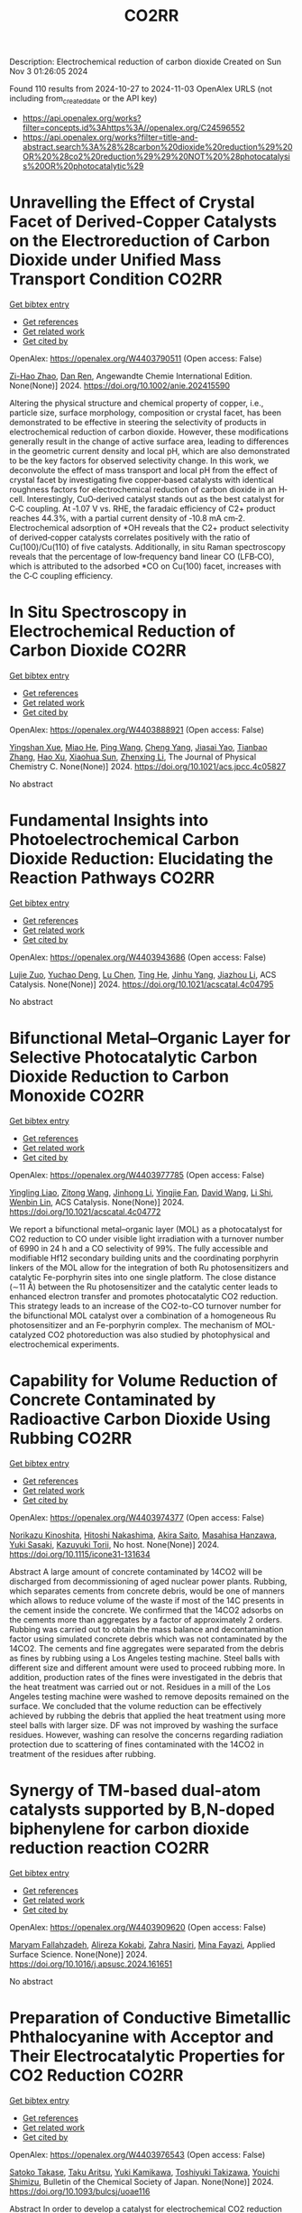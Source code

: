 #+TITLE: CO2RR
Description: Electrochemical reduction of carbon dioxide
Created on Sun Nov  3 01:26:05 2024

Found 110 results from 2024-10-27 to 2024-11-03
OpenAlex URLS (not including from_created_date or the API key)
- [[https://api.openalex.org/works?filter=concepts.id%3Ahttps%3A//openalex.org/C24596552]]
- [[https://api.openalex.org/works?filter=title-and-abstract.search%3A%28%28carbon%20dioxide%20reduction%29%20OR%20%28co2%20reduction%29%29%20NOT%20%28photocatalysis%20OR%20photocatalytic%29]]

* Unravelling the Effect of Crystal Facet of Derived‐Copper Catalysts on the Electroreduction of Carbon Dioxide under Unified Mass Transport Condition  :CO2RR:
:PROPERTIES:
:UUID: https://openalex.org/W4403790511
:TOPICS: Electrochemical Reduction of CO2 to Fuels, Applications of Ionic Liquids, Thermoelectric Materials
:PUBLICATION_DATE: 2024-10-26
:END:    
    
[[elisp:(doi-add-bibtex-entry "https://doi.org/10.1002/anie.202415590")][Get bibtex entry]] 

- [[elisp:(progn (xref--push-markers (current-buffer) (point)) (oa--referenced-works "https://openalex.org/W4403790511"))][Get references]]
- [[elisp:(progn (xref--push-markers (current-buffer) (point)) (oa--related-works "https://openalex.org/W4403790511"))][Get related work]]
- [[elisp:(progn (xref--push-markers (current-buffer) (point)) (oa--cited-by-works "https://openalex.org/W4403790511"))][Get cited by]]

OpenAlex: https://openalex.org/W4403790511 (Open access: False)
    
[[https://openalex.org/A5101242778][Zi-Hao Zhao]], [[https://openalex.org/A5060362295][Dan Ren]], Angewandte Chemie International Edition. None(None)] 2024. https://doi.org/10.1002/anie.202415590 
     
Altering the physical structure and chemical property of copper, i.e., particle size, surface morphology, composition or crystal facet, has been demonstrated to be effective in steering the selectivity of products in electrochemical reduction of carbon dioxide. However, these modifications generally result in the change of active surface area, leading to differences in the geometric current density and local pH, which are also demonstrated to be the key factors for observed selectivity change. In this work, we deconvolute the effect of mass transport and local pH from the effect of crystal facet by investigating five copper‐based catalysts with identical roughness factors for electrochemical reduction of carbon dioxide in an H‐cell. Interestingly, CuO‐derived catalyst stands out as the best catalyst for C‐C coupling. At ‐1.07 V vs. RHE, the faradaic efficiency of C2+ product reaches 44.3%, with a partial current density of ‐10.8 mA cm‐2. Electrochemical adsorption of *OH reveals that the C2+ product selectivity of derived‐copper catalysts correlates positively with the ratio of Cu(100)/Cu(110) of five catalysts. Additionally, in situ Raman spectroscopy reveals that the percentage of low‐frequency band linear CO (LFB‐CO), which is attributed to the adsorbed *CO on Cu(100) facet, increases with the C‐C coupling efficiency.    

    

* In Situ Spectroscopy in Electrochemical Reduction of Carbon Dioxide  :CO2RR:
:PROPERTIES:
:UUID: https://openalex.org/W4403888921
:TOPICS: Electrochemical Reduction of CO2 to Fuels, Electrochemical Detection of Heavy Metal Ions, Accelerating Materials Innovation through Informatics
:PUBLICATION_DATE: 2024-10-30
:END:    
    
[[elisp:(doi-add-bibtex-entry "https://doi.org/10.1021/acs.jpcc.4c05827")][Get bibtex entry]] 

- [[elisp:(progn (xref--push-markers (current-buffer) (point)) (oa--referenced-works "https://openalex.org/W4403888921"))][Get references]]
- [[elisp:(progn (xref--push-markers (current-buffer) (point)) (oa--related-works "https://openalex.org/W4403888921"))][Get related work]]
- [[elisp:(progn (xref--push-markers (current-buffer) (point)) (oa--cited-by-works "https://openalex.org/W4403888921"))][Get cited by]]

OpenAlex: https://openalex.org/W4403888921 (Open access: False)
    
[[https://openalex.org/A5044498975][Yingshan Xue]], [[https://openalex.org/A5070114389][Miao He]], [[https://openalex.org/A5108927521][Ping Wang]], [[https://openalex.org/A5110123438][Cheng Yang]], [[https://openalex.org/A5077834933][Jiasai Yao]], [[https://openalex.org/A5063775328][Tianbao Zhang]], [[https://openalex.org/A5081732598][Hao Xu]], [[https://openalex.org/A5100530166][Xiaohua Sun]], [[https://openalex.org/A5100431453][Zhenxing Li]], The Journal of Physical Chemistry C. None(None)] 2024. https://doi.org/10.1021/acs.jpcc.4c05827 
     
No abstract    

    

* Fundamental Insights into Photoelectrochemical Carbon Dioxide Reduction: Elucidating the Reaction Pathways  :CO2RR:
:PROPERTIES:
:UUID: https://openalex.org/W4403943686
:TOPICS: Electrochemical Reduction of CO2 to Fuels, Photocatalytic Materials for Solar Energy Conversion, Thermoelectric Materials
:PUBLICATION_DATE: 2024-10-31
:END:    
    
[[elisp:(doi-add-bibtex-entry "https://doi.org/10.1021/acscatal.4c04795")][Get bibtex entry]] 

- [[elisp:(progn (xref--push-markers (current-buffer) (point)) (oa--referenced-works "https://openalex.org/W4403943686"))][Get references]]
- [[elisp:(progn (xref--push-markers (current-buffer) (point)) (oa--related-works "https://openalex.org/W4403943686"))][Get related work]]
- [[elisp:(progn (xref--push-markers (current-buffer) (point)) (oa--cited-by-works "https://openalex.org/W4403943686"))][Get cited by]]

OpenAlex: https://openalex.org/W4403943686 (Open access: False)
    
[[https://openalex.org/A5024327642][Lujie Zuo]], [[https://openalex.org/A5000013841][Yuchao Deng]], [[https://openalex.org/A5100432061][Lu Chen]], [[https://openalex.org/A5075622900][Ting He]], [[https://openalex.org/A5020125274][Jinhu Yang]], [[https://openalex.org/A5100713657][Jiazhou Li]], ACS Catalysis. None(None)] 2024. https://doi.org/10.1021/acscatal.4c04795 
     
No abstract    

    

* Bifunctional Metal–Organic Layer for Selective Photocatalytic Carbon Dioxide Reduction to Carbon Monoxide  :CO2RR:
:PROPERTIES:
:UUID: https://openalex.org/W4403977785
:TOPICS: Chemistry and Applications of Metal-Organic Frameworks, Electrochemical Reduction of CO2 to Fuels, Porous Crystalline Organic Frameworks for Energy and Separation Applications
:PUBLICATION_DATE: 2024-11-01
:END:    
    
[[elisp:(doi-add-bibtex-entry "https://doi.org/10.1021/acscatal.4c04772")][Get bibtex entry]] 

- [[elisp:(progn (xref--push-markers (current-buffer) (point)) (oa--referenced-works "https://openalex.org/W4403977785"))][Get references]]
- [[elisp:(progn (xref--push-markers (current-buffer) (point)) (oa--related-works "https://openalex.org/W4403977785"))][Get related work]]
- [[elisp:(progn (xref--push-markers (current-buffer) (point)) (oa--cited-by-works "https://openalex.org/W4403977785"))][Get cited by]]

OpenAlex: https://openalex.org/W4403977785 (Open access: False)
    
[[https://openalex.org/A5102604429][Yingling Liao]], [[https://openalex.org/A5084281871][Zitong Wang]], [[https://openalex.org/A5100754909][Jinhong Li]], [[https://openalex.org/A5002581291][Yingjie Fan]], [[https://openalex.org/A5100652807][David Wang]], [[https://openalex.org/A5101557395][Li Shi]], [[https://openalex.org/A5057193669][Wenbin Lin]], ACS Catalysis. None(None)] 2024. https://doi.org/10.1021/acscatal.4c04772 
     
We report a bifunctional metal–organic layer (MOL) as a photocatalyst for CO2 reduction to CO under visible light irradiation with a turnover number of 6990 in 24 h and a CO selectivity of 99%. The fully accessible and modifiable Hf12 secondary building units and the coordinating porphyrin linkers of the MOL allow for the integration of both Ru photosensitizers and catalytic Fe-porphyrin sites into one single platform. The close distance (∼11 Å) between the Ru photosensitizer and the catalytic center leads to enhanced electron transfer and promotes photocatalytic CO2 reduction. This strategy leads to an increase of the CO2-to-CO turnover number for the bifunctional MOL catalyst over a combination of a homogeneous Ru photosensitizer and an Fe-porphyrin complex. The mechanism of MOL-catalyzed CO2 photoreduction was also studied by photophysical and electrochemical experiments.    

    

* Capability for Volume Reduction of Concrete Contaminated by Radioactive Carbon Dioxide Using Rubbing  :CO2RR:
:PROPERTIES:
:UUID: https://openalex.org/W4403974377
:TOPICS: Characterization and Behavior of Nuclear Graphite Materials, Safety and Management of Nuclear Fuel Transportation, Geopolymer and Alternative Cementitious Materials
:PUBLICATION_DATE: 2024-08-04
:END:    
    
[[elisp:(doi-add-bibtex-entry "https://doi.org/10.1115/icone31-131634")][Get bibtex entry]] 

- [[elisp:(progn (xref--push-markers (current-buffer) (point)) (oa--referenced-works "https://openalex.org/W4403974377"))][Get references]]
- [[elisp:(progn (xref--push-markers (current-buffer) (point)) (oa--related-works "https://openalex.org/W4403974377"))][Get related work]]
- [[elisp:(progn (xref--push-markers (current-buffer) (point)) (oa--cited-by-works "https://openalex.org/W4403974377"))][Get cited by]]

OpenAlex: https://openalex.org/W4403974377 (Open access: False)
    
[[https://openalex.org/A5035361231][Norikazu Kinoshita]], [[https://openalex.org/A5113910469][Hitoshi Nakashima]], [[https://openalex.org/A5020835095][Akira Saito]], [[https://openalex.org/A5042485240][Masahisa Hanzawa]], [[https://openalex.org/A5109483961][Yuki Sasaki]], [[https://openalex.org/A5109279567][Kazuyuki Torii]], No host. None(None)] 2024. https://doi.org/10.1115/icone31-131634 
     
Abstract A large amount of concrete contaminated by 14CO2 will be discharged from decommissioning of aged nuclear power plants. Rubbing, which separates cements from concrete debris, would be one of manners which allows to reduce volume of the waste if most of the 14C presents in the cement inside the concrete. We confirmed that the 14CO2 adsorbs on the cements more than aggregates by a factor of approximately 2 orders. Rubbing was carried out to obtain the mass balance and decontamination factor using simulated concrete debris which was not contaminated by the 14CO2. The cements and fine aggregates were separated from the debris as fines by rubbing using a Los Angeles testing machine. Steel balls with different size and different amount were used to proceed rubbing more. In addition, production rates of the fines were investigated in the debris that the heat treatment was carried out or not. Residues in a mill of the Los Angeles testing machine were washed to remove deposits remained on the surface. We concluded that the volume reduction can be effectively achieved by rubbing the debris that applied the heat treatment using more steel balls with larger size. DF was not improved by washing the surface residues. However, washing can resolve the concerns regarding radiation protection due to scattering of fines contaminated with the 14CO2 in treatment of the residues after rubbing.    

    

* Synergy of TM-based dual-atom catalysts supported by B,N-doped biphenylene for carbon dioxide reduction reaction  :CO2RR:
:PROPERTIES:
:UUID: https://openalex.org/W4403909620
:TOPICS: Catalytic Nanomaterials, Electrocatalysis for Energy Conversion, Electrochemical Reduction of CO2 to Fuels
:PUBLICATION_DATE: 2024-10-01
:END:    
    
[[elisp:(doi-add-bibtex-entry "https://doi.org/10.1016/j.apsusc.2024.161651")][Get bibtex entry]] 

- [[elisp:(progn (xref--push-markers (current-buffer) (point)) (oa--referenced-works "https://openalex.org/W4403909620"))][Get references]]
- [[elisp:(progn (xref--push-markers (current-buffer) (point)) (oa--related-works "https://openalex.org/W4403909620"))][Get related work]]
- [[elisp:(progn (xref--push-markers (current-buffer) (point)) (oa--cited-by-works "https://openalex.org/W4403909620"))][Get cited by]]

OpenAlex: https://openalex.org/W4403909620 (Open access: False)
    
[[https://openalex.org/A5111270420][Maryam Fallahzadeh]], [[https://openalex.org/A5068516261][Alireza Kokabi]], [[https://openalex.org/A5084449137][Zahra Nasiri]], [[https://openalex.org/A5088679046][Mina Fayazi]], Applied Surface Science. None(None)] 2024. https://doi.org/10.1016/j.apsusc.2024.161651 
     
No abstract    

    

* Preparation of Conductive Bimetallic Phthalocyanine with Acceptor and Their Electrocatalytic Properties for CO2 Reduction  :CO2RR:
:PROPERTIES:
:UUID: https://openalex.org/W4403976543
:TOPICS: Electrochemical Reduction of CO2 to Fuels, Electrocatalysis for Energy Conversion, Materials for Electrochemical Supercapacitors
:PUBLICATION_DATE: 2024-11-01
:END:    
    
[[elisp:(doi-add-bibtex-entry "https://doi.org/10.1093/bulcsj/uoae116")][Get bibtex entry]] 

- [[elisp:(progn (xref--push-markers (current-buffer) (point)) (oa--referenced-works "https://openalex.org/W4403976543"))][Get references]]
- [[elisp:(progn (xref--push-markers (current-buffer) (point)) (oa--related-works "https://openalex.org/W4403976543"))][Get related work]]
- [[elisp:(progn (xref--push-markers (current-buffer) (point)) (oa--cited-by-works "https://openalex.org/W4403976543"))][Get cited by]]

OpenAlex: https://openalex.org/W4403976543 (Open access: False)
    
[[https://openalex.org/A5001488454][Satoko Takase]], [[https://openalex.org/A5092446457][Taku Aritsu]], [[https://openalex.org/A5020434432][Yuki Kamikawa]], [[https://openalex.org/A5113950624][Toshiyuki Takizawa]], [[https://openalex.org/A5019250083][Youichi Shimizu]], Bulletin of the Chemical Society of Japan. None(None)] 2024. https://doi.org/10.1093/bulcsj/uoae116 
     
Abstract In order to develop a catalyst for electrochemical CO2 reduction with high power efficiency, we prepared molecular crystals with two types of metal phthalocyanine. Charge transfer complexes with acceptor were selected as the molecular crystal system to reduce the electrical resistance. Various bimetallic phthalocyanine systems consisting of cobalt phthalocyanine and another metal phthalocyanine were obtained as highly conductive separated stacked charge transfer complexes with iodine as an acceptor. The obtained catalysts for CO2 reduction were evaluated using gas diffusion electrodes. The catalysts containing the bimetallic phthalocyanine system of cobalt and copper phthalocyanines showed higher CO2 reduction current and higher CO production, indicating that the CO2 reduction on cobalt phthalocyanine is enhanced by the H2 formation reaction on copper phthalocyanine.    

    

* Co2-reduction Potentials in Informal Settlements and Construction in Africa  :CO2RR:
:PROPERTIES:
:UUID: https://openalex.org/W4403953740
:TOPICS: Influence of Recycled Aggregate Concrete on Construction, Sustainable Construction and Green Building, Geopolymer and Alternative Cementitious Materials
:PUBLICATION_DATE: 2024-10-31
:END:    
    
[[elisp:(doi-add-bibtex-entry "https://doi.org/10.1007/978-3-031-70277-8_39")][Get bibtex entry]] 

- [[elisp:(progn (xref--push-markers (current-buffer) (point)) (oa--referenced-works "https://openalex.org/W4403953740"))][Get references]]
- [[elisp:(progn (xref--push-markers (current-buffer) (point)) (oa--related-works "https://openalex.org/W4403953740"))][Get related work]]
- [[elisp:(progn (xref--push-markers (current-buffer) (point)) (oa--cited-by-works "https://openalex.org/W4403953740"))][Get cited by]]

OpenAlex: https://openalex.org/W4403953740 (Open access: False)
    
[[https://openalex.org/A5039419135][Wolfram Schmidt]], [[https://openalex.org/A5066155404][Angela Tetteh Tawiah]], [[https://openalex.org/A5085799136][Fatma Mohamed]], [[https://openalex.org/A5114479510][Roy Githaiga]], [[https://openalex.org/A5013425038][Luca Valentini]], [[https://openalex.org/A5063650373][Joseph Mwiti Marangu]], [[https://openalex.org/A5079927504][Mareike Thiedeitz]], Rilem bookseries. None(None)] 2024. https://doi.org/10.1007/978-3-031-70277-8_39 
     
No abstract    

    

* Asymmetric Charge Distribution in Atomically Precise Metal Nanoclusters for Boosted CO2 Reduction Catalysis  :CO2RR:
:PROPERTIES:
:UUID: https://openalex.org/W4403915766
:TOPICS: Catalytic Nanomaterials, Structural and Functional Study of Noble Metal Nanoclusters, Electrochemical Reduction of CO2 to Fuels
:PUBLICATION_DATE: 2024-10-29
:END:    
    
[[elisp:(doi-add-bibtex-entry "https://doi.org/10.1002/cssc.202402085")][Get bibtex entry]] 

- [[elisp:(progn (xref--push-markers (current-buffer) (point)) (oa--referenced-works "https://openalex.org/W4403915766"))][Get references]]
- [[elisp:(progn (xref--push-markers (current-buffer) (point)) (oa--related-works "https://openalex.org/W4403915766"))][Get related work]]
- [[elisp:(progn (xref--push-markers (current-buffer) (point)) (oa--cited-by-works "https://openalex.org/W4403915766"))][Get cited by]]

OpenAlex: https://openalex.org/W4403915766 (Open access: True)
    
[[https://openalex.org/A5085024893][Yuanxin Du]], [[https://openalex.org/A5100371335][Sheng Wang]], [[https://openalex.org/A5103174699][Yi Fang]], [[https://openalex.org/A5106575778][Manzhou Zhu]], ChemSusChem. None(None)] 2024. https://doi.org/10.1002/cssc.202402085  ([[https://onlinelibrary.wiley.com/doi/pdfdirect/10.1002/cssc.202402085][pdf]])
     
Recently, atomically precise metal nanoclusters (NCs) have been widely applied in CO2 reduction reaction (CO2RR), achieving exciting activity and selectivity and revealing structure‐performance correlation. However, at present, the efficiency of CO2RR is still unsatisfactory and cannot meet the requirements of practical applications. One of the main reasons is the difficulty in CO2 activation due to the chemical inertness of CO2. Constructing symmetry‐breaking active sites is regarded as an effective strategy to promote CO2 activation by modulating electronic and geometric structure of CO2 molecule. In addition, in the subsequent CO2RR process, asymmetric charge distributed sites can break the charge balance in adjacent adsorbed C1 intermediates and suppress electrostatic repulsion between dipoles, benefiting for C‐C coupling to generate C2+ products. Although compared to single atoms, metal nanoparticles, and inorganic materials the research on the construction of asymmetric catalytic sites in metal NCs is in a newly‐developing stage, the precision, adjustability and diversity of metal NCs structure provide many possibilities to build asymmetric sites. This review summarizes several strategies of construction asymmetric charge distribution in metal NCs for boosting CO2RR, concludes the mechanism investigation paradigm of NCs‐based catalysts, and proposes the challenges and opportunities of NCs catalysis.    

    

* CO2 reduction by chars obtained by pyrolysis of real wastes: low temperature adsorption and high temperature CO2 capture  :CO2RR:
:PROPERTIES:
:UUID: https://openalex.org/W4403915846
:TOPICS: Carbon Dioxide Capture and Storage Technologies, Chemical-Looping Technologies, Catalytic Carbon Dioxide Hydrogenation
:PUBLICATION_DATE: 2024-10-01
:END:    
    
[[elisp:(doi-add-bibtex-entry "https://doi.org/10.1016/j.ccst.2024.100332")][Get bibtex entry]] 

- [[elisp:(progn (xref--push-markers (current-buffer) (point)) (oa--referenced-works "https://openalex.org/W4403915846"))][Get references]]
- [[elisp:(progn (xref--push-markers (current-buffer) (point)) (oa--related-works "https://openalex.org/W4403915846"))][Get related work]]
- [[elisp:(progn (xref--push-markers (current-buffer) (point)) (oa--cited-by-works "https://openalex.org/W4403915846"))][Get cited by]]

OpenAlex: https://openalex.org/W4403915846 (Open access: True)
    
[[https://openalex.org/A5044795521][Norbert Miskolczi]], [[https://openalex.org/A5053642680][Ningbo Gao]], [[https://openalex.org/A5020219752][C. Quan]], [[https://openalex.org/A5063336055][Aradi László]], Carbon Capture Science & Technology. None(None)] 2024. https://doi.org/10.1016/j.ccst.2024.100332 
     
No abstract    

    

* Operando condition modeling CO2 electrocatalytic reduction on Ni-N-C single atom catalysts  :CO2RR:
:PROPERTIES:
:UUID: https://openalex.org/W4403903397
:TOPICS: Electrochemical Reduction of CO2 to Fuels, Catalytic Dehydrogenation of Light Alkanes, Catalytic Nanomaterials
:PUBLICATION_DATE: 2024-10-31
:END:    
    
[[elisp:(doi-add-bibtex-entry "https://doi.org/10.21203/rs.3.rs-5283403/v1")][Get bibtex entry]] 

- [[elisp:(progn (xref--push-markers (current-buffer) (point)) (oa--referenced-works "https://openalex.org/W4403903397"))][Get references]]
- [[elisp:(progn (xref--push-markers (current-buffer) (point)) (oa--related-works "https://openalex.org/W4403903397"))][Get related work]]
- [[elisp:(progn (xref--push-markers (current-buffer) (point)) (oa--cited-by-works "https://openalex.org/W4403903397"))][Get cited by]]

OpenAlex: https://openalex.org/W4403903397 (Open access: True)
    
[[https://openalex.org/A5023997633][Mårten S. G. Ahlquist]], [[https://openalex.org/A5100711272][Guozhen Zhang]], [[https://openalex.org/A5007721050][Fan Wu]], [[https://openalex.org/A5112585883][Yulan Han]], [[https://openalex.org/A5007032744][Zhiyao Duan]], [[https://openalex.org/A5000214579][P. Hu]], [[https://openalex.org/A5072537853][Ke Ye]], Research Square (Research Square). None(None)] 2024. https://doi.org/10.21203/rs.3.rs-5283403/v1  ([[https://www.researchsquare.com/article/rs-5283403/latest.pdf][pdf]])
     
Abstract The performance of electrocatalysts is shaped not solely by the inherent structures of active sites but also by factors like the charge accumulation on the electrode surface and the electric double-layer (EDL) structure formed at the interface between the electrode and electrolyte. At present, accurately modeling the electrochemical reactions occurring at EDL is a great challenge, mainly because the dynamic chemical change cannot be adequately captured by the commonly used static configurations. Ab initio molecular dynamics (AIMD) simulations face difficulty sampling across both time and space scales. Here, utilizing Ni-N-C/G catalysis CO2 reduction to CO as a framework to examine, we explored the catalytic process affected by EDL and accumulated electron on electrode under operando conditions by integrating grand canonical density functional theory (GC-DFT) calculations with classical molecular dynamic (MD) simulations. The findings suggest that the negative charge accumulating on the cathode material plays a crucial role in facilitating the adsorption and activation of CO2. Additionally, incorporating two intermediates, *COO + OH- and *CO + OH-, can significantly enhance the accuracy of the free energy profile. Moreover, the EDL can not only enhance the adsorption of CO2 and promote the cleavage of the C-OH (in the *COOH intermediate) but also inhibit the desorption of CO to some extent. Compared to the promotional effect induced by cations coordinating with intermediates, the primary promoting factor lies in the electric field (EF around 85%) distributed around the intermediates. With the inclusion of the EDL correction, our calculations align well with experimental observations, showing that for the CO2 reduction to CO on the Ni-N-C site, as the applied potential becomes increasingly negative, the rate-determining step shifts from *COOH formation to CO desorption at -0.60 VRHE. Our work not only explains a long-standing puzzle for an important catalyst but also highlights the crucial roles of EDL effects, which provide guidance on investigating electrochemical reactions without compromising the complexity of the electrode environment.    

    

* Near‐Infrared Light‐Driven CO2 Reduction on Cup‐Stacked Carbon Nanotubes  :CO2RR:
:PROPERTIES:
:UUID: https://openalex.org/W4403914555
:TOPICS: Catalytic Nanomaterials, Photocatalytic Materials for Solar Energy Conversion, Electrochemical Reduction of CO2 to Fuels
:PUBLICATION_DATE: 2024-10-29
:END:    
    
[[elisp:(doi-add-bibtex-entry "https://doi.org/10.1002/ange.202415173")][Get bibtex entry]] 

- [[elisp:(progn (xref--push-markers (current-buffer) (point)) (oa--referenced-works "https://openalex.org/W4403914555"))][Get references]]
- [[elisp:(progn (xref--push-markers (current-buffer) (point)) (oa--related-works "https://openalex.org/W4403914555"))][Get related work]]
- [[elisp:(progn (xref--push-markers (current-buffer) (point)) (oa--cited-by-works "https://openalex.org/W4403914555"))][Get cited by]]

OpenAlex: https://openalex.org/W4403914555 (Open access: False)
    
[[https://openalex.org/A5019462653][Suchan Song]], [[https://openalex.org/A5088956551][Cuncun Xin]], [[https://openalex.org/A5100431845][Wei Liu]], [[https://openalex.org/A5019995805][Wenzhe Shang]], [[https://openalex.org/A5059517438][Tianna Liu]], [[https://openalex.org/A5003259708][Wentao Peng]], [[https://openalex.org/A5081131905][Jungang Hou]], [[https://openalex.org/A5032585231][Yantao Shi]], Angewandte Chemie. None(None)] 2024. https://doi.org/10.1002/ange.202415173 
     
Carbon nanotubes feature one‐dimensional nature of collective excitations, wherein strong confinement of surface plasmons severely hinders the liberation of hot electrons (HEs), posing grand challenges for their utilization in photochemistry. In this study, we prototypically achieved directed HEs flow and extraction in hybrid plasmonic CNN based on cup‐stacked carbon nanotubes (CSCNTs), taking advantage of their privileged edge‐plane sites. The localized pz electronic states and accessible intersubband plasmon excitations in the near‐infrared (NIR) regime stands in striking contrast to the conventional concentric carbon nanotubes, as evidenced by combined photo‐induced force microscopy (PiFM) and transient photocurrent response. The hybrid comprising intimately integrated CSCNTs‐C3N4 effectively sustains interfacial electronic states and underlies the energy extraction out of plasmonic components. The CNN demonstrates almost near‐unity NIR light‐driven CO2 reduction to CO with a rate of 1.35 µmol g–1 h–1. This work sheds light on the exploitation of metal‐free carbon‐based plasmonic nanostructures for photocatalytic applications.    

    

* Near‐Infrared Light‐Driven CO2 Reduction on Cup‐Stacked Carbon Nanotubes  :CO2RR:
:PROPERTIES:
:UUID: https://openalex.org/W4403915101
:TOPICS: Passive Radiative Cooling Technologies, Electrochemical Reduction of CO2 to Fuels, Carbon Nanotubes and their Applications
:PUBLICATION_DATE: 2024-10-29
:END:    
    
[[elisp:(doi-add-bibtex-entry "https://doi.org/10.1002/anie.202415173")][Get bibtex entry]] 

- [[elisp:(progn (xref--push-markers (current-buffer) (point)) (oa--referenced-works "https://openalex.org/W4403915101"))][Get references]]
- [[elisp:(progn (xref--push-markers (current-buffer) (point)) (oa--related-works "https://openalex.org/W4403915101"))][Get related work]]
- [[elisp:(progn (xref--push-markers (current-buffer) (point)) (oa--cited-by-works "https://openalex.org/W4403915101"))][Get cited by]]

OpenAlex: https://openalex.org/W4403915101 (Open access: True)
    
[[https://openalex.org/A5019462653][Suchan Song]], [[https://openalex.org/A5088956551][Cuncun Xin]], [[https://openalex.org/A5100392071][Wei Ma]], [[https://openalex.org/A5019995805][Wenzhe Shang]], [[https://openalex.org/A5059517438][Tianna Liu]], [[https://openalex.org/A5003259708][Wentao Peng]], [[https://openalex.org/A5081131905][Jungang Hou]], [[https://openalex.org/A5032585231][Yantao Shi]], Angewandte Chemie International Edition. None(None)] 2024. https://doi.org/10.1002/anie.202415173  ([[https://onlinelibrary.wiley.com/doi/pdfdirect/10.1002/anie.202415173][pdf]])
     
Carbon nanotubes feature one‐dimensional nature of collective excitations, wherein strong confinement of surface plasmons severely hinders the liberation of hot electrons (HEs), posing grand challenges for their utilization in photochemistry. In this study, we prototypically achieved directed HEs flow and extraction in hybrid plasmonic CNN based on cup‐stacked carbon nanotubes (CSCNTs), taking advantage of their privileged edge‐plane sites. The localized pz electronic states and accessible intersubband plasmon excitations in the near‐infrared (NIR) regime stands in striking contrast to the conventional concentric carbon nanotubes, as evidenced by combined photo‐induced force microscopy (PiFM) and transient photocurrent response. The hybrid comprising intimately integrated CSCNTs‐C3N4 effectively sustains interfacial electronic states and underlies the energy extraction out of plasmonic components. The CNN demonstrates almost near‐unity NIR light‐driven CO2 reduction to CO with a rate of 1.35 µmol g–1 h–1. This work sheds light on the exploitation of metal‐free carbon‐based plasmonic nanostructures for photocatalytic applications.    

    

* Investigating butanol–gasoline blend reforming process towards sustainable CO2 reduction  :CO2RR:
:PROPERTIES:
:UUID: https://openalex.org/W4403917364
:TOPICS: Chemical Kinetics of Combustion Processes, Catalytic Nanomaterials, Catalytic Dehydrogenation of Light Alkanes
:PUBLICATION_DATE: 2024-10-30
:END:    
    
[[elisp:(doi-add-bibtex-entry "https://doi.org/10.1016/j.fuel.2024.133526")][Get bibtex entry]] 

- [[elisp:(progn (xref--push-markers (current-buffer) (point)) (oa--referenced-works "https://openalex.org/W4403917364"))][Get references]]
- [[elisp:(progn (xref--push-markers (current-buffer) (point)) (oa--related-works "https://openalex.org/W4403917364"))][Get related work]]
- [[elisp:(progn (xref--push-markers (current-buffer) (point)) (oa--cited-by-works "https://openalex.org/W4403917364"))][Get cited by]]

OpenAlex: https://openalex.org/W4403917364 (Open access: True)
    
[[https://openalex.org/A5060859117][Moloud Mardani]], [[https://openalex.org/A5031281211][Jagdeep K Singh]], [[https://openalex.org/A5091405674][Omid Doustdar]], [[https://openalex.org/A5018532148][S. Zeraati-Rezaei]], [[https://openalex.org/A5065379303][José Martín Herreros]], [[https://openalex.org/A5029464092][Paul Millington]], [[https://openalex.org/A5053554903][John Pignon]], [[https://openalex.org/A5021562616][A. Tsolakis]], Fuel. 381(None)] 2024. https://doi.org/10.1016/j.fuel.2024.133526 
     
No abstract    

    

* Elucidating the Proton Source for CO2 Electro-reduction on Cu(100) using Many-body Perturbation Theory  :CO2RR:
:PROPERTIES:
:UUID: https://openalex.org/W4403873268
:TOPICS: Electrochemical Reduction of CO2 to Fuels, Advancements in Density Functional Theory, Molecular Electronic Devices and Systems
:PUBLICATION_DATE: 2024-10-29
:END:    
    
[[elisp:(doi-add-bibtex-entry "https://doi.org/10.26434/chemrxiv-2024-l6k5g-v2")][Get bibtex entry]] 

- [[elisp:(progn (xref--push-markers (current-buffer) (point)) (oa--referenced-works "https://openalex.org/W4403873268"))][Get references]]
- [[elisp:(progn (xref--push-markers (current-buffer) (point)) (oa--related-works "https://openalex.org/W4403873268"))][Get related work]]
- [[elisp:(progn (xref--push-markers (current-buffer) (point)) (oa--cited-by-works "https://openalex.org/W4403873268"))][Get cited by]]

OpenAlex: https://openalex.org/W4403873268 (Open access: False)
    
[[https://openalex.org/A5028424510][Dongfang Cheng]], [[https://openalex.org/A5069720141][Ziyang Wei]], [[https://openalex.org/A5025258970][Philippe Sautet]], No host. None(None)] 2024. https://doi.org/10.26434/chemrxiv-2024-l6k5g-v2 
     
The protonation of CO is recognized as the rate-determining step in the generation of C1 products during the electrochemical CO2 reduction reaction (CO2RR) on Cu surfaces. Despite its importance, the detailed mechanism and the precise proton source for this elementary step remain elusive and are under intense debate. Density Functional Theory (DFT) calculations have been used to investigate such a mechanism. However, semi-local functionals at the generalized gradient approximation (GGA) level face significant challenges in accurately describing adsorbate-metal interactions and surface stability. In this work, we employed the Random Phase Approximation (RPA), a method based on many-body perturbation theory, to overcome these limitations. We coupled the RPA framework with the linearized Poisson–Boltzmann equation to model solvation effects and incorporated a surface charging method to account for the influence of the electrochemical potential. Our study reveals that, in neutral or alkaline electrolytes, adsorbed water at the surface acts as the proton source for the reduction of *CO to *COH over a wide range of potentials via the Grotthuss mechanism. At highly negative potentials, solvent water becomes the primary proton donor, with multiple competing mechanisms observed. In contrast, DFT-GGA functionals not only significantly underestimate the reaction barriers for *COH formation but also consistently predict solvent water as the proton source across all the potentials of interest. Additionally, RPA offers distinct insights into H2O adsorption and highlights the significant range of reducing potential within which surface *OH can exist, which is crucial for accurate CO2RR modeling. These potential-dependent thermodynamic and kinetic data illustrate a pronounced divergence between the mechanistic insights offered by RPA and those derived from DFT-GGA functionals. Our findings offer a fresh perspective on proton transfer in CO2RR and establish a framework for future theoretical studies of electrochemical processes.    

    

* Flexible control of Co/Zn-nitrogen coordination in ZIFs for electrochemical CO2 reduction to tunable syngas  :CO2RR:
:PROPERTIES:
:UUID: https://openalex.org/W4403855446
:TOPICS: Electrochemical Reduction of CO2 to Fuels, Electrocatalysis for Energy Conversion, Photocatalytic Materials for Solar Energy Conversion
:PUBLICATION_DATE: 2024-01-01
:END:    
    
[[elisp:(doi-add-bibtex-entry "https://doi.org/10.1039/d4cc04624b")][Get bibtex entry]] 

- [[elisp:(progn (xref--push-markers (current-buffer) (point)) (oa--referenced-works "https://openalex.org/W4403855446"))][Get references]]
- [[elisp:(progn (xref--push-markers (current-buffer) (point)) (oa--related-works "https://openalex.org/W4403855446"))][Get related work]]
- [[elisp:(progn (xref--push-markers (current-buffer) (point)) (oa--cited-by-works "https://openalex.org/W4403855446"))][Get cited by]]

OpenAlex: https://openalex.org/W4403855446 (Open access: False)
    
[[https://openalex.org/A5100458935][Yanjun Liu]], [[https://openalex.org/A5029016439][Ning Yuan]], Chemical Communications. None(None)] 2024. https://doi.org/10.1039/d4cc04624b 
     
Bimetallic CoxZny-ZIF catalysts were synthesized with adjustable Co/Zn-nitrogen sites for the electrochemical CO2RR to tunable syngas, resulting in a H2/CO ratio ranging from 1:1 to 4:1. The excellent CO2 adsorption...    

    

* Engineering intricacies of implementing single-atom alloy catalysts for low-temperature electrocatalytic CO2 reduction  :CO2RR:
:PROPERTIES:
:UUID: https://openalex.org/W4403860092
:TOPICS: Electrochemical Reduction of CO2 to Fuels, Applications of Ionic Liquids, Electrocatalysis for Energy Conversion
:PUBLICATION_DATE: 2024-10-01
:END:    
    
[[elisp:(doi-add-bibtex-entry "https://doi.org/10.1016/j.checat.2024.101164")][Get bibtex entry]] 

- [[elisp:(progn (xref--push-markers (current-buffer) (point)) (oa--referenced-works "https://openalex.org/W4403860092"))][Get references]]
- [[elisp:(progn (xref--push-markers (current-buffer) (point)) (oa--related-works "https://openalex.org/W4403860092"))][Get related work]]
- [[elisp:(progn (xref--push-markers (current-buffer) (point)) (oa--cited-by-works "https://openalex.org/W4403860092"))][Get cited by]]

OpenAlex: https://openalex.org/W4403860092 (Open access: False)
    
[[https://openalex.org/A5114442512][Isaac Kojo Seim]], [[https://openalex.org/A5043325753][Manjeet Chhetri]], [[https://openalex.org/A5006645491][John‐Paul Jones]], [[https://openalex.org/A5048213108][Ming Yang]], Chem Catalysis. None(None)] 2024. https://doi.org/10.1016/j.checat.2024.101164 
     
No abstract    

    

* Hydrophobic carbon quantum dots with Lewis-Basic nitrogen sites for electrocatalyst CO2 reduction to CH4  :CO2RR:
:PROPERTIES:
:UUID: https://openalex.org/W4403904212
:TOPICS: Electrochemical Reduction of CO2 to Fuels, Electrocatalysis for Energy Conversion, Catalytic Nanomaterials
:PUBLICATION_DATE: 2024-10-01
:END:    
    
[[elisp:(doi-add-bibtex-entry "https://doi.org/10.1016/j.cej.2024.157207")][Get bibtex entry]] 

- [[elisp:(progn (xref--push-markers (current-buffer) (point)) (oa--referenced-works "https://openalex.org/W4403904212"))][Get references]]
- [[elisp:(progn (xref--push-markers (current-buffer) (point)) (oa--related-works "https://openalex.org/W4403904212"))][Get related work]]
- [[elisp:(progn (xref--push-markers (current-buffer) (point)) (oa--cited-by-works "https://openalex.org/W4403904212"))][Get cited by]]

OpenAlex: https://openalex.org/W4403904212 (Open access: False)
    
[[https://openalex.org/A5040685308][Shuai Fu]], [[https://openalex.org/A5018740083][Bijun Tang]], [[https://openalex.org/A5005460337][Zeming Wang]], [[https://openalex.org/A5004475967][Guoliang An]], [[https://openalex.org/A5061844401][Mingwan Zhang]], [[https://openalex.org/A5100381642][Kang Wang]], [[https://openalex.org/A5100429036][Wenhui Liu]], [[https://openalex.org/A5101108636][Huazhang Guo]], [[https://openalex.org/A5075610993][Baohua Zhang]], [[https://openalex.org/A5100393042][Jiajia Wang]], Chemical Engineering Journal. None(None)] 2024. https://doi.org/10.1016/j.cej.2024.157207 
     
No abstract    

    

* Ni@S-1 facilitated efficient reduction of CO2-containing CO via chemical looping  :CO2RR:
:PROPERTIES:
:UUID: https://openalex.org/W4403918088
:TOPICS: Electrochemical Reduction of CO2 to Fuels, Catalytic Nanomaterials, Catalytic Dehydrogenation of Light Alkanes
:PUBLICATION_DATE: 2024-10-30
:END:    
    
[[elisp:(doi-add-bibtex-entry "https://doi.org/10.1016/j.fuel.2024.133475")][Get bibtex entry]] 

- [[elisp:(progn (xref--push-markers (current-buffer) (point)) (oa--referenced-works "https://openalex.org/W4403918088"))][Get references]]
- [[elisp:(progn (xref--push-markers (current-buffer) (point)) (oa--related-works "https://openalex.org/W4403918088"))][Get related work]]
- [[elisp:(progn (xref--push-markers (current-buffer) (point)) (oa--cited-by-works "https://openalex.org/W4403918088"))][Get cited by]]

OpenAlex: https://openalex.org/W4403918088 (Open access: False)
    
[[https://openalex.org/A5110378448][Ping Jin]], [[https://openalex.org/A5100370111][Yuhao Wang]], [[https://openalex.org/A5032747198][Kongzhai Li]], [[https://openalex.org/A5054863233][Hua Wang]], [[https://openalex.org/A5080512271][Yane Zheng]], Fuel. 381(None)] 2024. https://doi.org/10.1016/j.fuel.2024.133475 
     
No abstract    

    

* Performance Evaluation and Statistical Analysis of Green Materials for CO2 Reduction Using Fly Ash Mixture  :CO2RR:
:PROPERTIES:
:UUID: https://openalex.org/W4403915771
:TOPICS: Catalytic Nanomaterials, Carbon Dioxide Capture and Storage Technologies
:PUBLICATION_DATE: 2024-10-30
:END:    
    
[[elisp:(doi-add-bibtex-entry "https://doi.org/10.1201/9781003495437-4")][Get bibtex entry]] 

- [[elisp:(progn (xref--push-markers (current-buffer) (point)) (oa--referenced-works "https://openalex.org/W4403915771"))][Get references]]
- [[elisp:(progn (xref--push-markers (current-buffer) (point)) (oa--related-works "https://openalex.org/W4403915771"))][Get related work]]
- [[elisp:(progn (xref--push-markers (current-buffer) (point)) (oa--cited-by-works "https://openalex.org/W4403915771"))][Get cited by]]

OpenAlex: https://openalex.org/W4403915771 (Open access: False)
    
[[https://openalex.org/A5061829424][P. Manikandan]], [[https://openalex.org/A5002329338][E. Veeramanipriya]], CRC Press eBooks. None(None)] 2024. https://doi.org/10.1201/9781003495437-4 
     
No abstract    

    

* p-d Orbital Coupling in Silicon-Based Dual-Atom Catalysts for Enhanced CO2 Reduction: Insight into Electron Regulation of Active Center and Coordination Atoms  :CO2RR:
:PROPERTIES:
:UUID: https://openalex.org/W4403850850
:TOPICS: Electrochemical Reduction of CO2 to Fuels, Catalytic Nanomaterials, Catalytic Dehydrogenation of Light Alkanes
:PUBLICATION_DATE: 2024-01-01
:END:    
    
[[elisp:(doi-add-bibtex-entry "https://doi.org/10.1039/d4ta06642a")][Get bibtex entry]] 

- [[elisp:(progn (xref--push-markers (current-buffer) (point)) (oa--referenced-works "https://openalex.org/W4403850850"))][Get references]]
- [[elisp:(progn (xref--push-markers (current-buffer) (point)) (oa--related-works "https://openalex.org/W4403850850"))][Get related work]]
- [[elisp:(progn (xref--push-markers (current-buffer) (point)) (oa--cited-by-works "https://openalex.org/W4403850850"))][Get cited by]]

OpenAlex: https://openalex.org/W4403850850 (Open access: False)
    
[[https://openalex.org/A5041320542][Meijie Wang]], [[https://openalex.org/A5086443865][Yaowei Xiang]], [[https://openalex.org/A5007951770][Yuxing Lin]], [[https://openalex.org/A5100378741][Jing Wang]], [[https://openalex.org/A5061205386][Zi‐Zhong Zhu]], [[https://openalex.org/A5039155687][Shunqing Wu]], [[https://openalex.org/A5039967116][Xinrui Cao]], Journal of Materials Chemistry A. None(None)] 2024. https://doi.org/10.1039/d4ta06642a 
     
Transition metal (TM) dual-atom catalysts (DACs) show promise for carbon dioxide reduction reaction (CO2RR) through d-d orbital cooperative interactions, but their effectiveness is often curtailed by the linear scaling relations...    

    

* Electrochemical Co2 Reduction to Hcooh Over Heterostructured Cu/Sn Interface in a Wide Negative Potential Window  :CO2RR:
:PROPERTIES:
:UUID: https://openalex.org/W4403925337
:TOPICS: Electrochemical Reduction of CO2 to Fuels, Thermoelectric Materials, Porous Crystalline Organic Frameworks for Energy and Separation Applications
:PUBLICATION_DATE: 2024-01-01
:END:    
    
[[elisp:(doi-add-bibtex-entry "https://doi.org/10.2139/ssrn.5006239")][Get bibtex entry]] 

- [[elisp:(progn (xref--push-markers (current-buffer) (point)) (oa--referenced-works "https://openalex.org/W4403925337"))][Get references]]
- [[elisp:(progn (xref--push-markers (current-buffer) (point)) (oa--related-works "https://openalex.org/W4403925337"))][Get related work]]
- [[elisp:(progn (xref--push-markers (current-buffer) (point)) (oa--cited-by-works "https://openalex.org/W4403925337"))][Get cited by]]

OpenAlex: https://openalex.org/W4403925337 (Open access: False)
    
[[https://openalex.org/A5113748503][Wei Bing]], [[https://openalex.org/A5053542391][Jinyong Zhang]], [[https://openalex.org/A5042583750][Jingtong Zhang]], [[https://openalex.org/A5100408422][Ling‐Ling Li]], [[https://openalex.org/A5101057678][Naidi Tan]], [[https://openalex.org/A5100457678][Zhe Chen]], No host. None(None)] 2024. https://doi.org/10.2139/ssrn.5006239 
     
No abstract    

    

* Effects of Carbon Support Ozonation on the Electrochemical Reduction of CO2 to Formate and Syngas in a Flow Cell on Pd Nanostructures  :CO2RR:
:PROPERTIES:
:UUID: https://openalex.org/W4403916403
:TOPICS: Electrochemical Reduction of CO2 to Fuels, Catalytic Nanomaterials, Electrocatalysis for Energy Conversion
:PUBLICATION_DATE: 2024-10-01
:END:    
    
[[elisp:(doi-add-bibtex-entry "https://doi.org/10.1016/j.mtener.2024.101727")][Get bibtex entry]] 

- [[elisp:(progn (xref--push-markers (current-buffer) (point)) (oa--referenced-works "https://openalex.org/W4403916403"))][Get references]]
- [[elisp:(progn (xref--push-markers (current-buffer) (point)) (oa--related-works "https://openalex.org/W4403916403"))][Get related work]]
- [[elisp:(progn (xref--push-markers (current-buffer) (point)) (oa--cited-by-works "https://openalex.org/W4403916403"))][Get cited by]]

OpenAlex: https://openalex.org/W4403916403 (Open access: True)
    
[[https://openalex.org/A5055467658][Milla Suominen]], [[https://openalex.org/A5037696853][Junjie Shi]], [[https://openalex.org/A5065559004][Jani Sainio]], [[https://openalex.org/A5114466325][Amine Hammouali]], [[https://openalex.org/A5004390138][Lilian Moumaneix]], [[https://openalex.org/A5048774839][Anna Kobets]], [[https://openalex.org/A5078947642][Tanja Kallio]], Materials Today Energy. None(None)] 2024. https://doi.org/10.1016/j.mtener.2024.101727 
     
No abstract    

    

* Integrative optimization for energy efficiency, CO2 reduction, and economic gains in the iron and steel industry: A holistic approach  :CO2RR:
:PROPERTIES:
:UUID: https://openalex.org/W4403967457
:TOPICS: Reduction Kinetics in Ironmaking Processes, Thermochemical Software and Databases in Metallurgy
:PUBLICATION_DATE: 2024-11-01
:END:    
    
[[elisp:(doi-add-bibtex-entry "https://doi.org/10.1016/j.resconrec.2024.107992")][Get bibtex entry]] 

- [[elisp:(progn (xref--push-markers (current-buffer) (point)) (oa--referenced-works "https://openalex.org/W4403967457"))][Get references]]
- [[elisp:(progn (xref--push-markers (current-buffer) (point)) (oa--related-works "https://openalex.org/W4403967457"))][Get related work]]
- [[elisp:(progn (xref--push-markers (current-buffer) (point)) (oa--cited-by-works "https://openalex.org/W4403967457"))][Get cited by]]

OpenAlex: https://openalex.org/W4403967457 (Open access: False)
    
[[https://openalex.org/A5055198135][Hongming Na]], [[https://openalex.org/A5066793303][Yuxing Yuan]], [[https://openalex.org/A5101848615][Jingchao Sun]], [[https://openalex.org/A5100673610][Lei Zhang]], [[https://openalex.org/A5112260692][Tao Du]], Resources Conservation and Recycling. 212(None)] 2024. https://doi.org/10.1016/j.resconrec.2024.107992 
     
No abstract    

    

* Enhanced photoelectrocatalytic CO2 reduction to CO via structure-induced carrier separation in coral-like CuBi2O4-Bi2O3  :CO2RR:
:PROPERTIES:
:UUID: https://openalex.org/W4403915363
:TOPICS: Electrochemical Reduction of CO2 to Fuels, Photocatalytic Materials for Solar Energy Conversion, Emergent Phenomena at Oxide Interfaces
:PUBLICATION_DATE: 2024-10-01
:END:    
    
[[elisp:(doi-add-bibtex-entry "https://doi.org/10.1016/j.seppur.2024.130319")][Get bibtex entry]] 

- [[elisp:(progn (xref--push-markers (current-buffer) (point)) (oa--referenced-works "https://openalex.org/W4403915363"))][Get references]]
- [[elisp:(progn (xref--push-markers (current-buffer) (point)) (oa--related-works "https://openalex.org/W4403915363"))][Get related work]]
- [[elisp:(progn (xref--push-markers (current-buffer) (point)) (oa--cited-by-works "https://openalex.org/W4403915363"))][Get cited by]]

OpenAlex: https://openalex.org/W4403915363 (Open access: False)
    
[[https://openalex.org/A5061651692][Guorui Liu]], [[https://openalex.org/A5100392071][Wei Ma]], [[https://openalex.org/A5017290775][Haiqiang Mu]], [[https://openalex.org/A5100336796][Jing Li]], [[https://openalex.org/A5100448964][Feng Li]], [[https://openalex.org/A5101484569][Min Zhu]], [[https://openalex.org/A5003709365][J. Zhang]], Separation and Purification Technology. None(None)] 2024. https://doi.org/10.1016/j.seppur.2024.130319 
     
No abstract    

    

* Environmental assessment of the use of ground olive stones in mortars. Reduction of CO2 emissions and production of sustainable mortars for buildings  :CO2RR:
:PROPERTIES:
:UUID: https://openalex.org/W4403929509
:TOPICS: Geomycology in Cultural Heritage Conservation, Sustainable Earth Construction Materials and Techniques, Utilization of Waste Materials in Construction and Ceramics
:PUBLICATION_DATE: 2024-10-31
:END:    
    
[[elisp:(doi-add-bibtex-entry "https://doi.org/10.1016/j.eiar.2024.107709")][Get bibtex entry]] 

- [[elisp:(progn (xref--push-markers (current-buffer) (point)) (oa--referenced-works "https://openalex.org/W4403929509"))][Get references]]
- [[elisp:(progn (xref--push-markers (current-buffer) (point)) (oa--related-works "https://openalex.org/W4403929509"))][Get related work]]
- [[elisp:(progn (xref--push-markers (current-buffer) (point)) (oa--cited-by-works "https://openalex.org/W4403929509"))][Get cited by]]

OpenAlex: https://openalex.org/W4403929509 (Open access: True)
    
[[https://openalex.org/A5092130343][Jorge Los Santos-Ortega]], [[https://openalex.org/A5022767422][Esteban Fraile-García]], [[https://openalex.org/A5001171058][Javier Ferreiro‐Cabello]], Environmental Impact Assessment Review. 110(None)] 2024. https://doi.org/10.1016/j.eiar.2024.107709 
     
No abstract    

    

* Data Mining and Cybersecurity-Driven Solutions for CO2 Emissions Reduction of Different Maritime Shipping: A Multi-Faceted Analysis  :CO2RR:
:PROPERTIES:
:UUID: https://openalex.org/W4403922693
:TOPICS: Environmental Impact of Maritime Transportation Emissions, Maritime Transportation Safety and Risk Analysis
:PUBLICATION_DATE: 2024-10-30
:END:    
    
[[elisp:(doi-add-bibtex-entry "https://doi.org/10.36227/techrxiv.173030522.24669178/v1")][Get bibtex entry]] 

- [[elisp:(progn (xref--push-markers (current-buffer) (point)) (oa--referenced-works "https://openalex.org/W4403922693"))][Get references]]
- [[elisp:(progn (xref--push-markers (current-buffer) (point)) (oa--related-works "https://openalex.org/W4403922693"))][Get related work]]
- [[elisp:(progn (xref--push-markers (current-buffer) (point)) (oa--cited-by-works "https://openalex.org/W4403922693"))][Get cited by]]

OpenAlex: https://openalex.org/W4403922693 (Open access: False)
    
[[https://openalex.org/A5061523425][Saeed Rahimpour]], [[https://openalex.org/A5026252399][Mahtab Shahin]], [[https://openalex.org/A5114468464][Yigit Gülmez]], [[https://openalex.org/A5079767864][Sanja Bauk]], No host. None(None)] 2024. https://doi.org/10.36227/techrxiv.173030522.24669178/v1 
     
No abstract    

    

* Green growth in Africa: The role of renewable energy, biocapacity, government policies, and R&D on CO2 emissions reductions  :CO2RR:
:PROPERTIES:
:UUID: https://openalex.org/W4403929354
:TOPICS: Economic Impact of Environmental Policies and Resources, Indoor Air Pollution in Developing Countries, Rebound Effect on Energy Efficiency and Consumption
:PUBLICATION_DATE: 2024-10-31
:END:    
    
[[elisp:(doi-add-bibtex-entry "https://doi.org/10.1016/j.jenvman.2024.123089")][Get bibtex entry]] 

- [[elisp:(progn (xref--push-markers (current-buffer) (point)) (oa--referenced-works "https://openalex.org/W4403929354"))][Get references]]
- [[elisp:(progn (xref--push-markers (current-buffer) (point)) (oa--related-works "https://openalex.org/W4403929354"))][Get related work]]
- [[elisp:(progn (xref--push-markers (current-buffer) (point)) (oa--cited-by-works "https://openalex.org/W4403929354"))][Get cited by]]

OpenAlex: https://openalex.org/W4403929354 (Open access: False)
    
[[https://openalex.org/A5104827214][Kyei Emmanuel Yeboah]], [[https://openalex.org/A5073835907][Junwen Feng]], [[https://openalex.org/A5023778114][Seidu Abdulai Jamatutu]], [[https://openalex.org/A5066345697][Prince Amoako]], [[https://openalex.org/A5001823860][Felicia Esi Nyarko]], [[https://openalex.org/A5028180964][Nabila Amin]], Journal of Environmental Management. 371(None)] 2024. https://doi.org/10.1016/j.jenvman.2024.123089 
     
Africa's abundant natural resources and renewable energy potential offer long-term prosperity, but the continent is still challenged with several hurdles in exploiting these resources efficiently. This study examines the prospect for sustainable growth in Africa about the impacts of renewable energy, biocapacity, government policies, research and development (R&D), and population growth on CO2 emissions. By employing multiple advanced regression modeling techniques such as Dynamic Common Correlated Effects (DCCE), Common Correlated Effects Generalized (CCEG), and Bootstrap Quantile Regression (BSQR), the study analyzed the correlations between these variables using data from 19 African countries, spanning from 2000 to 2020. While the results showed renewable energy and bio-capacity to significantly reduce CO2 emissions in all countries, government policies and R&D expenditure show differentiated effects on CO2 emission across countries. Additionally, population growth was found to be a critical factor in exacerbating CO2 emissions in Africa. Observing the lack of connection between government policy and the taping of green potentials in Africa, the findings highlight the need for targeted government policies that can promote renewable energy infrastructure, protection of biocapacity through sustainable land use practices, and increased support of R&D on green technologies.    

    

* Heterogenization of a Sandwich [(PW9O34)2Co4(H2O)2]10− in PCN–222/PCN–222(M): Exploring the Electron Transfer for Electrocatalytic CO2 Reduction  :CO2RR:
:PROPERTIES:
:UUID: https://openalex.org/W4403901595
:TOPICS: Electrochemical Reduction of CO2 to Fuels, Polyoxometalate Clusters and Materials, Chemistry and Applications of Metal-Organic Frameworks
:PUBLICATION_DATE: 2024-10-30
:END:    
    
[[elisp:(doi-add-bibtex-entry "https://doi.org/10.1002/ejic.202400485")][Get bibtex entry]] 

- [[elisp:(progn (xref--push-markers (current-buffer) (point)) (oa--referenced-works "https://openalex.org/W4403901595"))][Get references]]
- [[elisp:(progn (xref--push-markers (current-buffer) (point)) (oa--related-works "https://openalex.org/W4403901595"))][Get related work]]
- [[elisp:(progn (xref--push-markers (current-buffer) (point)) (oa--cited-by-works "https://openalex.org/W4403901595"))][Get cited by]]

OpenAlex: https://openalex.org/W4403901595 (Open access: False)
    
[[https://openalex.org/A5041303379][Lei Shu]], [[https://openalex.org/A5100334065][Can Li]], [[https://openalex.org/A5057165259][Meng-Ting Peng]], [[https://openalex.org/A5100660492][Mengjie Liu]], [[https://openalex.org/A5078769160][Yun‐Lei Teng]], [[https://openalex.org/A5005507006][Bao‐Xia Dong]], European Journal of Inorganic Chemistry. None(None)] 2024. https://doi.org/10.1002/ejic.202400485 
     
In this study, we designed and prepared polyoxometalate@metal‐organic framework (POM@MOF) composite catalysts through the anchoring of a sandwich POM [(PW9O34)2Co4(H2O)2]10− (shortened as P2W18Co4) to the hexagonal channel of the PCN–222 (metal‐free) or PCN–222(M) (M=Fe, Co) frameworks. The composite materials were applied to the electrocatalytic reduction of CO2 reaction (CO2RR) to analyse the effect of incorporating P2W18Co4 on catalytic activity. The P2W18Co4@PCN–222 composite exhibited enhanced activity across a wide potential range (–0.60~ –0.85 V vs. RHE) and an optimal FECO of 72% at –0.75 V vs. RHE, which was more than double that of PCN–222 (FECO= 33%). The current density surpassed that of the PCN–222 precursors by over sixteen times at the same potential. In contrast, the P2W18Co4@PCN–222(M) composite demonstrated decreased current density, minimal enhancement in CO2RR activity, and a competing HER behaviour. Density functional theory calculations were conducted on simplified models of P2W18Co4@H2–TCPP and P2W18Co4@M–TCPP to elucidate the divergent catalytic performances. The findings revealed that while both configurations exhibited the same rate‐limiting step (formation of the *COOH intermediate), a significantly reduced reaction barrier was only observed in the P2W18Co4@H2–TCPP setup, explaining its substantial activity improvement.    

    

* Temperature-controlled in-situ construction of composition-tunable nanoparticle-decorated SOFC cathodes with enhanced oxygen reduction kinetics and CO2 tolerance  :CO2RR:
:PROPERTIES:
:UUID: https://openalex.org/W4403911658
:TOPICS: Solid Oxide Fuel Cells, Emergent Phenomena at Oxide Interfaces, Electrocatalysis for Energy Conversion
:PUBLICATION_DATE: 2024-10-30
:END:    
    
[[elisp:(doi-add-bibtex-entry "https://doi.org/10.1016/j.compositesb.2024.111917")][Get bibtex entry]] 

- [[elisp:(progn (xref--push-markers (current-buffer) (point)) (oa--referenced-works "https://openalex.org/W4403911658"))][Get references]]
- [[elisp:(progn (xref--push-markers (current-buffer) (point)) (oa--related-works "https://openalex.org/W4403911658"))][Get related work]]
- [[elisp:(progn (xref--push-markers (current-buffer) (point)) (oa--cited-by-works "https://openalex.org/W4403911658"))][Get cited by]]

OpenAlex: https://openalex.org/W4403911658 (Open access: False)
    
[[https://openalex.org/A5063258254][Chuangang Yao]], [[https://openalex.org/A5102622549][Baixi Xia]], [[https://openalex.org/A5100375644][Haixia Zhang]], [[https://openalex.org/A5026810495][Haocong Wang]], [[https://openalex.org/A5100401850][Wenwen Zhang]], [[https://openalex.org/A5009109316][Xiaoshi Lang]], [[https://openalex.org/A5104304857][Kedi Cai]], Composites Part B Engineering. 288(None)] 2024. https://doi.org/10.1016/j.compositesb.2024.111917 
     
No abstract    

    

* Simulations of Photovoltaic Systems on Different Types of Ships in Sweden; Solar Energy Generation, Comparison to Energy Consumption and Reduction of Co2 Emission  :CO2RR:
:PROPERTIES:
:UUID: https://openalex.org/W4403832145
:TOPICS: Hydrogen Energy Systems and Technologies
:PUBLICATION_DATE: 2024-01-01
:END:    
    
[[elisp:(doi-add-bibtex-entry "https://doi.org/10.2139/ssrn.5001638")][Get bibtex entry]] 

- [[elisp:(progn (xref--push-markers (current-buffer) (point)) (oa--referenced-works "https://openalex.org/W4403832145"))][Get references]]
- [[elisp:(progn (xref--push-markers (current-buffer) (point)) (oa--related-works "https://openalex.org/W4403832145"))][Get related work]]
- [[elisp:(progn (xref--push-markers (current-buffer) (point)) (oa--cited-by-works "https://openalex.org/W4403832145"))][Get cited by]]

OpenAlex: https://openalex.org/W4403832145 (Open access: False)
    
[[https://openalex.org/A5114432686][Joachim Wallenstein]], [[https://openalex.org/A5102792642][Judi Ellis]], [[https://openalex.org/A5084860526][Erik Johansson]], No host. None(None)] 2024. https://doi.org/10.2139/ssrn.5001638 
     
No abstract    

    

* Enhancement of H2-water mass transfer using methyl-modified hollow mesoporous silica nanoparticles for efficient microbial CO2 reduction  :CO2RR:
:PROPERTIES:
:UUID: https://openalex.org/W4403817319
:TOPICS: Microbial Fuel Cells and Electrogenic Bacteria Technology, Electrochemical Reduction of CO2 to Fuels, Materials for Electrochemical Supercapacitors
:PUBLICATION_DATE: 2024-10-28
:END:    
    
[[elisp:(doi-add-bibtex-entry "https://doi.org/10.1016/j.ceja.2024.100666")][Get bibtex entry]] 

- [[elisp:(progn (xref--push-markers (current-buffer) (point)) (oa--referenced-works "https://openalex.org/W4403817319"))][Get references]]
- [[elisp:(progn (xref--push-markers (current-buffer) (point)) (oa--related-works "https://openalex.org/W4403817319"))][Get related work]]
- [[elisp:(progn (xref--push-markers (current-buffer) (point)) (oa--cited-by-works "https://openalex.org/W4403817319"))][Get cited by]]

OpenAlex: https://openalex.org/W4403817319 (Open access: True)
    
[[https://openalex.org/A5058346210][Xiaojun Bian]], [[https://openalex.org/A5100675096][Qiangqiang Wang]], [[https://openalex.org/A5042598536][Rufan Zhou]], [[https://openalex.org/A5039496448][Ye Yang]], [[https://openalex.org/A5050720091][Zhongjian Li]], Chemical Engineering Journal Advances. 20(None)] 2024. https://doi.org/10.1016/j.ceja.2024.100666 
     
No abstract    

    

* Synergistic effect of multi-metal site provided by Ni-N4, adjacent single metal atom, and Fe6 nanoparticle to boost CO2 activation and reduction  :CO2RR:
:PROPERTIES:
:UUID: https://openalex.org/W4403876243
:TOPICS: Electrochemical Reduction of CO2 to Fuels, Catalytic Nanomaterials, Carbon Dioxide Utilization for Chemical Synthesis
:PUBLICATION_DATE: 2024-10-01
:END:    
    
[[elisp:(doi-add-bibtex-entry "https://doi.org/10.1016/j.jcis.2024.10.166")][Get bibtex entry]] 

- [[elisp:(progn (xref--push-markers (current-buffer) (point)) (oa--referenced-works "https://openalex.org/W4403876243"))][Get references]]
- [[elisp:(progn (xref--push-markers (current-buffer) (point)) (oa--related-works "https://openalex.org/W4403876243"))][Get related work]]
- [[elisp:(progn (xref--push-markers (current-buffer) (point)) (oa--cited-by-works "https://openalex.org/W4403876243"))][Get cited by]]

OpenAlex: https://openalex.org/W4403876243 (Open access: False)
    
[[https://openalex.org/A5106266841][Zongchang Mao]], [[https://openalex.org/A5102544582][Guanping Wei]], [[https://openalex.org/A5101537081][Lingli Liu]], [[https://openalex.org/A5112753586][Tiantian Hao]], [[https://openalex.org/A5100709594][Xijun Wang]], [[https://openalex.org/A5071613190][Shaobin Tang]], Journal of Colloid and Interface Science. None(None)] 2024. https://doi.org/10.1016/j.jcis.2024.10.166 
     
No abstract    

    

* Constructing a novel double Z-type junction BaTiO3/ZnIn2S4/ZnTiO3 by a new chemical reaction for antibiotics degradation, H2 production, and CO2 reduction  :CO2RR:
:PROPERTIES:
:UUID: https://openalex.org/W4403926027
:TOPICS: Photocatalytic Materials for Solar Energy Conversion, Catalytic Nanomaterials, Emergent Phenomena at Oxide Interfaces
:PUBLICATION_DATE: 2024-10-01
:END:    
    
[[elisp:(doi-add-bibtex-entry "https://doi.org/10.1016/j.jece.2024.114594")][Get bibtex entry]] 

- [[elisp:(progn (xref--push-markers (current-buffer) (point)) (oa--referenced-works "https://openalex.org/W4403926027"))][Get references]]
- [[elisp:(progn (xref--push-markers (current-buffer) (point)) (oa--related-works "https://openalex.org/W4403926027"))][Get related work]]
- [[elisp:(progn (xref--push-markers (current-buffer) (point)) (oa--cited-by-works "https://openalex.org/W4403926027"))][Get cited by]]

OpenAlex: https://openalex.org/W4403926027 (Open access: False)
    
[[https://openalex.org/A5057941706][Bangfu Ding]], [[https://openalex.org/A5026932826][Kaitian Zuo]], [[https://openalex.org/A5100433884][Lei Zhang]], [[https://openalex.org/A5006391080][Shuaiqi Liu]], [[https://openalex.org/A5100944156][Shukai Zheng]], [[https://openalex.org/A5074463904][Liang Mao]], [[https://openalex.org/A5100618934][Junying Zhang]], Journal of environmental chemical engineering. None(None)] 2024. https://doi.org/10.1016/j.jece.2024.114594 
     
No abstract    

    

* “One stone two birds”—Solar energy driven CO2 reduction and seawater desalination coupling reactions using floatable and recyclable integrated system  :CO2RR:
:PROPERTIES:
:UUID: https://openalex.org/W4403885919
:TOPICS: Solar-Powered Water Desalination Technologies, Advancements in Water Purification Technologies, Integrated Management of Water, Energy, and Food Resources
:PUBLICATION_DATE: 2024-10-30
:END:    
    
[[elisp:(doi-add-bibtex-entry "https://doi.org/10.1016/j.cej.2024.157185")][Get bibtex entry]] 

- [[elisp:(progn (xref--push-markers (current-buffer) (point)) (oa--referenced-works "https://openalex.org/W4403885919"))][Get references]]
- [[elisp:(progn (xref--push-markers (current-buffer) (point)) (oa--related-works "https://openalex.org/W4403885919"))][Get related work]]
- [[elisp:(progn (xref--push-markers (current-buffer) (point)) (oa--cited-by-works "https://openalex.org/W4403885919"))][Get cited by]]

OpenAlex: https://openalex.org/W4403885919 (Open access: False)
    
[[https://openalex.org/A5092103917][Yuanyuan Zhang]], [[https://openalex.org/A5112965853][Shiye Lou]], [[https://openalex.org/A5100643702][You Yin]], [[https://openalex.org/A5114236224][Xing Lv]], [[https://openalex.org/A5100674266][Hao Yu]], [[https://openalex.org/A5063438324][Chendong Zhuge]], [[https://openalex.org/A5019526100][Lina Zhang]], [[https://openalex.org/A5100338904][Lili Liu]], [[https://openalex.org/A5003148758][Dongen Zhang]], [[https://openalex.org/A5045285264][Linxing Shi]], Chemical Engineering Journal. 500(None)] 2024. https://doi.org/10.1016/j.cej.2024.157185 
     
No abstract    

    

* Lowering rate-determining step energy barrier to promote electrocatalytic reduction of CO2 to multicarbon products over oxygen-rich vacancy CuO catalysts  :CO2RR:
:PROPERTIES:
:UUID: https://openalex.org/W4403906513
:TOPICS: Electrochemical Reduction of CO2 to Fuels, Applications of Ionic Liquids, Electrocatalysis for Energy Conversion
:PUBLICATION_DATE: 2024-10-30
:END:    
    
[[elisp:(doi-add-bibtex-entry "https://doi.org/10.1016/j.ijhydene.2024.10.260")][Get bibtex entry]] 

- [[elisp:(progn (xref--push-markers (current-buffer) (point)) (oa--referenced-works "https://openalex.org/W4403906513"))][Get references]]
- [[elisp:(progn (xref--push-markers (current-buffer) (point)) (oa--related-works "https://openalex.org/W4403906513"))][Get related work]]
- [[elisp:(progn (xref--push-markers (current-buffer) (point)) (oa--cited-by-works "https://openalex.org/W4403906513"))][Get cited by]]

OpenAlex: https://openalex.org/W4403906513 (Open access: False)
    
[[https://openalex.org/A5075456959][Zhiyuan Ni]], [[https://openalex.org/A5074485114][Tao Yu]], [[https://openalex.org/A5100636487][Xiang Li]], [[https://openalex.org/A5100623407][Chunming Liu]], [[https://openalex.org/A5101528771][Junhua You]], [[https://openalex.org/A5081185893][Xuanwen Liu]], [[https://openalex.org/A5017651445][Rui Guo]], [[https://openalex.org/A5007642500][Hangzhou Zhang]], [[https://openalex.org/A5100402310][Hongyu Li]], International Journal of Hydrogen Energy. 92(None)] 2024. https://doi.org/10.1016/j.ijhydene.2024.10.260 
     
No abstract    

    

* Hydrothermal reduction of CO2 captured by aqueous amine solutions into formate: comparison between in situ generated H2 and gaseous H2 as reductant and evaluation of amine stability  :CO2RR:
:PROPERTIES:
:UUID: https://openalex.org/W4403901788
:TOPICS: Catalytic Carbon Dioxide Hydrogenation, Carbon Dioxide Capture and Storage Technologies, Electrochemical Reduction of CO2 to Fuels
:PUBLICATION_DATE: 2024-10-01
:END:    
    
[[elisp:(doi-add-bibtex-entry "https://doi.org/10.1016/j.ccst.2024.100333")][Get bibtex entry]] 

- [[elisp:(progn (xref--push-markers (current-buffer) (point)) (oa--referenced-works "https://openalex.org/W4403901788"))][Get references]]
- [[elisp:(progn (xref--push-markers (current-buffer) (point)) (oa--related-works "https://openalex.org/W4403901788"))][Get related work]]
- [[elisp:(progn (xref--push-markers (current-buffer) (point)) (oa--cited-by-works "https://openalex.org/W4403901788"))][Get cited by]]

OpenAlex: https://openalex.org/W4403901788 (Open access: True)
    
[[https://openalex.org/A5091777990][Laura Quintana-Gómez]], [[https://openalex.org/A5055694076][Luama Araújo dos Santos]], [[https://openalex.org/A5114459601][Fernando Cossio-Cid]], [[https://openalex.org/A5114459602][Víctor Ciordia-Asenjo]], [[https://openalex.org/A5099125905][Miguel Almarza]], [[https://openalex.org/A5114459603][Alberto Goikoechea]], [[https://openalex.org/A5039155712][Sergio Ferrero]], [[https://openalex.org/A5103029056][Celedonio M. Álvarez]], [[https://openalex.org/A5068491290][José J. Segovia]], [[https://openalex.org/A5061991859][Ángel Martín]], [[https://openalex.org/A5019076889][M. Dolores Bermejo]], Carbon Capture Science & Technology. None(None)] 2024. https://doi.org/10.1016/j.ccst.2024.100333 
     
No abstract    

    

* Taming CO2•– via Synergistic Triple Catalysis in Anti-Markovnikov Hydrocarboxylation of Alkenes  :CO2RR:
:PROPERTIES:
:UUID: https://openalex.org/W4403879351
:TOPICS: Carbon Dioxide Utilization for Chemical Synthesis, Electrochemical Reduction of CO2 to Fuels, Homogeneous Catalysis with Transition Metals
:PUBLICATION_DATE: 2024-10-28
:END:    
    
[[elisp:(doi-add-bibtex-entry "https://doi.org/10.1021/jacs.4c12294")][Get bibtex entry]] 

- [[elisp:(progn (xref--push-markers (current-buffer) (point)) (oa--referenced-works "https://openalex.org/W4403879351"))][Get references]]
- [[elisp:(progn (xref--push-markers (current-buffer) (point)) (oa--related-works "https://openalex.org/W4403879351"))][Get related work]]
- [[elisp:(progn (xref--push-markers (current-buffer) (point)) (oa--cited-by-works "https://openalex.org/W4403879351"))][Get cited by]]

OpenAlex: https://openalex.org/W4403879351 (Open access: False)
    
[[https://openalex.org/A5064972124][Pintu Ghosh]], [[https://openalex.org/A5110456625][Sudip Maiti]], [[https://openalex.org/A5030871311][Augustin Malandain]], [[https://openalex.org/A5066221676][Dineshkumar Raja]], [[https://openalex.org/A5109633719][Olivier Loreau]], [[https://openalex.org/A5031186046][Bholanath Maity]], [[https://openalex.org/A5045694446][Triptesh Kumar Roy]], [[https://openalex.org/A5003049034][Davide Audisio]], [[https://openalex.org/A5051885484][Debabrata Maiti]], Journal of the American Chemical Society. None(None)] 2024. https://doi.org/10.1021/jacs.4c12294 
     
The direct utilization of carbon dioxide as an ideal one-carbon source in value-added chemical synthesis has garnered significant attention from the standpoint of global sustainability. In this regard, the photo/electrochemical reduction of CO2 into useful fuels and chemical feedstocks could offer a great promise for the transition to a carbon-neutral economy. However, challenges in product selectivity continue to limit the practical application of these systems. A robust and general method for the conversion of CO2 to the polarity-reversed carbon dioxide radical anion, a C1 synthon, is critical for the successful valorization of CO2 to selective carboxylation reactions. We demonstrate herein a hydride and hydrogen atom transfer synergy driven general catalytic platform involving CO2•– for highly selective anti-Markovnikov hydrocarboxylation of alkenes via triple photoredox, hydride, and hydrogen atom transfer catalysis. Mechanistic studies suggest that the synergistic operation of the triple catalytic cycle ensures a low-steady-state concentration of CO2•– in the reaction medium. This method using a renewable light energy source is mild, robust, selective, and capable of accommodating a wide range of activated and unactivated alkenes. The highly selective nature of the transformation has been revealed through the synthesis of hydrocarboxylic acids from the substrates bearing a hydrogen atom available for intramolecular 1,n-HAT process as well as diastereoselective synthesis. This technology represents a general strategy for the merger of in situ formate generation with a synergistic photoredox and HAA catalytic cycle to provide CO2•– for selective chemical transformations.    

    

* Photothermal CO2 Hydrogenation to Methanol over Ni-In2O3/g-C3N4 Heterojunction Catalysts  :CO2RR:
:PROPERTIES:
:UUID: https://openalex.org/W4403835093
:TOPICS: Catalytic Nanomaterials, Electrochemical Reduction of CO2 to Fuels, Photocatalytic Materials for Solar Energy Conversion
:PUBLICATION_DATE: 2024-10-26
:END:    
    
[[elisp:(doi-add-bibtex-entry "https://doi.org/10.3390/catal14110756")][Get bibtex entry]] 

- [[elisp:(progn (xref--push-markers (current-buffer) (point)) (oa--referenced-works "https://openalex.org/W4403835093"))][Get references]]
- [[elisp:(progn (xref--push-markers (current-buffer) (point)) (oa--related-works "https://openalex.org/W4403835093"))][Get related work]]
- [[elisp:(progn (xref--push-markers (current-buffer) (point)) (oa--cited-by-works "https://openalex.org/W4403835093"))][Get cited by]]

OpenAlex: https://openalex.org/W4403835093 (Open access: True)
    
[[https://openalex.org/A5008253270][Xuekai Shan]], [[https://openalex.org/A5101977329][Guolin Zhang]], [[https://openalex.org/A5101742243][Shouxin Zhang]], [[https://openalex.org/A5029950324][S. L. Zhang]], [[https://openalex.org/A5100963640][Fang Guo]], [[https://openalex.org/A5103021504][Qi Xu]], Catalysts. 14(11)] 2024. https://doi.org/10.3390/catal14110756 
     
Selective CO2 hydrogenation faces significant technical challenges, although many efforts have been made in this regard. Herein, a Ni-doped In2O3 catalyst supported by g-C3N4 was prepared using the co-precipitation method, and its composition, morphology, specific surface area, and band gap were characterized using TEM, XPS, BET, XRD, CO2-TPD, H2-TPR, UV-Vis, etc. The catalytic hydrogenation reduction of CO2 to produce methanol was tested. Under low-photothermal conditions (1.0 MPa), the hydrogenation of carbon dioxide to methanol is stable, effective, and highly selective, with a spatiotemporal yield of 86.0 gMeOHh−1 kgcat−1, which is 30.9% higher than that of Ni-In2O3 without g-C3N4 loading under the same conditions.    

    

* Sources and Variability of Greenhouse Gases over Greece  :CO2RR:
:PROPERTIES:
:UUID: https://openalex.org/W4403843514
:TOPICS: Global Methane Emissions and Impacts, Economic Implications of Climate Change Policies, Atmospheric Aerosols and their Impacts
:PUBLICATION_DATE: 2024-10-27
:END:    
    
[[elisp:(doi-add-bibtex-entry "https://doi.org/10.3390/atmos15111288")][Get bibtex entry]] 

- [[elisp:(progn (xref--push-markers (current-buffer) (point)) (oa--referenced-works "https://openalex.org/W4403843514"))][Get references]]
- [[elisp:(progn (xref--push-markers (current-buffer) (point)) (oa--related-works "https://openalex.org/W4403843514"))][Get related work]]
- [[elisp:(progn (xref--push-markers (current-buffer) (point)) (oa--cited-by-works "https://openalex.org/W4403843514"))][Get cited by]]

OpenAlex: https://openalex.org/W4403843514 (Open access: True)
    
[[https://openalex.org/A5047770889][A. Bougiatioti]], [[https://openalex.org/A5001207066][Nikos Gialesakis]], [[https://openalex.org/A5111136364][Yannis Sarafidis]], [[https://openalex.org/A5018602105][Maria I. Gini]], [[https://openalex.org/A5060302284][Marios Mermigkas]], [[https://openalex.org/A5033966422][Panayiotis Kalkavouras]], [[https://openalex.org/A5027024643][S. Mirasgedis]], [[https://openalex.org/A5010404199][Michel Ramonet]], [[https://openalex.org/A5037852699][Clément Narbaud]], [[https://openalex.org/A5006983619][Morgan Lopez]], [[https://openalex.org/A5048408847][Dimitris Balis]], [[https://openalex.org/A5067919769][Konstantinos Eleftheriadis]], [[https://openalex.org/A5079118224][Maria Kanakidou]], [[https://openalex.org/A5016693079][N. Mihalopoulos]], Atmosphere. 15(11)] 2024. https://doi.org/10.3390/atmos15111288  ([[https://www.mdpi.com/2073-4433/15/11/1288/pdf?version=1730029874][pdf]])
     
This study provides an overview of the atmospheric drivers of climate change over Greece (Eastern Mediterranean), focusing on greenhouse gases (GHG: carbon dioxide, CO2; methane, CH4; etc.). CO2 in Greece is mostly produced by energy production, followed by transport, construction, and industry. Waste management is the largest anthropogenic source of methane, accounting for 47% of total CH4 emissions, surpassing emissions from the agricultural sector in 2017, while the energy sector accounts for the remaining 10.5%. In situ simultaneous observations of GHG concentrations in Greece conducted at three sites with different topologies (urban background; Athens, regional background; Finokalia and free troposphere; and Helmos) during the last 5 years (2019–2023) showed increasing trends of the order of 2.2 ppm·yr−1 and ~15 ppb·yr−1 for CO2 and CH4, respectively, in line with the global trends. These increasing trends were found from both ground-based and satellite-based remote-sensing observations. Finally, during the lockdown period due to the COVID-19 global pandemic, a 58% reduction in CO2 levels was observed in the urban background site of Athens after subtracting the regional background levels from Finokalia, while the respective reduction in CH4 was of only the order of 15%, highlighting differences in emission sources.    

    

* The Synergy Between CO2 and Air Pollution Emissions in Chinese Cities by 2060: An Assessment Based on the Emissions Inventory and Dynamic Projection Model  :CO2RR:
:PROPERTIES:
:UUID: https://openalex.org/W4403834976
:TOPICS: Health Effects of Air Pollution, Economic Impact of Environmental Policies and Resources, Estimating Vehicle Fuel Consumption and Emissions
:PUBLICATION_DATE: 2024-10-28
:END:    
    
[[elisp:(doi-add-bibtex-entry "https://doi.org/10.3390/su16219338")][Get bibtex entry]] 

- [[elisp:(progn (xref--push-markers (current-buffer) (point)) (oa--referenced-works "https://openalex.org/W4403834976"))][Get references]]
- [[elisp:(progn (xref--push-markers (current-buffer) (point)) (oa--related-works "https://openalex.org/W4403834976"))][Get related work]]
- [[elisp:(progn (xref--push-markers (current-buffer) (point)) (oa--cited-by-works "https://openalex.org/W4403834976"))][Get cited by]]

OpenAlex: https://openalex.org/W4403834976 (Open access: True)
    
[[https://openalex.org/A5101452850][Guosheng Wang]], [[https://openalex.org/A5101492468][Wei Xia]], [[https://openalex.org/A5055838493][Yang Xiao]], [[https://openalex.org/A5113000771][X. L. Guan]], [[https://openalex.org/A5100327553][Xin Zhang]], Sustainability. 16(21)] 2024. https://doi.org/10.3390/su16219338 
     
Synergizing air pollution control and climate change mitigation has been of significant academic and policy concern. The synergy between air pollution and carbon emissions is one of the measures to understand the characteristics and process of the air pollution–carbon synergistic control, which will also provide valuable information for collaboratively achieving Sustainable Development Goals (SDGs) (such as SDGs 11 and 13). This study establishes a systematic framework integrating emissions inventory and projection models, correlation mining and typology analysis methods to predictively evaluate the synergy and comprehensive coordination between air pollution and carbon dioxide (CO2) emissions in Chinese cities by 2030, 2050, and 2060 under different policy scenarios for air pollution and CO2 emissions control. The results reveal the significant effects of synergistically implementing clean air and aggressive carbon-reducing policies on mitigating air pollution and CO2 emissions. Under the On-time Peak-Net Zero-Clean Air and Early Peak-Net Zero-Clean Air scenarios, the total reduction and synergy for air pollution and CO2 emissions will be more significant, particularly by 2050 and 2060. This study is the first to integrate scenario projection and synergy evaluation in air pollution and CO2 research, providing a novel supplement to the air pollution–climate change synergy methodology based on co-benefit estimation. The methods and findings will also contribute to measuring the achievement and analyzing the interaction of the SDGs.    

    

* CO2 Methanation: A Bibliometric Analysis and Review of Activated Carbon-Based Materials (2014 – 2024)  :CO2RR:
:PROPERTIES:
:UUID: https://openalex.org/W4403851253
:TOPICS: Carbon Dioxide Capture and Storage Technologies, Catalytic Carbon Dioxide Hydrogenation, Carbon Dioxide Utilization for Chemical Synthesis
:PUBLICATION_DATE: 2024-10-29
:END:    
    
[[elisp:(doi-add-bibtex-entry "https://doi.org/10.1093/ce/zkae082")][Get bibtex entry]] 

- [[elisp:(progn (xref--push-markers (current-buffer) (point)) (oa--referenced-works "https://openalex.org/W4403851253"))][Get references]]
- [[elisp:(progn (xref--push-markers (current-buffer) (point)) (oa--related-works "https://openalex.org/W4403851253"))][Get related work]]
- [[elisp:(progn (xref--push-markers (current-buffer) (point)) (oa--cited-by-works "https://openalex.org/W4403851253"))][Get cited by]]

OpenAlex: https://openalex.org/W4403851253 (Open access: True)
    
[[https://openalex.org/A5078059651][Stephen Okiemute Akpasi]], [[https://openalex.org/A5062959874][Yusuf Makarfi Isa]], [[https://openalex.org/A5114438831][Thembisile Patience Monama]], [[https://openalex.org/A5070295342][Sammy Lewis Kiambi]], [[https://openalex.org/A5010180173][Peterson Thokozani Ngema]], Clean Energy. None(None)] 2024. https://doi.org/10.1093/ce/zkae082  ([[https://academic.oup.com/ce/advance-article-pdf/doi/10.1093/ce/zkae082/60194377/zkae082.pdf][pdf]])
     
Abstract This study highlights the significant potential of activated carbon-based materials in environmental remediation and energy production, particularly in converting carbon dioxide (CO2) and hydrogen (H2) into methane (CH4) and water (H2O) using transition metal-based catalysts. It emphasizes the role of porous AC in waste reduction and resource utilization, examining various applications of CO2 and evaluating environmental impacts. The research explores commercialization opportunities and specifically investigates CO2 methanation using activated carbon-based materials. Using bibliometric analyses of 4196 articles from the Web of Science database, the study identifies a growing research interest in porous activated carbon-related CO2 methanation from 2014 to 2024. The top three journals in this field are Environment Development and Sustainability, Biomass Conversion and Biorefinery, and Journal of Environment Science and Pollution. However, there is limited inter-institutional collaboration in this field, suggesting room for development towards commercializing sustainable CH4 production pathways. CH4 is highlighted as a crucial intermediate in industrial processes, and research directions are identified through co-occurring author keywords analysis. The study suggests the need for a comprehensive approach integrating activated carbon materials into carbon-neutral energy processes while addressing the potential adverse effects of activated carbon nanoparticles on biological and environmental factors. Ultimately, it clarifies the potential uses and commercialization prospects for porous AC materials, especially in conjunction with carbon capture and utilization technologies, promoting sustainable practices in energy production and environmental management.    

    

* Blue Carbon Potential of Mangrove Ecosystems and Its Management to Promote Climate Change Mitigation in Indonesia  :CO2RR:
:PROPERTIES:
:UUID: https://openalex.org/W4403909106
:TOPICS: Multidisciplinary Research in Indonesia, Challenges in Food Security and Agriculture, Sustainable Agricultural Development and Extension Services
:PUBLICATION_DATE: 2024-10-30
:END:    
    
[[elisp:(doi-add-bibtex-entry "https://doi.org/10.22146/jik.v18i2.11447")][Get bibtex entry]] 

- [[elisp:(progn (xref--push-markers (current-buffer) (point)) (oa--referenced-works "https://openalex.org/W4403909106"))][Get references]]
- [[elisp:(progn (xref--push-markers (current-buffer) (point)) (oa--related-works "https://openalex.org/W4403909106"))][Get related work]]
- [[elisp:(progn (xref--push-markers (current-buffer) (point)) (oa--cited-by-works "https://openalex.org/W4403909106"))][Get cited by]]

OpenAlex: https://openalex.org/W4403909106 (Open access: True)
    
[[https://openalex.org/A5103215366][Rahman Rahman]], [[https://openalex.org/A5109761398][Frijona F. Lokollo]], [[https://openalex.org/A5023614185][Mintje Wawo]], [[https://openalex.org/A5092920572][Ardan Ceanturi]], [[https://openalex.org/A5050482032][Yona A. Lewerissa]], [[https://openalex.org/A5022970676][Mahriyana Hulopi]], [[https://openalex.org/A5109510059][Luluk Dwi Wulan Handayani]], [[https://openalex.org/A5114109247][Muhammad Zuhri]], [[https://openalex.org/A5088488195][Hefni Effendi]], [[https://openalex.org/A5030988111][Yusli Wardiatno]], Jurnal Ilmu Kehutanan. 18(2)] 2024. https://doi.org/10.22146/jik.v18i2.11447 
     
This research aimed to analyze blue carbon potential and mangrove ecosystem management in promoting climate change mitigation in Indonesia. The collected data included mangrove area data obtained through the Indonesian National Ecosystem Monitoring System (SIMONTANA). This research calculated the carbon stock using the global average of mangrove carbon stock. The results showed that the total blue carbon stored in mangrove ecosystems reached 3,267.87 Megaton Carbon (MtC). Papua and Kalimantan regions contributed the most significant potential, with 1,707.22 MtC and 608.17 MtC, respectively. The absorption of carbon dioxide (CO2) reached 11,982.21 MtCO2e. The most significant CO2 gas emissions absorption was observed in the Papua region, amounting to 6,259.80 MtCO2e, followed by Sumatra with 2,118.59 MtCO2e. This high potential value correlated with mangrove ecosystem management policies, such as conservation, restoration, and blue carbon monetization. Mangrove management for climate change mitigation was carried out through national and international cooperation to achieve the 26% to 40% emission reduction target. The existing management model of mangrove ecosystems focused on improving ecological sustainability with less orientation on improving community welfare. Implementing blue carbon monetization at the district level by involving the community as the owners or managers of the mangrove ecosystems is crucial.    

    

* Leveraging Circular Economy Principles for Electrical Submersible Pump Equipment  :CO2RR:
:PROPERTIES:
:UUID: https://openalex.org/W4403822091
:TOPICS: Application of Diagnostic Techniques in Oil Wells, Fuzzy Fractal Dimensions and Modeling in Granular Data, Advanced Techniques in Reservoir Management
:PUBLICATION_DATE: 2024-10-29
:END:    
    
[[elisp:(doi-add-bibtex-entry "https://doi.org/10.2118/221530-ms")][Get bibtex entry]] 

- [[elisp:(progn (xref--push-markers (current-buffer) (point)) (oa--referenced-works "https://openalex.org/W4403822091"))][Get references]]
- [[elisp:(progn (xref--push-markers (current-buffer) (point)) (oa--related-works "https://openalex.org/W4403822091"))][Get related work]]
- [[elisp:(progn (xref--push-markers (current-buffer) (point)) (oa--cited-by-works "https://openalex.org/W4403822091"))][Get cited by]]

OpenAlex: https://openalex.org/W4403822091 (Open access: False)
    
[[https://openalex.org/A5011816275][Munder Al-Hashem]], [[https://openalex.org/A5114428470][S. Al-Aseef]], No host. None(None)] 2024. https://doi.org/10.2118/221530-ms 
     
Abstract This paper presents a comprehensive analysis of implementing circular economy principles in the electrical submersible pump (ESP) industry to enhance sustainability and reduce carbon footprint. Focusing on the Dismantle, Inspection, and Failure Analysis (DIFA) process, the study quantifies its impact on carbon emissions and evaluates key practices, such as component refurbishment and recycling. The research examines how collaboration between vendors and customers for failure analysis generates valuable insights, leading to enhanced product life and decreased manufacturing requirements. The findings demonstrate significant reductions in carbon dioxide (CO2) emissions associated with rig operations and component production. This research contributes novel insights into ESP afterlife and circular business models, filling a gap in petroleum industry literature and offering a framework for sustainable practices in artificial lift systems.    

    

* How does electricity trading affect the carbon emission reduction of electric vehicles from the perspective of electricity consumption?  :CO2RR:
:PROPERTIES:
:UUID: https://openalex.org/W4403977408
:TOPICS: Integration of Electric Vehicles in Power Systems, Rebound Effect on Energy Efficiency and Consumption, Estimating Vehicle Fuel Consumption and Emissions
:PUBLICATION_DATE: 2024-10-31
:END:    
    
[[elisp:(doi-add-bibtex-entry "https://doi.org/10.1108/meq-07-2024-0267")][Get bibtex entry]] 

- [[elisp:(progn (xref--push-markers (current-buffer) (point)) (oa--referenced-works "https://openalex.org/W4403977408"))][Get references]]
- [[elisp:(progn (xref--push-markers (current-buffer) (point)) (oa--related-works "https://openalex.org/W4403977408"))][Get related work]]
- [[elisp:(progn (xref--push-markers (current-buffer) (point)) (oa--cited-by-works "https://openalex.org/W4403977408"))][Get cited by]]

OpenAlex: https://openalex.org/W4403977408 (Open access: False)
    
[[https://openalex.org/A5037480887][Linling Zhang]], [[https://openalex.org/A5113345835][Shuangqun Li]], [[https://openalex.org/A5109247804][Wei Zhang]], Management of Environmental Quality An International Journal. None(None)] 2024. https://doi.org/10.1108/meq-07-2024-0267 
     
Purpose The purpose of this paper is to explore carbon emission reduction of electric vehicles from the perspective of electricity consumption. Design/methodology/approach Electric vehicles (EVs) consume large amounts of electricity, thereby generating large amounts of carbon dioxide (CO2) emissions, so there is an urgent need to consider whether EVs have greater potential for reducing carbon emissions than other modes of transport. In this paper, the carbon emission reduction potential (CERP) coefficients of EVs are examined under three different scenarios from an interprovincial electricity trading perspective. Scenario analysis was used to quantify the CERP of EVs in 18 provinces in China. Findings The results show the following: (1) The higher the proportion of general-fuel vehicles in all transportation, the higher the CERP of EVs. (2) Interprovincial power trading affects the proportion of coal power consumed in a province, and the higher the proportion of clean power in the purchased power, the lower the proportion of coal power consumed in that province. (3) The proportion of coal power in the electricity consumption of a province is correlated negatively with the CERP of EVs in that province. Originality/value This paper quantifies the CERP of EVs compared with other modes of transport and gives provinces a more intuitive understanding of the CERP of EVs. Furthermore, we derive the carbon emission shift out of each province via the electricity trading paths among provinces, analyzing the impacts of the variability between different provinces on EV carbon emissions.    

    

* STUDYING THE EFFECT OF MAGNETIC FLUX ON DIESEL FUEL LINE ON SOME PERFORMANCE AND EMISSION OF DIESEL ENGINE  :CO2RR:
:PROPERTIES:
:UUID: https://openalex.org/W4403797003
:TOPICS: Estimating Vehicle Fuel Consumption and Emissions, Technical Aspects of Biodiesel Production, Chemical Kinetics of Combustion Processes
:PUBLICATION_DATE: 2024-10-27
:END:    
    
[[elisp:(doi-add-bibtex-entry "https://doi.org/10.36103/nt9myb06")][Get bibtex entry]] 

- [[elisp:(progn (xref--push-markers (current-buffer) (point)) (oa--referenced-works "https://openalex.org/W4403797003"))][Get references]]
- [[elisp:(progn (xref--push-markers (current-buffer) (point)) (oa--related-works "https://openalex.org/W4403797003"))][Get related work]]
- [[elisp:(progn (xref--push-markers (current-buffer) (point)) (oa--cited-by-works "https://openalex.org/W4403797003"))][Get cited by]]

OpenAlex: https://openalex.org/W4403797003 (Open access: True)
    
[[https://openalex.org/A5002959431][Moiz Mohammed]], [[https://openalex.org/A5069366311][Naseer S. Kadhim]], [[https://openalex.org/A5055437764][Naveed Imran]], IRAQI JOURNAL OF AGRICULTURAL SCIENCES. 55(5)] 2024. https://doi.org/10.36103/nt9myb06 
     
This study aimed to investigation was carried out to evaluate the performance and product emission of four cylinder 4- stroke water cooled direct injection (DI) diesel engine fueled by permanent magnet exposed diesel fuel compared with diesel fuel (DF). Three levels of magnet field intensity were used including Diesel fuel exposer to 3000 Gauss (DG3), Diesel fuel exposer to 5000 Gauss (DG5) and Diesel fuel exposer to 9000 Gauss (DG9) fuel respectively. Permanent magnetic device was employed and installed on fuel line before interring high pressure fuel injection pump . The engine run at constant speed 1500rpm(revolution per minute) and loaded by two levels 4.5 kW and 9 kW represented as L1and L2 respectively. Results obtained showed that fuel DG5 registered an increased in thermal efficiency(TE) about 20.09% at load L1 compared with DF. Maximum reduction in brake specific fuel consumption (bsfc) about 12.12%, when using DG5 fuel at load 1 compared to DF fuel. All exhaust emission Unburned Hydrocarbon (UHC), Carbon Monoxide (CO), Carbon Dioxide (CO2),Particular Maters (PM), and Nitrogen Oxides (NOx) are decreased when diesel fuel treated with different magnetic intensities 3000,5000 and 9000 Gauss. Compared with conventional diesel fuel. Maximum reduction in PM,HC,NOx,CO2,and CO about 16.56-27.08%, 3.89–64.26%, 4.79–7.91%, 4.05-5.71and 11.46-53.48% respectively. CO2 emission was increased by 1.65-4.28 at DG5 with L1 and L2 respectively due to the operating conditions.    

    

* Energy Price Distortions and Urban Carbon Emission Efficiency: Evidence from China’s Energy-Intensive Sectors  :CO2RR:
:PROPERTIES:
:UUID: https://openalex.org/W4403835076
:TOPICS: Economic Impact of Environmental Policies and Resources, Rebound Effect on Energy Efficiency and Consumption, Life Cycle Assessment and Environmental Impact Analysis
:PUBLICATION_DATE: 2024-10-28
:END:    
    
[[elisp:(doi-add-bibtex-entry "https://doi.org/10.3390/su16219351")][Get bibtex entry]] 

- [[elisp:(progn (xref--push-markers (current-buffer) (point)) (oa--referenced-works "https://openalex.org/W4403835076"))][Get references]]
- [[elisp:(progn (xref--push-markers (current-buffer) (point)) (oa--related-works "https://openalex.org/W4403835076"))][Get related work]]
- [[elisp:(progn (xref--push-markers (current-buffer) (point)) (oa--cited-by-works "https://openalex.org/W4403835076"))][Get cited by]]

OpenAlex: https://openalex.org/W4403835076 (Open access: True)
    
[[https://openalex.org/A5100659842][Xiaozhen Wang]], [[https://openalex.org/A5102439748][Binbin Liao]], [[https://openalex.org/A5100354221][Cheng Li]], [[https://openalex.org/A5100378741][Jing Wang]], [[https://openalex.org/A5101710052][Xu Yang]], [[https://openalex.org/A5100367705][Xiaolei Wang]], Sustainability. 16(21)] 2024. https://doi.org/10.3390/su16219351 
     
With a primary focus of achieving carbon neutrality, the energy-intensive industrial sectors (EIIs) contribute to more than half of China’s carbon dioxide (CO2) emissions. During the process of China’s rapid economic development, distorted energy prices gradually became the main obstacle to energy conservation and emission reductions in the EIIs. Therefore, this study focused on determining the mechanisms affecting the energy price distortions of carbon emission efficiency (CEE) in China’s EIIs. Based on a stochastic frontier analysis, the changing trend of CEE in China’s EIIs was evaluated. The channels impacting the energy price distortions of CEE were further analyzed by a mediating effect and moderated mediating effect model. The main contributions and findings include the following: energy price distortions have a significant negative impact on CEE by suppressing technological innovations and hindering the restructuring of energy consumption; governmental environmental regulatory policies mitigate their suppressing effect on technological innovations and reduce the preventing effect by improving the energy consumption structure. The results suggest that market-based price reforms and moderate environmental regulation by the government could help to improve CEE in China’s EIIs. These findings are of great significance for promoting the sustainable development of the energy-intensive industrial sectors and achieving carbon neutrality.    

    

* Pengaruh Durasi Paparan Sansevieria trifasciata Terhadap Penurunan Kandungan Karbon Dioksida (CO2) Dalam Ruangan  :CO2RR:
:PROPERTIES:
:UUID: https://openalex.org/W4403953136
:TOPICS: International Agricultural Research for Development, Medicinal Plants and Their Bioactivities, Impact of Food Processing on Nutrient Composition
:PUBLICATION_DATE: 2024-09-17
:END:    
    
[[elisp:(doi-add-bibtex-entry "https://doi.org/10.14710/jkli.23.3.320-325")][Get bibtex entry]] 

- [[elisp:(progn (xref--push-markers (current-buffer) (point)) (oa--referenced-works "https://openalex.org/W4403953136"))][Get references]]
- [[elisp:(progn (xref--push-markers (current-buffer) (point)) (oa--related-works "https://openalex.org/W4403953136"))][Get related work]]
- [[elisp:(progn (xref--push-markers (current-buffer) (point)) (oa--cited-by-works "https://openalex.org/W4403953136"))][Get cited by]]

OpenAlex: https://openalex.org/W4403953136 (Open access: True)
    
[[https://openalex.org/A5015087064][M Ali]], [[https://openalex.org/A5101721401][Suparno Suparno]], [[https://openalex.org/A5016811765][Anita Listanti]], JURNAL KESEHATAN LINGKUNGAN INDONESIA. 23(3)] 2024. https://doi.org/10.14710/jkli.23.3.320-325 
     
Latar belakang: Kualitas udara dalam ruang tertutup berdampak signifikan pada kesehatan manusia, ekosistem, dan iklim, sering kali lebih buruk daripada udara luar karena ventilasi yang terbatas dan tingkat hunian yang tinggi. Konsentrasi karbon dioksida (CO2) di dalam ruangan yang tinggi dapat menyebabkan gangguan kesehatan seperti pernapasan, kardiovaskular, serta meningkatkan risiko kanker. Penelitian ini bertujuan mengeksplorasi dampak durasi paparan tanaman ini terhadap penurunan kadar CO2 dan pengaturan kelembapan dalam ruangan, dengan harapan hasilnya memberikan informasi bermanfaat untuk pemanfaatan tanaman sebagai solusi alami dalam meningkatkan kualitas udara dan kenyamanan dalam ruangan.Metode: Desain eksperimen ini adalah quasi experiment dengan mengekspos Sansevieria trifasciata pada lingkungan terkontrol yang kadar CO2-nya dimonitor secara berkala. Durasi pemaparan meliputi interval waktu 2 jam, 4 jam, 6 jam, 12 jam, dan 24 jam. Pengukuran kadar CO2 di udara dilakukan sebelum dan setelah pemaparan Sansevieria trifasciata menggunakan peralatan pengukuran yang sesuai. Hasil pengukuran kemudian dianalisis secara deskriptif dan analitis.Hasil: Menunjukkan adanya penurunan signifikan kadar CO2 setelah Sansevieria trifasciata terpapar selama 24 jam, dengan penurunan sebesar 32% dari kadar awal. Durasi paparan 6 jam dan 12 jam menunjukkan penurunan masing-masing sekitar 15% dan 22%. Durasi paparan 2 jam dan 4 jam menunjukkan penurunan yang kurang signifikan yaitu masing-masing 4% dan 8%.Simpulan: Tanaman lidah mertua (Sansevieria trifasciata) dapat digunakan sebagai solusi alami dalam mengurangi polusi karbon dioksida serta meningkatkan kualitas udara dalam ruang tertutup. ABSTRACTThe Effect Of Exposure Duration Of Sansevieria trifasciata On Reducing Carbon Dioxide (CO2) Content In Indoor EnvironmentsBackground: Indoor air quality has a significant impact on human health, ecosystems, and climate, often being worse than outdoor air due to limited ventilation and high occupancy levels. High concentrations of carbon dioxide (CO2) indoors can cause health issues such as espiratory and cardiovascular problems, and increase the risk of cancer. This study aims to explore the impact of the duration of exposure to these plants on CO2 reduction and humidity regulation indoors, with the hope that the results will provide useful information for utilizing plants as a natural solution to improve indoor air quality and comfort.Method: This type of research is a quasi-experiment involving the exposure of Sansevieria trifasciata in a controlled environment with periodically monitored CO2 levels. The exposure durations include intervals of 2 hours, 4 hours, 6 hours, 12 hours, and 24 hours. CO2 levels in the air are measured before and after the exposure of Sansevieria trifasciata using appropriate measurement equipment. The measurement results are then analyzed descriptively and analytically.Result: The text shows a significant decrease in the CO2 levels after the snake plant was exposed for 24 hours, with a decrease of 32% from the initial levels. Exposure durations of 6 hours and 12 hours showed decreases of approximately 15% and 22% respectively. Exposure durations of 2 hours and 4 hours showed less significant decreases of 4% and 8% respectively.Conclusion: Sansevieria trifasciata can be used as a natural solution to reduce carbon dioxide pollution and improve air quality in enclosed spaces.    

    

* Trends in volatile anesthetic sevoflurane and desflurane usage and its impact on carbon emissions: A six-year audit at National Taiwan University Hospital (2018–2023)  :CO2RR:
:PROPERTIES:
:UUID: https://openalex.org/W4403814737
:TOPICS: Impact of Climate Change on Human Health, Neurotoxic Effects of Anesthetic Agents on Brain Development
:PUBLICATION_DATE: 2024-10-01
:END:    
    
[[elisp:(doi-add-bibtex-entry "https://doi.org/10.1016/j.jfma.2024.10.021")][Get bibtex entry]] 

- [[elisp:(progn (xref--push-markers (current-buffer) (point)) (oa--referenced-works "https://openalex.org/W4403814737"))][Get references]]
- [[elisp:(progn (xref--push-markers (current-buffer) (point)) (oa--related-works "https://openalex.org/W4403814737"))][Get related work]]
- [[elisp:(progn (xref--push-markers (current-buffer) (point)) (oa--cited-by-works "https://openalex.org/W4403814737"))][Get cited by]]

OpenAlex: https://openalex.org/W4403814737 (Open access: True)
    
[[https://openalex.org/A5103109622][Kuang‐Cheng Chan]], [[https://openalex.org/A5004623017][Skye Hung‐Chun Cheng]], [[https://openalex.org/A5108816832][Wei‐Jen Chang]], [[https://openalex.org/A5090166143][Tin Lok Chiu]], [[https://openalex.org/A5040835437][Shou‐Zen Fan]], [[https://openalex.org/A5050305483][Ming‐Hui Hung]], Journal of the Formosan Medical Association. None(None)] 2024. https://doi.org/10.1016/j.jfma.2024.10.021 
     
This short communication presents an audit of anesthetic gas usage at National Taiwan University Hospital from 2018 to 2023. Using descriptive statistics and trend analysis, the data reveals trends in the consumption of sevoflurane and desflurane, associated costs, and their corresponding carbon emissions. A significant decrease in desflurane usage contributed to a 42.4% reduction in carbon dioxide equivalent (CO    

    

* A comprehensive review of building lifecycle carbon emissions and reduction approaches  :CO2RR:
:PROPERTIES:
:UUID: https://openalex.org/W4403908148
:TOPICS: Life Cycle Assessment and Environmental Impact Analysis, Building Energy Efficiency and Thermal Comfort Optimization, Sustainable Construction and Green Building
:PUBLICATION_DATE: 2024-10-31
:END:    
    
[[elisp:(doi-add-bibtex-entry "https://doi.org/10.1007/s44213-024-00036-1")][Get bibtex entry]] 

- [[elisp:(progn (xref--push-markers (current-buffer) (point)) (oa--referenced-works "https://openalex.org/W4403908148"))][Get references]]
- [[elisp:(progn (xref--push-markers (current-buffer) (point)) (oa--related-works "https://openalex.org/W4403908148"))][Get related work]]
- [[elisp:(progn (xref--push-markers (current-buffer) (point)) (oa--cited-by-works "https://openalex.org/W4403908148"))][Get cited by]]

OpenAlex: https://openalex.org/W4403908148 (Open access: True)
    
[[https://openalex.org/A5016489292][Guohao Wang]], [[https://openalex.org/A5104339807][Tengqi Luo]], [[https://openalex.org/A5015345013][Haizhi Luo]], [[https://openalex.org/A5100448104][Ran Liu]], [[https://openalex.org/A5100317719][Yanhua Liu]], [[https://openalex.org/A5029457175][Zhengguang Liu]], City and Built Environment. 2(1)] 2024. https://doi.org/10.1007/s44213-024-00036-1 
     
Abstract This paper presents a comprehensive review of building lifecycle carbon emissions (CEBL) and reduction approaches, analyzing over 300 recent publications and engaging in in-depth discussion of more than 100 key studies. The review systematically examines CO 2 emissions across all stages of a building's lifecycle, from material production and transportation to construction, operation, demolition, and material recycling. While existing research highlights the significance of operational energy efficiency, this review reveals critical research gaps in quantifying transportation emissions, accounting for on-site equipment emissions during construction, and addressing the unique characteristics of non-residential buildings. Furthermore, the paper underscores the urgent need for improved construction waste management practices, especially in developing countries where landfilling remains prevalent. For the building carbon reduction approaches, promising building carbon emission reduction approaches include leveraging carbon dioxide sinks, implementing integrated energy systems, integrating building-integrated photovoltaics (BIPV), and enacting effective policy interventions are separately discussed. By revealing data and theoretical limitations within current research, this review calls for more integrated and context-specific approaches to CEBL assessment, paving the way for a more sustainable built environment.    

    

* Unravelling the Effect of Crystal Facet of Derived‐Copper Catalysts on the Electroreduction of Carbon Dioxide under Unified Mass Transport Condition  :CO2RR:
:PROPERTIES:
:UUID: https://openalex.org/W4403790287
:TOPICS: Electrochemical Reduction of CO2 to Fuels, Molecular Electronic Devices and Systems, Electrocatalysis for Energy Conversion
:PUBLICATION_DATE: 2024-10-26
:END:    
    
[[elisp:(doi-add-bibtex-entry "https://doi.org/10.1002/ange.202415590")][Get bibtex entry]] 

- [[elisp:(progn (xref--push-markers (current-buffer) (point)) (oa--referenced-works "https://openalex.org/W4403790287"))][Get references]]
- [[elisp:(progn (xref--push-markers (current-buffer) (point)) (oa--related-works "https://openalex.org/W4403790287"))][Get related work]]
- [[elisp:(progn (xref--push-markers (current-buffer) (point)) (oa--cited-by-works "https://openalex.org/W4403790287"))][Get cited by]]

OpenAlex: https://openalex.org/W4403790287 (Open access: False)
    
[[https://openalex.org/A5102970132][Zi-Hao Zhao]], [[https://openalex.org/A5060362295][Dan Ren]], Angewandte Chemie. None(None)] 2024. https://doi.org/10.1002/ange.202415590 
     
Altering the physical structure and chemical property of copper, i.e., particle size, surface morphology, composition or crystal facet, has been demonstrated to be effective in steering the selectivity of products in electrochemical reduction of carbon dioxide. However, these modifications generally result in the change of active surface area, leading to differences in the geometric current density and local pH, which are also demonstrated to be the key factors for observed selectivity change. In this work, we deconvolute the effect of mass transport and local pH from the effect of crystal facet by investigating five copper‐based catalysts with identical roughness factors for electrochemical reduction of carbon dioxide in an H‐cell. Interestingly, CuO‐derived catalyst stands out as the best catalyst for C‐C coupling. At ‐1.07 V vs. RHE, the faradaic efficiency of C2+ product reaches 44.3%, with a partial current density of ‐10.8 mA cm‐2. Electrochemical adsorption of *OH reveals that the C2+ product selectivity of derived‐copper catalysts correlates positively with the ratio of Cu(100)/Cu(110) of five catalysts. Additionally, in situ Raman spectroscopy reveals that the percentage of low‐frequency band linear CO (LFB‐CO), which is attributed to the adsorbed *CO on Cu(100) facet, increases with the C‐C coupling efficiency.    

    

* Impact of Carbon Tax on Renewable Energy Development and Environmental–Economic Synergies  :CO2RR:
:PROPERTIES:
:UUID: https://openalex.org/W4403836366
:TOPICS: Rebound Effect on Energy Efficiency and Consumption, Economic Impact of Environmental Policies and Resources, Economic Implications of Climate Change Policies
:PUBLICATION_DATE: 2024-10-28
:END:    
    
[[elisp:(doi-add-bibtex-entry "https://doi.org/10.3390/en17215347")][Get bibtex entry]] 

- [[elisp:(progn (xref--push-markers (current-buffer) (point)) (oa--referenced-works "https://openalex.org/W4403836366"))][Get references]]
- [[elisp:(progn (xref--push-markers (current-buffer) (point)) (oa--related-works "https://openalex.org/W4403836366"))][Get related work]]
- [[elisp:(progn (xref--push-markers (current-buffer) (point)) (oa--cited-by-works "https://openalex.org/W4403836366"))][Get cited by]]

OpenAlex: https://openalex.org/W4403836366 (Open access: True)
    
[[https://openalex.org/A5102673581][Keying Feng]], [[https://openalex.org/A5100378741][Jing Wang]], [[https://openalex.org/A5100584536][Yu Zhuo]], [[https://openalex.org/A5056323677][Lili Jiao]], [[https://openalex.org/A5100412548][Bowen Wang]], [[https://openalex.org/A5087663809][Zhi Liu]], Energies. 17(21)] 2024. https://doi.org/10.3390/en17215347 
     
Global warming caused by greenhouse gas emissions has become a worldwide environmental problem, posing a great threat to human survival. As the world’s largest emitter of carbon dioxide, China has pledged to reach peak carbon emissions by no later than 2030 and carbon neutrality by 2060. It is found that a carbon tax is a powerful incentive to reduce carbon emissions and promote an energy revolution, but it may have negative socio-economic impacts. Therefore, based on China’s 2020 input–output table, this paper systematically investigates the impacts of a carbon tax on China’s economy, carbon emissions, and energy by applying a computable general equilibrium model to determine the ideal equilibrium between socio-economic and environmental objectives. Based on energy use characteristics, we subdivided the energy sector into five major sectors: coal, oil, natural gas, thermal power generation, and clean power. The results show that when the carbon emission reduction target is less than 15%, that is, when the equilibrium carbon tax price is less than 54 yuan/ton, the implementation of a carbon tax policy can significantly reduce carbon emission and fossil fuel energy consumption, while only slightly reducing economic growth rate, and can achieve the double dividend of environment and economy. Moreover, because the reduction of coal consumption has the greatest impact on reducing carbon emissions, the ad valorem tax rate on coal after the carbon tax is imposed is the highest because coal has the highest carbon emission coefficient among fossil fuels. In addition, as an emerging clean energy source, hydrogen energy is the ideal energy storage medium for achieving clean power generation in power systems. If hydrogen energy can be vigorously developed, it is expected to greatly accelerate the deep decarbonization of power, industry, transportation, construction, and other fields.    

    

* Direct synthesis of Cu/ZnO/SiO2 catalyst using induction flow levitation and catalytic activity in methanol production from CO2  :CO2RR:
:PROPERTIES:
:UUID: https://openalex.org/W4403941057
:TOPICS: Catalytic Nanomaterials, Catalytic Carbon Dioxide Hydrogenation, Catalytic Dehydrogenation of Light Alkanes
:PUBLICATION_DATE: 2024-10-31
:END:    
    
[[elisp:(doi-add-bibtex-entry "https://doi.org/10.21203/rs.3.rs-5298316/v1")][Get bibtex entry]] 

- [[elisp:(progn (xref--push-markers (current-buffer) (point)) (oa--referenced-works "https://openalex.org/W4403941057"))][Get references]]
- [[elisp:(progn (xref--push-markers (current-buffer) (point)) (oa--related-works "https://openalex.org/W4403941057"))][Get related work]]
- [[elisp:(progn (xref--push-markers (current-buffer) (point)) (oa--cited-by-works "https://openalex.org/W4403941057"))][Get cited by]]

OpenAlex: https://openalex.org/W4403941057 (Open access: True)
    
[[https://openalex.org/A5054052664][Artem N. Markov]], [[https://openalex.org/A5035736008][Anna A. Golovacheva]], [[https://openalex.org/A5036961855][Alexander A. Kapinos]], [[https://openalex.org/A5091982298][Egor S. Dokin]], [[https://openalex.org/A5104210740][Pavel P. Grachev]], [[https://openalex.org/A5056312062][Anton N. Petukhov]], [[https://openalex.org/A5036780130][Artem A. Atlaskin]], [[https://openalex.org/A5070756179][И. В. Воротынцев]], [[https://openalex.org/A5046264931][Sergey S. Suvorov]], [[https://openalex.org/A5044686402][Andrey V. Vorotyntsev]], Research Square (Research Square). None(None)] 2024. https://doi.org/10.21203/rs.3.rs-5298316/v1  ([[https://www.researchsquare.com/article/rs-5298316/latest.pdf][pdf]])
     
Abstract The feasibility of utilizing induction flow levitation technique for synthesizing catalysts aimed at facilitating methanol production was explored in this study. Two distinct types of catalysts were prepared on a silicon dioxide substrate through mechanochemical synthesis utilizing copper and zinc oxide nanopowders: Cu/SiO2 and Cu/ZnO/SiO2. Subsequently, comprehensive characterization of the resulting nanoparticles and catalytic systems was conducted employing a suite of physicochemical techniques. Additionally, the purity assessment of the resultant nanoparticles was accomplished utilizing inductively coupled plasma mass spectrometry. The investigation of catalytic activity was carried out within a continuous-flow reactor, wherein methanol emerged as the predominant reaction product. Over the course of the experiment, a reduction in operating pressure was achieved while upholding elevated methanol productivity and ensuring a notable carbon dioxide conversion rate. Experimental analyses conducted on the pilot plant demonstrated that the catalyst incorporating zinc oxide showcased superior efficiency, attributed to its heightened CO2 and H2 sorption capabilities, consistent with the results of thermoprogrammed desorption. As by-products of the reaction, carbon monoxide, ethanol, methyl formate, dimethyl ether, propanol, isobutyl, and isopropanol were detected.    

    

* Knowledge Distillation for Urban Tree Image Classification Based on the Diffusion Model  :CO2RR:
:PROPERTIES:
:UUID: https://openalex.org/W4403873896
:TOPICS: Applications of Remote Sensing in Geoscience and Agriculture
:PUBLICATION_DATE: 2024-10-29
:END:    
    
[[elisp:(doi-add-bibtex-entry "https://doi.org/10.61173/9wjdn184")][Get bibtex entry]] 

- [[elisp:(progn (xref--push-markers (current-buffer) (point)) (oa--referenced-works "https://openalex.org/W4403873896"))][Get references]]
- [[elisp:(progn (xref--push-markers (current-buffer) (point)) (oa--related-works "https://openalex.org/W4403873896"))][Get related work]]
- [[elisp:(progn (xref--push-markers (current-buffer) (point)) (oa--cited-by-works "https://openalex.org/W4403873896"))][Get cited by]]

OpenAlex: https://openalex.org/W4403873896 (Open access: True)
    
[[https://openalex.org/A5112112212][Ruijing Shi]], Science and Technology of Engineering Chemistry and Environmental Protection. 1(9)] 2024. https://doi.org/10.61173/9wjdn184  ([[https://www.deanfrancispress.com/index.php/te/article/download/1800/1654][pdf]])
     
As urban areas continue to emerge as significant contributors to global carbon emissions, the classification of urban street trees has gained increasing importance in carbon sequestration research. By precisely identifying and categorizing different tree species, the carbon absorption capabilities of urban vegetation can be evaluated more accurately. This understanding is essential for addressing the growing environmental challenges posed by carbon emissions, as urban trees play a crucial role in absorbing carbon dioxide and mitigating the effects of climate change. In this study, a Feature Distillation Based on Diffusion Model (FDBD) framework was proposed, utilizing state-of-the-art image classification technology to enhance the accuracy of urban tree species identification. The framework utilized knowledge distillation, a process where a smaller, more efficient “student” model is trained to mimic the performance of a larger, more complex “teacher” model, significantly reducing computational demands while maintaining high accuracy. The model’s effectiveness has been validated through combination experiments with a selected backbone model, achieving promising results. This approach not only enhances the understanding of urban trees’ carbon sequestration potential but also provides crucial insights for policymakers. By facilitating precise tree classification, it empowers urban planners to implement more informed and targeted strategies for carbon reduction, ultimately promoting more sustainable urban environments.    

    

* Non-Copper Metal Catalyzing Deep CO2 Electroreduction to Hydrocarbon  :CO2RR:
:PROPERTIES:
:UUID: https://openalex.org/W4403932985
:TOPICS: Electrochemical Reduction of CO2 to Fuels, Catalytic Carbon Dioxide Hydrogenation, Molecular Electronic Devices and Systems
:PUBLICATION_DATE: 2024-01-01
:END:    
    
[[elisp:(doi-add-bibtex-entry "https://doi.org/10.1039/d4ta06902a")][Get bibtex entry]] 

- [[elisp:(progn (xref--push-markers (current-buffer) (point)) (oa--referenced-works "https://openalex.org/W4403932985"))][Get references]]
- [[elisp:(progn (xref--push-markers (current-buffer) (point)) (oa--related-works "https://openalex.org/W4403932985"))][Get related work]]
- [[elisp:(progn (xref--push-markers (current-buffer) (point)) (oa--cited-by-works "https://openalex.org/W4403932985"))][Get cited by]]

OpenAlex: https://openalex.org/W4403932985 (Open access: False)
    
[[https://openalex.org/A5089335274][chaojie chen]], [[https://openalex.org/A5073327563][Xiaowan Bai]], [[https://openalex.org/A5034195419][Yan Jiao]], [[https://openalex.org/A5028236459][Yao Zheng]], [[https://openalex.org/A5032628543][Shi Zhang Qiao]], Journal of Materials Chemistry A. None(None)] 2024. https://doi.org/10.1039/d4ta06902a 
     
The copper (Cu) is recognized as a unique metal catalyst in the electrochemical CO2 reduction reaction (CO2RR) because its moderate *CO binding ability can accelerate the deep CO2 reduction to...    

    

* Mathematical analysis of an anaerobic digestion model for biogas production from solid waste  :CO2RR:
:PROPERTIES:
:UUID: https://openalex.org/W4403877287
:TOPICS: Anaerobic Digestion and Biogas Production, Microbial Nitrogen Cycling in Wastewater Treatment Systems
:PUBLICATION_DATE: 2024-10-29
:END:    
    
[[elisp:(doi-add-bibtex-entry "https://doi.org/10.1038/s41598-024-77430-6")][Get bibtex entry]] 

- [[elisp:(progn (xref--push-markers (current-buffer) (point)) (oa--referenced-works "https://openalex.org/W4403877287"))][Get references]]
- [[elisp:(progn (xref--push-markers (current-buffer) (point)) (oa--related-works "https://openalex.org/W4403877287"))][Get related work]]
- [[elisp:(progn (xref--push-markers (current-buffer) (point)) (oa--cited-by-works "https://openalex.org/W4403877287"))][Get cited by]]

OpenAlex: https://openalex.org/W4403877287 (Open access: True)
    
[[https://openalex.org/A5095460626][Iliyass Ahlamine]], [[https://openalex.org/A5073860646][Abdellah Alla]], [[https://openalex.org/A5066820570][Noha El Khattabi]], Scientific Reports. 14(1)] 2024. https://doi.org/10.1038/s41598-024-77430-6 
     
Municipal solid waste is one of the most significant sources of gas emissions. In a context of renewable energy production and greenhouse gas emission reduction, we focus on the amount of biogas produced by the anaerobic digestion of organic matter in a controlled landfill environment. We present a mathematical model describing this process from a microbiological and biochemical point of view, including the dynamics of the methane and carbon dioxide produced. A qualitative analysis of the dynamic system shows the existence of an infinite number of non-hyperbolic equilibria inducing an attractor that has been identified. Through numerical tests, we explore how the non-connectivity of the attractor resulting from the choice of growth functions can entirely transform the performance of the process, and highlight critical initial stock values that influence the amount of biogas produced.    

    

* Enhancing CO2 Electroreduction with Decamethylcucurbit[5]uril-Alkaline Earth Metal Modified Pd Nanoparticles  :CO2RR:
:PROPERTIES:
:UUID: https://openalex.org/W4403951135
:TOPICS: Electrochemical Reduction of CO2 to Fuels, Molecular Electronic Devices and Systems, Applications of Ionic Liquids
:PUBLICATION_DATE: 2024-01-01
:END:    
    
[[elisp:(doi-add-bibtex-entry "https://doi.org/10.1039/d4qi02135e")][Get bibtex entry]] 

- [[elisp:(progn (xref--push-markers (current-buffer) (point)) (oa--referenced-works "https://openalex.org/W4403951135"))][Get references]]
- [[elisp:(progn (xref--push-markers (current-buffer) (point)) (oa--related-works "https://openalex.org/W4403951135"))][Get related work]]
- [[elisp:(progn (xref--push-markers (current-buffer) (point)) (oa--cited-by-works "https://openalex.org/W4403951135"))][Get cited by]]

OpenAlex: https://openalex.org/W4403951135 (Open access: False)
    
[[https://openalex.org/A5075478312][Tao Shao]], [[https://openalex.org/A5037198300][Xianmeng Song]], [[https://openalex.org/A5019566586][Zongnan Wei]], [[https://openalex.org/A5041136018][Shuaibing Yang]], [[https://openalex.org/A5084162974][Siying Zhang]], [[https://openalex.org/A5027181760][Rong Cao]], [[https://openalex.org/A5003384545][Minna Cao]], Inorganic Chemistry Frontiers. None(None)] 2024. https://doi.org/10.1039/d4qi02135e 
     
Electrochemical CO2 reduction reaction (CO2RR) offers a promising pathway to convert CO2 into value-added chemicals, with CO production being a primary target. While the conversion of CO2 to CO hinges...    

    

* Progress in Corrosion Protection Research for Supercritical CO2 Transportation Pipelines  :CO2RR:
:PROPERTIES:
:UUID: https://openalex.org/W4403918281
:TOPICS: Corrosion Inhibitors and Protection Mechanisms, Carbon Dioxide Capture and Storage Technologies, Hydrogen Embrittlement in Metals and Alloys
:PUBLICATION_DATE: 2024-10-30
:END:    
    
[[elisp:(doi-add-bibtex-entry "https://doi.org/10.3390/coatings14111378")][Get bibtex entry]] 

- [[elisp:(progn (xref--push-markers (current-buffer) (point)) (oa--referenced-works "https://openalex.org/W4403918281"))][Get references]]
- [[elisp:(progn (xref--push-markers (current-buffer) (point)) (oa--related-works "https://openalex.org/W4403918281"))][Get related work]]
- [[elisp:(progn (xref--push-markers (current-buffer) (point)) (oa--cited-by-works "https://openalex.org/W4403918281"))][Get cited by]]

OpenAlex: https://openalex.org/W4403918281 (Open access: True)
    
[[https://openalex.org/A5032158805][Cailing Zhao]], [[https://openalex.org/A5001413632][Jianming Wang]], [[https://openalex.org/A5066003172][Xin Li]], [[https://openalex.org/A5016903963][Jinzhen Huang]], [[https://openalex.org/A5033911105][Huikai Chen]], [[https://openalex.org/A5007806515][Jinye Bi]], [[https://openalex.org/A5089263813][Sawen Liu]], [[https://openalex.org/A5102214016][Guoqiang Lü]], [[https://openalex.org/A5033083037][Kun Song]], [[https://openalex.org/A5077344046][Shengjun Guo]], Coatings. 14(11)] 2024. https://doi.org/10.3390/coatings14111378 
     
Carbon Capture, Utilization, and Storage (CCUS) technology is an emergent field with the potential for substantial CO2 emissions reduction, enabling low-carbon utilization of fossil fuels. It is widely regarded as a critical technology for combating global climate change and controlling greenhouse gas emissions. According to recent studies, China has identified CCUS as a key emissions reduction technology in climate change response and carbon neutrality objectives. Within this framework, supercritical CO2 (SC-CO2) transport pipelines are an essential means for efficient and safe transportation of CO2. Corrosion protection of pipelines enhances the efficiency and safety of CCUS technology and supports broader implementation and application. This paper reviews the current research on corrosion protection for SC-CO2 transport pipelines, discusses effect factors, compares various corrosion protection strategies, and analyzes the challenges in corrosion protection of SC-CO2 transport pipelines. It concludes with a perspective on future research and development directions in this field. This paper is dedicated to providing new research strategies for pipeline corrosion protection in CCUS technology in the future, and providing technical support for pipeline corrosion protection in CCUS industrial applications.    

    

* Radiative cooling capacity on Earth  :CO2RR:
:PROPERTIES:
:UUID: https://openalex.org/W4403936518
:TOPICS: Stochastic Thermodynamics and Fluctuation Theorems, Passive Radiative Cooling Technologies, Evolution and Applications of CubeSat Missions
:PUBLICATION_DATE: 2024-10-05
:END:    
    
[[elisp:(doi-add-bibtex-entry "https://doi.org/10.48550/arxiv.2410.04109")][Get bibtex entry]] 

- [[elisp:(progn (xref--push-markers (current-buffer) (point)) (oa--referenced-works "https://openalex.org/W4403936518"))][Get references]]
- [[elisp:(progn (xref--push-markers (current-buffer) (point)) (oa--related-works "https://openalex.org/W4403936518"))][Get related work]]
- [[elisp:(progn (xref--push-markers (current-buffer) (point)) (oa--cited-by-works "https://openalex.org/W4403936518"))][Get cited by]]

OpenAlex: https://openalex.org/W4403936518 (Open access: True)
    
[[https://openalex.org/A5030905789][Cun–Hai Wang]], [[https://openalex.org/A5100353638][Hao Chen]], [[https://openalex.org/A5102067058][Yanyan Feng]], [[https://openalex.org/A5034164931][Ziming Cheng]], [[https://openalex.org/A5063794893][Jingchong Liu]], [[https://openalex.org/A5107885757][Fuqiang Wang]], arXiv (Cornell University). None(None)] 2024. https://doi.org/10.48550/arxiv.2410.04109  ([[http://arxiv.org/pdf/2410.04109][pdf]])
     
By passively dissipating thermal emission into the ultracold deep space, radiative cooling (RC) is an environment-friendly means for gaining cooling capacity, paving a bright future for global energy saving and carbon dioxide reduction. However, assessing the global RC capacity at the day-to-annual scale remains challenging as the RC capacity significantly depends on geographic and environmental conditions. To our knowledge, no analysis of global RC capacity has been reported. Herein, we show the distribution of RC capacity on Earth by establishing a precise assessment model for evaluating the performance of a radiative cooler. Our assessment is comprehensively validated against experimental data and extended to elucidate the capacity of representative broadband and selective cooler. We also categorize the global RC capacity into five representative regions based on the year-round cooling power. Our assessment can inform trade-offs between design and practical application for the RC systems, alongside promoting RC-based technologies to tackle worldwide energy and environment challenges.    

    

* The Promoting Effect of Green Bonds on Reducing Carbon Emission Intensity Through Energy Structure Transition  :CO2RR:
:PROPERTIES:
:UUID: https://openalex.org/W4403810162
:TOPICS: Economic Impact of Environmental Policies and Resources, Rebound Effect on Energy Efficiency and Consumption, Life Cycle Assessment and Environmental Impact Analysis
:PUBLICATION_DATE: 2024-10-26
:END:    
    
[[elisp:(doi-add-bibtex-entry "https://doi.org/10.3390/su16219318")][Get bibtex entry]] 

- [[elisp:(progn (xref--push-markers (current-buffer) (point)) (oa--referenced-works "https://openalex.org/W4403810162"))][Get references]]
- [[elisp:(progn (xref--push-markers (current-buffer) (point)) (oa--related-works "https://openalex.org/W4403810162"))][Get related work]]
- [[elisp:(progn (xref--push-markers (current-buffer) (point)) (oa--cited-by-works "https://openalex.org/W4403810162"))][Get cited by]]

OpenAlex: https://openalex.org/W4403810162 (Open access: True)
    
[[https://openalex.org/A5077811785][Yulei Zhang]], [[https://openalex.org/A5100684240][Tao Xu]], [[https://openalex.org/A5018482746][WU Song-qiang]], Sustainability. 16(21)] 2024. https://doi.org/10.3390/su16219318 
     
Climate change poses a significant threat to the sustainable development of all countries. The transition to low-carbon energy sources is a crucial strategy for reducing carbon emissions and mitigating climate change. We investigate the mediating role of clean energy consumption (EC) and fossil energy supply (ES) on the promoting of carbon emission intensity per unit of GDP (CO2/GDP) reduction by green bonds (GBs). We develop a mediating model to analyze how GB influences CO2/GDP reduction through EC and ES, utilizing panel data from 13 prefecture-level cities in Jiangsu province spanning the years 2007 to 2021. Additionally, we assess the model’s reliability through endogeneity and robustness tests. We find that GBs contribute to reducing CO2/GDP by facilitating the structural transition of energy supply and consumption. Furthermore, the development of GBs enhance the consumption of clean energy and plays a direct role in advancing the transition in structure of both energy supply and energy consumption. Notably, we observe heterogeneity in the effectiveness of GBs on CO2/GDP reduction across different regions. Therefore, it is imperative for the government to actively promote the development of GBs to achieve sustainable economic growth. Furthermore, both financial and energy policies should be tailored to align with the specific energy structures of various regions.    

    

* Phase equilibria, volumetric properties, viscosity, and thermal   conductivity of hydrogen binary mixtures containing methane, nitrogen, carbon   monoxide, and carbon dioxide  :CO2RR:
:PROPERTIES:
:UUID: https://openalex.org/W4403814359
:TOPICS: Supercritical Fluid Extraction and Processing, Carbon Dioxide Capture and Storage Technologies, Properties of Liquid Mixtures in Thermodynamics
:PUBLICATION_DATE: 2024-09-29
:END:    
    
[[elisp:(doi-add-bibtex-entry "https://doi.org/10.48550/arxiv.2409.19836")][Get bibtex entry]] 

- [[elisp:(progn (xref--push-markers (current-buffer) (point)) (oa--referenced-works "https://openalex.org/W4403814359"))][Get references]]
- [[elisp:(progn (xref--push-markers (current-buffer) (point)) (oa--related-works "https://openalex.org/W4403814359"))][Get related work]]
- [[elisp:(progn (xref--push-markers (current-buffer) (point)) (oa--cited-by-works "https://openalex.org/W4403814359"))][Get cited by]]

OpenAlex: https://openalex.org/W4403814359 (Open access: True)
    
[[https://openalex.org/A5018015285][Ehsan Heidaryan]], [[https://openalex.org/A5075376287][Saman A. Aryana]], arXiv (Cornell University). None(None)] 2024. https://doi.org/10.48550/arxiv.2409.19836  ([[http://arxiv.org/pdf/2409.19836][pdf]])
     
TThis works proposes modifications to the values of input parameters in widely accepted semi-analytical models of thermodynamic properties of hydrogen and its binary mixtures to improve their prediction accuracy. The modifications include characterization parameters for the Peng and Robinson Equation of State (PR-EoS), the Jossi-Stiel-Thodos (JST)/Lohrenz-Bray-Clark (LBC) viscosity correlation, and the Chung-Lee-Starling (CLS) thermal conductivity correlation, applicable to pure hydrogen and its binary mixtures containing methane, nitrogen, carbon monoxide, and carbon dioxide. The changes preserve the mathematical structure of the models and ensure their compatibility with existing commercial packages. We consider temperatures ranging from 90 K (triple point of methane) to 1000 K, and pressures ranging from atmospheric up to 100 MPa. The revised characterization parameters of hydrogen lead to a reduction in the Absolute Average Deviation (AAD) of the PR-EoS calculation for hydrogen density from 2.76% (with a maximum of 8.05%) down to 0.182% (with a maximum of 1.9%). For the JST/LBC viscosity correlation, the AAD decreases from 11.82% (with a maximum of 54.3%) to 4.08% (with a maximum of 13%). Regarding thermal conductivity, the adjustments for the CLS correlation results in the AAD decreasing from 36% (with a maximum of 44%) to 2.14\% (with a maximum of 12.1%). Binary interaction parameters for gaseous mixtures containing hydrogen and phase equilibria calculation are also proposed. Finally, we investigage optimal mixing rules parameters for viscosity and thermal conductivity of mixtures for more accurate predictions of mixtures? transport properties.    

    

* The aeration and dredging stimulate the reduction of pollution and carbon emissions in a sediment microcosm study  :CO2RR:
:PROPERTIES:
:UUID: https://openalex.org/W4403920948
:TOPICS: Eutrophication and Harmful Algal Blooms, Marine Biogeochemistry and Ecosystem Dynamics, Atmospheric Aerosols and their Impacts
:PUBLICATION_DATE: 2024-10-30
:END:    
    
[[elisp:(doi-add-bibtex-entry "https://doi.org/10.1038/s41598-024-75790-7")][Get bibtex entry]] 

- [[elisp:(progn (xref--push-markers (current-buffer) (point)) (oa--referenced-works "https://openalex.org/W4403920948"))][Get references]]
- [[elisp:(progn (xref--push-markers (current-buffer) (point)) (oa--related-works "https://openalex.org/W4403920948"))][Get related work]]
- [[elisp:(progn (xref--push-markers (current-buffer) (point)) (oa--cited-by-works "https://openalex.org/W4403920948"))][Get cited by]]

OpenAlex: https://openalex.org/W4403920948 (Open access: True)
    
[[https://openalex.org/A5089992567][Lixiang Liu]], [[https://openalex.org/A5068697434][Ke Yang]], [[https://openalex.org/A5080978678][Liangzhong Li]], [[https://openalex.org/A5100359506][Weiwei Liu]], [[https://openalex.org/A5016540400][Haoran Yuan]], [[https://openalex.org/A5101390628][Yongwei Han]], [[https://openalex.org/A5091373804][Enxiang Zhang]], [[https://openalex.org/A5111176755][Yuping Zheng]], [[https://openalex.org/A5088275280][Yajuan Jia]], Scientific Reports. 14(1)] 2024. https://doi.org/10.1038/s41598-024-75790-7 
     
Sediment dredging and aeration are used as important technical measures to remediate internal loading of sediment in polluted rivers. However, previous studies have overlooked the impact of dredging and aeration on Greenhouse gases (GHGs) emission. We established three aeration rate(six different aeration intervals), one dredging treatment to investigate the effect of aeration and dredging on pollutant removals and CO2, CH4 and N2O emissions. The results indicated the pollutants and GHGs at 2.4, 3.4, 4.4 L min−1 aeration rates reached collaborative emission reduction after more than 3 h or within 1.5 h. Meanwhile, the GHGs fluxes after aeration decreased with the increasing aeration rate, with the mean CO2, CH4 and N2O fluxes of 69.74, 0.16, 7.53 mg m−2 h−1 and 33.64, 0.09, 4.17 mg m−2 h−1 before and after aeration, respectively. With respect to dredging, the pollutants and N2O reached synergic effects between reduction of pollution and carbon emissions after 1 h dredging. Specifically, the CO2 and CH4 emissions after dredging was lower than those of before dredging, but the N2O emissions was higher than those of before dredging. In addition, our analysis revealed that the dissolved oxygen (DO), oxidation-reduction potential (ORP), available potassium (AK) and ammoniacal nitrogen (NH4+-N) in the sediment influenced GHGs fluxes at the water-air interface in the aeration. Our study indicated moderate aeration and dredging can achieve the synergistic effect in reducing pollution and carbon emissions.    

    

* Hemoglobin value prediction with bayesian optimization assisted machine learning models  :CO2RR:
:PROPERTIES:
:UUID: https://openalex.org/W4403825000
:TOPICS: Learning with Noisy Labels in Machine Learning, Machine Learning in Healthcare and Medicine, Gaussian Processes in Machine Learning
:PUBLICATION_DATE: 2024-05-04
:END:    
    
[[elisp:(doi-add-bibtex-entry "https://doi.org/10.33769/aupse.1462331")][Get bibtex entry]] 

- [[elisp:(progn (xref--push-markers (current-buffer) (point)) (oa--referenced-works "https://openalex.org/W4403825000"))][Get references]]
- [[elisp:(progn (xref--push-markers (current-buffer) (point)) (oa--related-works "https://openalex.org/W4403825000"))][Get related work]]
- [[elisp:(progn (xref--push-markers (current-buffer) (point)) (oa--cited-by-works "https://openalex.org/W4403825000"))][Get cited by]]

OpenAlex: https://openalex.org/W4403825000 (Open access: True)
    
[[https://openalex.org/A5088721490][Koray Açıcı]], Communications Faculty of Sciences University of Ankara Series A2-A3 Physical Sciences and Engineering. 66(2)] 2024. https://doi.org/10.33769/aupse.1462331 
     
This study presents a framework for predicting hemoglobin (Hb) levels utilizing Bayesian optimization-assisted machine learning models, incorporating both time-domain and frequency-domain features derived from photoplethysmography (PPG) signals. Hemoglobin, a crucial protein for oxygen and carbon dioxide transport in the blood, has levels that indicate various health conditions, including anemia and diseases affecting red blood cell production. Traditional methods for measuring Hb levels are invasive, posing potential risks and discomfort. To address this, a dataset comprising PPG signals, along with demographic data (gender and age), was analyzed to predict Hb levels accurately. Our models employ support vector regression (SVR), artificial neural networks (ANNs), classification and regression trees (CART), and ensembles of trees (EoT) optimized through Bayesian optimization algorithm. The results demonstrated that incorporating age and gender as features significantly improved model performance, highlighting their importance in Hb level prediction. Among the tested models, ANN provided the best results, involving normalized raw signals, feature selection, and reduction methods. The model achieved a mean squared error (MSE) of 1.508, root mean squared error (RMSE) of 1.228, and R-squared (R²) of 0.226. This study's findings contribute to the growing body of research on non-invasive hemoglobin prediction, offering a potential tool for healthcare professionals and patients for convenient and risk-free Hb level monitoring.    

    

* Reducing the climate impact of food choices with comparable nutritional quality: a randomised trial  :CO2RR:
:PROPERTIES:
:UUID: https://openalex.org/W4403815542
:TOPICS: Role of Positive Emotions in Well-Being, Impact of Food Insecurity on Health Outcomes
:PUBLICATION_DATE: 2024-10-28
:END:    
    
[[elisp:(doi-add-bibtex-entry "https://doi.org/10.1093/eurpub/ckae144.1427")][Get bibtex entry]] 

- [[elisp:(progn (xref--push-markers (current-buffer) (point)) (oa--referenced-works "https://openalex.org/W4403815542"))][Get references]]
- [[elisp:(progn (xref--push-markers (current-buffer) (point)) (oa--related-works "https://openalex.org/W4403815542"))][Get related work]]
- [[elisp:(progn (xref--push-markers (current-buffer) (point)) (oa--cited-by-works "https://openalex.org/W4403815542"))][Get cited by]]

OpenAlex: https://openalex.org/W4403815542 (Open access: True)
    
[[https://openalex.org/A5090278687][Lucía Aguirre Sánchez]], [[https://openalex.org/A5114425850][S Maione]], [[https://openalex.org/A5050767664][Serge Maeder]], [[https://openalex.org/A5029458738][Esther Infanger]], [[https://openalex.org/A5055143201][L. Suzanne Suggs]], European Journal of Public Health. 34(Supplement_3)] 2024. https://doi.org/10.1093/eurpub/ckae144.1427 
     
Abstract Background Diets largely contribute to the global disease burden, and a third of global warming emissions. We assessed the climate footprint reduction effect of framing the climate impact of diets as a collective action problem (social dilemma), compared or in combination with a reflective intervention (information) and a choice architecture intervention (nudge). Interactions with lifestyle factors were examined. Methods A randomised 2X2X2 between-subjects online experiment was conducted among university students ≥18 years, enrolled at a Swiss university, and not following a medically prescribed diet. The outcome was the mean climate footprint of food choices (in kg CO2-eq), based on a Life Cycle Assessment. Meals varied in climate footprints while adhering to the Swiss dietary guidelines. Results This analysis focused on the subset of meat eaters (n = 1691). Median age was 24 years, and 59.85% (n = 1012) were female. Seven intervention groups resulted in significantly lower climate footprints compared to the control. The social dilemma plus a nudge menu was the most effective behavioural intervention leading to 20.20% footprint reduction (b = -1.20 kg CO2-eq) compared to the control group (Mcontrol=5.94, SDcontrol=2.76; Mdilemma+nudge=4.74, SDdilemma+nudge=2.09 t(436) = -5.10, p &lt; 0.001). Lifestyle factors linked to a higher climate footprint of food choices included adhering to a low-calorie diet (b = 1.21 kg CO2-eq, p &lt; 0.05), or a muscle gain diet (b = 2.12 kg CO2-eq p &lt; 0.05) and practising physical activities (PA) while adhering to a muscle-gain diet (Aerobic/Cardio: 3.82 kg CO2-eq, p &lt; 0.05; Muscle-strengthening: 2.24 kg CO2-eq, p &lt; 0.05). Conclusions The combination of reflective collective action communication and menu nudges is an effective strategy to mitigate the climate footprint of food choices in education institutions. Adherence to a muscle-gain diet was identified as a critical but manageable lifestyle factor linked to a higher climate footprint. Key messages • The dilemma plus a nudge was the most effective to reduce the climate footprint of food choices. • This combined intervention can manage the high climate footprints linked to lifestyle factors.    

    

* Analysis and Research on Control Strategy of Supercritical Carbon Dioxide Recompression System  :CO2RR:
:PROPERTIES:
:UUID: https://openalex.org/W4403974693
:TOPICS: Carbon Dioxide Capture and Storage Technologies, Biological Methane Utilization and Metabolism
:PUBLICATION_DATE: 2024-08-04
:END:    
    
[[elisp:(doi-add-bibtex-entry "https://doi.org/10.1115/icone31-135711")][Get bibtex entry]] 

- [[elisp:(progn (xref--push-markers (current-buffer) (point)) (oa--referenced-works "https://openalex.org/W4403974693"))][Get references]]
- [[elisp:(progn (xref--push-markers (current-buffer) (point)) (oa--related-works "https://openalex.org/W4403974693"))][Get related work]]
- [[elisp:(progn (xref--push-markers (current-buffer) (point)) (oa--cited-by-works "https://openalex.org/W4403974693"))][Get cited by]]

OpenAlex: https://openalex.org/W4403974693 (Open access: False)
    
[[https://openalex.org/A5100394072][Lei Zhu]], [[https://openalex.org/A5033809109][Yanping Huang]], [[https://openalex.org/A5035038523][Yuan Zhou]], [[https://openalex.org/A5017283731][Minyun Liu]], [[https://openalex.org/A5024029228][Jun Yang]], [[https://openalex.org/A5102958641][Botao Qin]], [[https://openalex.org/A5036264421][Ruilong Liu]], No host. None(None)] 2024. https://doi.org/10.1115/icone31-135711 
     
Abstract This article takes the supercritical carbon dioxide recompression cycle system as the research object, and analyzes different control methods such as speed control (including compressor speed regulation and turbine speed regulation), volume control (including changing compressor inlet pressure and compressor inlet temperature), and throttling control under established thermodynamic parameters. Based on the characteristics of the cycle and the characteristics of a single control method, a control strategy combining multiple control methods with different load intervals and mobility requirements is proposed. The research results indicate that speed control has the highest efficiency under partial load conditions among various methods, followed by volume control and throttling control. There are depth limits for load reduction in a single control method, and compressor surge and outlet pressure over pressure may occur in different load ranges. Based on the characteristics of different load intervals and regulation methods, we propose a combination control strategy scheme. When 0% FP ≤ load level &lt; 20% FP, a combined control scheme of throttling control and bypass control is adopted; When 20% FP ≤ load level &lt; 90% FP, the most efficient speed control scheme is adopted, which adopts speed gear adjustment to avoid frequent equipment actions. When 90% FP ≤ load level ≤ 100% FP, volume control is adopted.    

    

* Digital government initiatives for sustainable innovations, digitalization, and emission reduction policies to balance conservation impact  :CO2RR:
:PROPERTIES:
:UUID: https://openalex.org/W4403962760
:TOPICS: Economic Impact of Environmental Policies and Resources, Drivers and Impacts of Green Consumer Behavior, Economic Implications of Climate Change Policies
:PUBLICATION_DATE: 2024-10-30
:END:    
    
[[elisp:(doi-add-bibtex-entry "https://doi.org/10.1111/1477-8947.12570")][Get bibtex entry]] 

- [[elisp:(progn (xref--push-markers (current-buffer) (point)) (oa--referenced-works "https://openalex.org/W4403962760"))][Get references]]
- [[elisp:(progn (xref--push-markers (current-buffer) (point)) (oa--related-works "https://openalex.org/W4403962760"))][Get related work]]
- [[elisp:(progn (xref--push-markers (current-buffer) (point)) (oa--cited-by-works "https://openalex.org/W4403962760"))][Get cited by]]

OpenAlex: https://openalex.org/W4403962760 (Open access: False)
    
[[https://openalex.org/A5104668701][Ye Wang]], [[https://openalex.org/A5077951149][Muhammad Umair]], [[https://openalex.org/A5036730982][Yessengali Oskenbayev]], [[https://openalex.org/A5042983513][A. Saparova]], Natural Resources Forum. None(None)] 2024. https://doi.org/10.1111/1477-8947.12570 
     
Abstract The rapid advancement of digital technologies in China, America, India, Saudi Arabia, Japan, Indonesia, Germany, Iran, South Korea, and Russia presents both significant opportunities and challenges for achieving sustainable development, particularly in balancing economic growth with environmental conservation. This study rigorously assesses the impact of digital government initiatives on sustainable innovations and emission reduction policies from 2002 to 2022, focusing on their ability to balance ecological and economic influences. By employing a sophisticated model that integrates second‐generation tests to confirm cross‐sectional dependence and gradient variation, this research ensures the precision of its findings. The analysis reveals that digitalization, clean energy adoption, and the utilization of these countries' abundant natural resources over this two‐decade period have contributed substantially to reducing their ecological footprints. However, the study also identifies structural discontinuities in the linear trends and intercepts due to the integration of these technologies. By incorporating variables such as e‐commerce, income from natural resources, economic growth, conservation‐friendly technologies, sustainable energy sources, and carbon dioxide emissions, the model provides a comprehensive evaluation. The results highlight a consistent decline in ecological impact driven by technological and economic advancements. The policy implications are clear: to sustain and enhance these positive trends, governments must continue to promote digitalization and innovation while carefully managing the integration of new technologies to prevent potential disruptions.    

    

* Comparative evaluation of punch elevation combined with fractional CO2 laser resurfacing versus fractional CO2 laser alone in the treatment of atrophic acne scars  :CO2RR:
:PROPERTIES:
:UUID: https://openalex.org/W4403932360
:TOPICS: Skin Scarring and Remodeling Mechanisms, Wound Healing and Regeneration, Regulation and Function of Hair Follicle Stem Cells
:PUBLICATION_DATE: 2021-08-18
:END:    
    
[[elisp:(doi-add-bibtex-entry "https://doi.org/10.53730/ijhs.v5ns2.15297")][Get bibtex entry]] 

- [[elisp:(progn (xref--push-markers (current-buffer) (point)) (oa--referenced-works "https://openalex.org/W4403932360"))][Get references]]
- [[elisp:(progn (xref--push-markers (current-buffer) (point)) (oa--related-works "https://openalex.org/W4403932360"))][Get related work]]
- [[elisp:(progn (xref--push-markers (current-buffer) (point)) (oa--cited-by-works "https://openalex.org/W4403932360"))][Get cited by]]

OpenAlex: https://openalex.org/W4403932360 (Open access: True)
    
[[https://openalex.org/A5053193781][Seif–Allah Mohamed Refaat El-Fiky]], [[https://openalex.org/A5065807939][Sahar El-Sayed Ahmed]], [[https://openalex.org/A5038639432][Rania Mahmoud Elhusseiny]], [[https://openalex.org/A5091715964][Mohamed Hussein AbouHadeed]], [[https://openalex.org/A5052864836][Dalia Gamal Aly]], International Journal of Health Sciences. 5(S2)] 2021. https://doi.org/10.53730/ijhs.v5ns2.15297 
     
Background: Acne vulgaris is a chronic inflammatory skin condition that often results in atrophic scarring, impacting physical appearance and mental health. This study aims to evaluating the potential effect of combining punch elevation with fractional CO2 laser resurfacing versus laser treatment alone for moderate to severe atrophic acne scars. Patients and Methods: A split-face comparative study involved 20 adults aged 18 to 55 with moderate to severe atrophic acne scars. One side received punch elevation followed by fractional CO2 laser resurfacing, while the other side received fractional CO2 laser treatment alone. Clinical assessments included Goodman and Baron’s grading scale and patient satisfaction ratings. Histopathological evaluations analyzed fibroblast activity, epidermal thickness, and collagen composition. Results: The combined treatment significantly improved scar severity, with a mean reduction of 44.40% compared to 18.89% for the laser-only group (p < 0.001). Histopathological analysis showed increases in fibroblast activity (5.87% to 19.14%, p < 0.003) and epidermal thickness (635.65 µm to 1497.35 µm, p < 0.001). Patient satisfaction was higher for the combined approach (6.80 ± 1.2) versus laser-only treatment (5.65 ± 1.3, p < 0.001). Conclusion: Combining punch elevation technique with fractional CO2 laser resurfacing enhances treatment outcomes for atrophic acne scars,,,    

    

* Selenic Acid Etching Assisted Atomic Engineering for Designing Metal-Semimetal Dual Single-Atom Catalysts for Enhanced CO2 Electroreduction  :CO2RR:
:PROPERTIES:
:UUID: https://openalex.org/W4403966199
:TOPICS: Electrochemical Reduction of CO2 to Fuels, Aqueous Zinc-Ion Battery Technology, Electrocatalysis for Energy Conversion
:PUBLICATION_DATE: 2024-11-01
:END:    
    
[[elisp:(doi-add-bibtex-entry "https://doi.org/10.1021/acsnano.4c12576")][Get bibtex entry]] 

- [[elisp:(progn (xref--push-markers (current-buffer) (point)) (oa--referenced-works "https://openalex.org/W4403966199"))][Get references]]
- [[elisp:(progn (xref--push-markers (current-buffer) (point)) (oa--related-works "https://openalex.org/W4403966199"))][Get related work]]
- [[elisp:(progn (xref--push-markers (current-buffer) (point)) (oa--cited-by-works "https://openalex.org/W4403966199"))][Get cited by]]

OpenAlex: https://openalex.org/W4403966199 (Open access: False)
    
[[https://openalex.org/A5108020232][Minghong Huang]], [[https://openalex.org/A5100765485][Shenghua Zhou]], [[https://openalex.org/A5090056715][Cheng‐Jie Yang]], [[https://openalex.org/A5047174251][Chung‐Li Dong]], [[https://openalex.org/A5080963924][Yingchun He]], [[https://openalex.org/A5107929135][Wenbo Wei]], [[https://openalex.org/A5100362439][Xiaofang Li]], [[https://openalex.org/A5036344147][Qi‐Long Zhu]], [[https://openalex.org/A5076645149][Zhenguo Huang]], ACS Nano. None(None)] 2024. https://doi.org/10.1021/acsnano.4c12576 
     
Single-atom catalysts are promising for electrocatalytic CO2 conversion but face challenges in controllable syntheses. Herein, a facile selenic acid etching-assisted strategy has been developed to fabricate a hybrid metal-semimetal dual single-atom catalyst for electrocatalytic CO2 reduction. This strategy enables the simultaneous generation of monodisperse active sites and hierarchical morphologies with hollow nanostructures. The as-obtained catalyst with Fe–Se dual single-atom sites supported by porous nitrogen-doped carbon (FeSe-NC) shows exceptional catalytic activity and CO selectivity, delivering a Faradaic efficiency (FE) of >97% with industrially comparable jCO, superior to the Fe single-atom catalyst. Moreover, the FeSe-NC-based rechargeable Zn-CO2 battery delivers a high power density (2.01 mW cm–2) and outstanding FECO (>90%), as well as excellent cycling stability. Experimental results together with theoretical calculations reveal that the etching-induced defects and the Se-modulated Fe centers with asymmetrical polarized charge distributions synergistically facilitate the key intermediate *CO desorption and thus accelerate the CO2-to-CO conversion.    

    

* Investigation of a Hydrophobic Sputtered Cu Electrode to Electrocatalyze CO2 Towards a C2+ Product: The Effect of Substrate and Catalyst Thickness  :CO2RR:
:PROPERTIES:
:UUID: https://openalex.org/W4403869114
:TOPICS: Electrochemical Reduction of CO2 to Fuels, Applications of Ionic Liquids, Electrocatalysis for Energy Conversion
:PUBLICATION_DATE: 2024-10-29
:END:    
    
[[elisp:(doi-add-bibtex-entry "https://doi.org/10.3390/pr12112374")][Get bibtex entry]] 

- [[elisp:(progn (xref--push-markers (current-buffer) (point)) (oa--referenced-works "https://openalex.org/W4403869114"))][Get references]]
- [[elisp:(progn (xref--push-markers (current-buffer) (point)) (oa--related-works "https://openalex.org/W4403869114"))][Get related work]]
- [[elisp:(progn (xref--push-markers (current-buffer) (point)) (oa--cited-by-works "https://openalex.org/W4403869114"))][Get cited by]]

OpenAlex: https://openalex.org/W4403869114 (Open access: True)
    
[[https://openalex.org/A5100446876][Dongdong Wang]], [[https://openalex.org/A5006934113][Xiaoyu Mao]], [[https://openalex.org/A5023551342][Yaqi Peng]], [[https://openalex.org/A5100661713][Wei Zhang]], [[https://openalex.org/A5039957974][Qiulin Ye]], [[https://openalex.org/A5077545649][Yan Yang]], [[https://openalex.org/A5101513235][Fengping Yu]], [[https://openalex.org/A5102208439][Yan Ma]], [[https://openalex.org/A5082838926][Angjian Wu]], [[https://openalex.org/A5022215929][Zhifu Qi]], Processes. 12(11)] 2024. https://doi.org/10.3390/pr12112374 
     
The overuse of fossil fuels has resulted in massive CO2 emissions, causing global environmental problems. Renewable energy-driven electrocatalysis, which can convert CO2 into fuels and chemicals, is considered an emerging technology for carbon resource recycling. Cu-based catalysts sputtered on hydrophobic carbon paper and a polytetrafluoroethylene (PTFE) membrane were comparatively investigated, while the effect of the thickness of the Cu sputtering layer on the electrocatalytic CO2 reduction performance was investigated. Additionally, the effect of substrate properties on the distribution and morphology of sputtered Cu metal was investigated by SEM and XRD. With carbon paper as the substrate, the highest FEC2+ achieved was 70% at 200 mA/cm2, while the maximum value of FEC2+ on the Cu/PTFE electrode was realized with a Cu thickness of 400 nm (72%). Additionally, the PTFE substrate demonstrated a better inhibiting effect on HER, with a lower FEH2 and high FEC2+ over different applied current densities.    

    

* Implementation of selective flocculation process in drilling operations to optimize per-flex fluid volume consumption and reduce the carbon footprint  :CO2RR:
:PROPERTIES:
:UUID: https://openalex.org/W4403915167
:TOPICS: Nanobubbles in Water Treatment, Drilling Fluid Technology and Well Integrity, Petroleum Chemistry and Analysis
:PUBLICATION_DATE: 2024-08-30
:END:    
    
[[elisp:(doi-add-bibtex-entry "https://doi.org/10.30574/wjaets.2024.12.2.0357")][Get bibtex entry]] 

- [[elisp:(progn (xref--push-markers (current-buffer) (point)) (oa--referenced-works "https://openalex.org/W4403915167"))][Get references]]
- [[elisp:(progn (xref--push-markers (current-buffer) (point)) (oa--related-works "https://openalex.org/W4403915167"))][Get related work]]
- [[elisp:(progn (xref--push-markers (current-buffer) (point)) (oa--cited-by-works "https://openalex.org/W4403915167"))][Get cited by]]

OpenAlex: https://openalex.org/W4403915167 (Open access: False)
    
[[https://openalex.org/A5028267093][Muhammad Ahsan]], [[https://openalex.org/A5024882032][Daniela Serrano]], World Journal of Advanced Engineering Technology and Sciences. 12(2)] 2024. https://doi.org/10.30574/wjaets.2024.12.2.0357 
     
One of the significant challenges faced by the oil and gas industry is the reduction of the carbon footprint associated with drilling operations. This paper presents a case study on the implementation of a selective flocculation process to optimize the consumption of PER-FLEX fluid, a high-performance water-based mud (WBM), during drilling operations. Conducted in a Colombian oil field, this study demonstrates how the adjustment of polymer concentration and injection rates in the flocculation process can reduce the need for fluid dilution, thereby decreasing water and chemical consumption, waste production, and CO2 equivalent (CO2 eq.) emissions. The findings highlight the effectiveness of selective flocculation in enhancing drilling fluid performance and contributing to sustainability goals.    

    

* Advancing urban mobility in developing countries: A mobile RSU approach for sustainable transportation  :CO2RR:
:PROPERTIES:
:UUID: https://openalex.org/W4403914381
:TOPICS: Implications of Shared Autonomous Vehicle Services, Influence of Built Environment on Active Travel, Vehicular Ad Hoc Networks and Communications
:PUBLICATION_DATE: 2024-10-29
:END:    
    
[[elisp:(doi-add-bibtex-entry "https://doi.org/10.1049/itr2.12586")][Get bibtex entry]] 

- [[elisp:(progn (xref--push-markers (current-buffer) (point)) (oa--referenced-works "https://openalex.org/W4403914381"))][Get references]]
- [[elisp:(progn (xref--push-markers (current-buffer) (point)) (oa--related-works "https://openalex.org/W4403914381"))][Get related work]]
- [[elisp:(progn (xref--push-markers (current-buffer) (point)) (oa--cited-by-works "https://openalex.org/W4403914381"))][Get cited by]]

OpenAlex: https://openalex.org/W4403914381 (Open access: True)
    
[[https://openalex.org/A5040666165][Justin Moskolaï Ngossaha]], [[https://openalex.org/A5114465521][Léonce Thérèse Pidy Pidy]], [[https://openalex.org/A5051065520][Thenuka Karunathilake]], [[https://openalex.org/A5000330574][Anna Förster]], [[https://openalex.org/A5109995776][Samuel Bowong]], IET Intelligent Transport Systems. None(None)] 2024. https://doi.org/10.1049/itr2.12586 
     
Abstract The rapid and uncontrolled urbanization of cities in developing countries has engendered a plethora of urban mobility issues, including traffic congestion, accidents, and air pollution. To address these challenges, contemporary urban mobility trends are incorporating innovative technologies and sustainable governance practices. This article investigates how urban managers can leverage the opportunities presented by cost‐effective technologies and the management of urban data to enhance urban mobility in developing countries. Within this discourse, an RSU‐based approach is proposed that employs motorbike taxis for inter‐vehicular communication, given their status as the most widely used form of public transportation. This approach substantially diminishes investment costs and reinforces the sustainability of urban mobility. Through the implementation of this solution, a noteworthy reduction is anticipated in the emission of gases such as CO2, and NOx, known contributors to climate change and various respiratory diseases. To validate the efficacy of the proposed solution, four distinct scenarios are scrutinized in a case study centered on the city of Douala in Cameroon, utilizing tools such as OMNET++, SUMO, Veins, and INET. The proposed framework offers significant benefits in terms of environmental sustainability and operational efficiency. It enables a 10% reduction in CO2 emissions, a 15% reduction in NOx emissions, an 11% drop in fuel consumption, and a 15% reduction in waiting time in traffic jams. The envisaged solution aims to aid urban managers in their decision‐making processes, specifically in advancing sustainable urban mobility. Through the adoption of this approach, cities in developing countries can mitigate challenges associated with urban mobility and enhance the overall well‐being of their residents.    

    

* Unlocking Urban Breathability: Investigating the Synergistic Mitigation of PM2.5 and CO2 by Community Park Green Space in the Built Environment Using Simulation  :CO2RR:
:PROPERTIES:
:UUID: https://openalex.org/W4403836900
:TOPICS: Impact of Urban Green Space on Public Health, Urban Heat Islands and Mitigation Strategies, Influence of Built Environment on Active Travel
:PUBLICATION_DATE: 2024-10-26
:END:    
    
[[elisp:(doi-add-bibtex-entry "https://doi.org/10.3390/buildings14113407")][Get bibtex entry]] 

- [[elisp:(progn (xref--push-markers (current-buffer) (point)) (oa--referenced-works "https://openalex.org/W4403836900"))][Get references]]
- [[elisp:(progn (xref--push-markers (current-buffer) (point)) (oa--related-works "https://openalex.org/W4403836900"))][Get related work]]
- [[elisp:(progn (xref--push-markers (current-buffer) (point)) (oa--cited-by-works "https://openalex.org/W4403836900"))][Get cited by]]

OpenAlex: https://openalex.org/W4403836900 (Open access: True)
    
[[https://openalex.org/A5103145994][Xina Ma]], [[https://openalex.org/A5100371335][Sheng Wang]], [[https://openalex.org/A5114433966][Xiaoling She]], [[https://openalex.org/A5101817579][Jingyuan Zhao]], Buildings. 14(11)] 2024. https://doi.org/10.3390/buildings14113407 
     
Reducing carbon emissions and controlling air pollution is a dual challenge for China in addressing climate change. Analyzing the synergistic relationship between PM2.5 and CO2 in urban green spaces has become an important part of promoting pollution control. The study investigated the influence and synergistic relationship between the spatial pattern of community parks on PM2.5 and CO2 in Xi’an City, Shaanxi Province, through practical measurement and ENVI-met/Open Studio simulation calculations. The results showed that: (1) Within the sphere of influence, community parks exhibit a positive synergy varying with distance, peaking at 400 m and declining as 300 m > 500 m > 200 m > 100 m. (2) The green space rate, total edge (TE), and mean patch shape index (SHAPE_MN) positively influence the synergistic mitigation of PM2.5 and CO2, with a defined maximum impact boundary. The strongest synergistic reduction of PM2.5 and CO2 occurs at a green space rate of 85%, TE1200, and SHAPE1.2, with optimal influence boundaries of 300 m, 200 m, and 100 m, respectively. This conclusion demonstrates the key role of green space in community parks in the synergistic abatement and provides a scientific basis and practical guidance for the planning and design of urban green space under the goal of “dual-carbon”.    

    

* DECARBONIZING FREIGHT TRANSPORTATION IN BRAZIL: METHODOLOGIES, RESULTS AND PRACTICAL IMPLICATIONS  :CO2RR:
:PROPERTIES:
:UUID: https://openalex.org/W4403965361
:TOPICS: Optimization of Container Terminal Operations and Logistics, Impact of Railway Deregulation on Competition and Efficiency
:PUBLICATION_DATE: 2024-10-31
:END:    
    
[[elisp:(doi-add-bibtex-entry "https://doi.org/10.26668/businessreview/2024.v9i10.4667")][Get bibtex entry]] 

- [[elisp:(progn (xref--push-markers (current-buffer) (point)) (oa--referenced-works "https://openalex.org/W4403965361"))][Get references]]
- [[elisp:(progn (xref--push-markers (current-buffer) (point)) (oa--related-works "https://openalex.org/W4403965361"))][Get related work]]
- [[elisp:(progn (xref--push-markers (current-buffer) (point)) (oa--cited-by-works "https://openalex.org/W4403965361"))][Get cited by]]

OpenAlex: https://openalex.org/W4403965361 (Open access: True)
    
[[https://openalex.org/A5087603159][Luiz Eduardo Simão]], [[https://openalex.org/A5114316309][Rúbia Alexandra de Souza de Almeida]], [[https://openalex.org/A5114482719][Gabriel Seixo de Britto Fleury de Moura]], [[https://openalex.org/A5114482720][Isadora Castro de Souza]], International Journal of Professional Business Review. 9(10)] 2024. https://doi.org/10.26668/businessreview/2024.v9i10.4667 
     
Objective: The objective of this technological article is to present a practical tool for calculating CO2 emissions based on fuel consumption applied in a small road freight transport company. Theoretical Framework: There are 4 methods available in the literature for calculating CO2 emissions produced during cargo transport, which stand out for their applicability: (1) GHG Procol; (2) MNT; (3) DEFRA; and (4) GLEC. The authors (Leonardi & Baumgartner, 2004; Lewis et al., 2016) have methodologies for calculating emissions from freight transport, which currently present significant variability in the approaches and databases recommended. The main methodologies in this area are based on two main foundations: (1) fuel-based methodologies; (2) activity-based methodologies. Method: The calculation methodology used is based on fuel consumption (bottom-up), which considered the characteristics of the target fleet, the number of vehicles and their technological phase, the actual intensity of fleet use in operation, and real fuel consumption. Results and Discussion: From this initial information, it was possible to obtain the volume of CO2 emissions specific to the fleet, considering vehicles using regular diesel and biodiesel (S10). The results indicated a fleet CO2 emission of 1,643 tons per year with the use of biodiesel (S10), representing a 10.5% reduction compared to the total CO2 emission from regular diesel. Research Implications: The practical and theoretical implications of this research are discussed, providing insights into how the results can be applied or influence practices in the field of [insert field of study]. These implications could encompass [list impacted areas or sectors]. Originality/Value: This technological article contributes to the presentation of a review of CO2 emission calculation models available in the literature and the selection of a methodology for easy application for small and medium-sized road freight transport companies.    

    

* Neutralization and CO2 fixation behavior of alkaline recycled soil using column tests with CO2 ventilation  :CO2RR:
:PROPERTIES:
:UUID: https://openalex.org/W4403827833
:TOPICS: Geopolymer and Alternative Cementitious Materials, Development and Management of Urban Underground Space, Long-term Management of Landfills and Waste
:PUBLICATION_DATE: 2024-10-28
:END:    
    
[[elisp:(doi-add-bibtex-entry "https://doi.org/10.1007/s11440-024-02441-6")][Get bibtex entry]] 

- [[elisp:(progn (xref--push-markers (current-buffer) (point)) (oa--referenced-works "https://openalex.org/W4403827833"))][Get references]]
- [[elisp:(progn (xref--push-markers (current-buffer) (point)) (oa--related-works "https://openalex.org/W4403827833"))][Get related work]]
- [[elisp:(progn (xref--push-markers (current-buffer) (point)) (oa--cited-by-works "https://openalex.org/W4403827833"))][Get cited by]]

OpenAlex: https://openalex.org/W4403827833 (Open access: True)
    
[[https://openalex.org/A5031174670][Su Myat Mon]], [[https://openalex.org/A5065844623][Aya Sakaguchi]], [[https://openalex.org/A5074503112][Kimitoshi Hayano]], [[https://openalex.org/A5112090512][Hiromoto Yamauchi]], Acta Geotechnica. None(None)] 2024. https://doi.org/10.1007/s11440-024-02441-6 
     
Abstract Column tests were conducted to elucidate the pH neutralization and CO 2 fixation behavior of alkaline recycled soils permeated with CO 2 . The ventilation period required for complete CO 2 fixation ( t EOF ) was estimated from the test results of each column. The maximum amount of CO 2 captured per gram of dry soil (( m CO2 ) max ) was determined based on the inflow and outflow of CO 2 for each specimen. The investigation into the effects of soil density, specimen height, CO 2 gas concentration, and flow rate on t EOF and ( m CO2 ) max revealed that t EOF increased with higher dry density ( ρ d ) or specimen height ( H ), as a denser and larger specimen consumed more CO 2 gas. Conversely, t EOF decreased with a higher CO 2 gas concentration ( C ) or flow volume ( Q ) because a low C or Q resulted in an insufficient CO 2 gas supply to match the consumption induced by the reaction. Lower C and Q tended to yield higher ( m CO2 ) max , whereas higher ρ d and H resulted in higher ( m CO2 ) max . Furthermore, ( m CO2 ) max increased with t EOF , with a slight reduction in pH after neutralization with increased t EOF . This phenomenon was attributed to the longer ventilation period enabling more Ca to react with the CO 2 gas and maintain the equilibrium state of the reaction. Finally, the evaluation of the CO 2 consumption rate ( CSR ) for each column specimen revealed that a higher C and Q resulted in a lower CSR , whereas a higher H resulted in a higher CSR . Additionally, a longer t EOF was associated with a higher CSR , although some variation was observed.    

    

* Enhancing Operational Efficiency and Energy Saving Through the Implementation of Long Stroke Units in Field A: Mitigating High Failure Rates for Sustainable Deployment  :CO2RR:
:PROPERTIES:
:UUID: https://openalex.org/W4403821824
:TOPICS: Hybrid Rocket Propulsion and Stability Analysis, Medical Equipment Maintenance and Management, System of Systems Engineering and Design
:PUBLICATION_DATE: 2024-10-29
:END:    
    
[[elisp:(doi-add-bibtex-entry "https://doi.org/10.2118/221550-ms")][Get bibtex entry]] 

- [[elisp:(progn (xref--push-markers (current-buffer) (point)) (oa--referenced-works "https://openalex.org/W4403821824"))][Get references]]
- [[elisp:(progn (xref--push-markers (current-buffer) (point)) (oa--related-works "https://openalex.org/W4403821824"))][Get related work]]
- [[elisp:(progn (xref--push-markers (current-buffer) (point)) (oa--cited-by-works "https://openalex.org/W4403821824"))][Get cited by]]

OpenAlex: https://openalex.org/W4403821824 (Open access: False)
    
[[https://openalex.org/A5114084824][Ghosin Al Shukaili]], [[https://openalex.org/A5055350325][Said Al Kindi]], [[https://openalex.org/A5114428330][Haytham Rady]], [[https://openalex.org/A5107607098][Fahad Al Hatmi]], [[https://openalex.org/A5061195989][Ahmed Al Ajmi]], [[https://openalex.org/A5074611255][Yaqoob Al Riyami]], [[https://openalex.org/A5015242195][Mehdi Al Lawati]], [[https://openalex.org/A5078136341][Adnan Al Ghadani]], [[https://openalex.org/A5111178109][Marwan Sawafi]], [[https://openalex.org/A5114428329][Saif Al Matroushi]], No host. None(None)] 2024. https://doi.org/10.2118/221550-ms 
     
Abstract Field A, the largest cluster in Petroleum Development Oman (PDO), faced a significant challenge with a high overall artificial lift failure index, surpassing industry standards at 28% in 2020. The primary contributors to this index were beam pump (BP) wells. In response, a comprehensive workshop was conducted involving all stakeholders to address the issue of artificial lift failures. Field A's artificial lift fail-less strategy was formulated and implemented as a result of this workshop. A long stroke unit (LSU) was deployed in Field A as a result of the persistently high failure rates for conventional beam pump units (BP), which exceeded 32% in 2020. In an effort to mitigate these challenges, a series of successful trials were conducted to evaluate the efficacy of LSU, which led to the conversion of 70 conventional BP units to LSUs between 2020 and 2023. The results obtained from the deployment of LSU in Field A showcased significantly improved run life, indicated by a reduction in failure index. This increase in reliability contributed to the avoidance of subsurface deferments due to less failures and tripping, resulting in estimated additional production of 320 bbl/d. Additionally, LSUs reduced the number of well interventions, primarily due to fewer failures. It resulted in a substantial improvement in the life cycle of the wells, saving $2.94 million annually. As a result of the deployment of LSUs, power savings were also achieved. In comparison to conventional BP units, LSU demonstrated a remarkable 40% reduction in power consumption, resulting in a significant decrease in carbon dioxide equivalent emissions by 4575 tCO2e since LSUs deployment. This successful implementation not only addressed high failure rates but also enhanced system reliability, reduced corrective maintenance, lowered power consumption, and effectively reduced oil deferment. This abstract outlines these positive outcomes, the challenges faced during implementation, and strategies used to overcome them. Additionally, it presents a roadmap for deploying LSUs across Field ‘A, with plans for over 150 LSUs installation in the next five years. The study provides valuable insights for the oil and gas industry, showcasing the potential for wide adoption of LSUs to enhance performance in similar fields.    

    

* Investigation of the catalytic activity of trimetallic CuAgAu aerogels for the electrochemical reduction of CO<sub>2</sub> to CO  :CO2RR:
:PROPERTIES:
:UUID: https://openalex.org/W4403946105
:TOPICS: Gas Sensing Technology and Materials, Catalytic Dehydrogenation of Light Alkanes, Catalytic Nanomaterials
:PUBLICATION_DATE: 2024-10-25
:END:    
    
[[elisp:(doi-add-bibtex-entry "https://doi.org/10.4314/dujopas.v10i3a.13")][Get bibtex entry]] 

- [[elisp:(progn (xref--push-markers (current-buffer) (point)) (oa--referenced-works "https://openalex.org/W4403946105"))][Get references]]
- [[elisp:(progn (xref--push-markers (current-buffer) (point)) (oa--related-works "https://openalex.org/W4403946105"))][Get related work]]
- [[elisp:(progn (xref--push-markers (current-buffer) (point)) (oa--cited-by-works "https://openalex.org/W4403946105"))][Get cited by]]

OpenAlex: https://openalex.org/W4403946105 (Open access: True)
    
[[https://openalex.org/A5069236517][Femi Emmanuel Ikuemonisan]], [[https://openalex.org/A5092945908][Yusuf Olanrewaju Kayode]], [[https://openalex.org/A5114477122][T.J. Aluko]], [[https://openalex.org/A5031058853][A. S. Ajose]], [[https://openalex.org/A5094116901][Sakiru Abiodun Okedeyi]], [[https://openalex.org/A5094116906][Balqis Ayoka Ejire-Adedolapo]], [[https://openalex.org/A5114477123][A. Adewopo]], [[https://openalex.org/A5094116904][Farouk Ajeigbe Kasika]], [[https://openalex.org/A5107736425][Balikis O. Odubote]], Dutse Journal of Pure and Applied Sciences. 10(3a)] 2024. https://doi.org/10.4314/dujopas.v10i3a.13  ([[https://www.ajol.info/index.php/dujopas/article/download/281223/265056][pdf]])
     
Given the growing demand for efficient catalysts in sustainable energy applications, this study investigates the structural characterization and catalytic activity of CuAgAu trimetallic aerogels synthesized via a sol-gel method. Transmission electron microscopy (TEM) revealed a porous network structure with uniformly dispersed trimetallic nanoparticles averaging 5-10 nm in size, which indicates a successful synthesis and nanostructure formation. X-ray diffraction analysis confirmed the formation of a face-centered cubic structure, with distinct diffraction peaks observed at positions corresponding to the (111), (200), and (220) planes of Cu, Ag, and Au, respectively. These structural features are critical for understanding the crystalline nature and stability of the aerogels. The catalytic activity of CuAgAu aerogels for CO2 reduction was evaluated using linear sweep voltammetry, which showed notable enhancements in current densities at various applied potentials relative to the reversible hydrogen electrode. These findings indicate the aerogels’ effectiveness as catalysts for CO2 conversion. Furthermore, Faradaic efficiency measurements revealed a high selectivity in the conversion of CO2 to CO, achieving a high Faradaic efficiency of 85%, which suggests that the aerogels’ capability to efficiently utilize electrons in producing CO, as a valuable precursor in renewable energy and chemical synthesis applications. The combination of structural integrity, catalytic performance, and high selectivity positions CuAgAu aerogels as promising approach for sustainable energy technologies.    

    

* Utilizing Artificial Neural Network Ensembles for Ship Design Optimization to Reduce Added Wave Resistance and CO2 Emissions  :CO2RR:
:PROPERTIES:
:UUID: https://openalex.org/W4403836845
:TOPICS: Environmental Impact of Maritime Transportation Emissions, Hydrodynamic Analysis of Ship Behavior and Performance, Maritime Transportation Safety and Risk Analysis
:PUBLICATION_DATE: 2024-10-25
:END:    
    
[[elisp:(doi-add-bibtex-entry "https://doi.org/10.3390/en17215326")][Get bibtex entry]] 

- [[elisp:(progn (xref--push-markers (current-buffer) (point)) (oa--referenced-works "https://openalex.org/W4403836845"))][Get references]]
- [[elisp:(progn (xref--push-markers (current-buffer) (point)) (oa--related-works "https://openalex.org/W4403836845"))][Get related work]]
- [[elisp:(progn (xref--push-markers (current-buffer) (point)) (oa--cited-by-works "https://openalex.org/W4403836845"))][Get cited by]]

OpenAlex: https://openalex.org/W4403836845 (Open access: True)
    
[[https://openalex.org/A5074044250][Tomasz Cepowski]], Energies. 17(21)] 2024. https://doi.org/10.3390/en17215326  ([[https://www.mdpi.com/1996-1073/17/21/5326/pdf?version=1730105536][pdf]])
     
Increased maritime cargo transportation has necessitated stricter management of emissions from ships. The primary source of this pollution is fuel combustion, which is influenced by factors such as a ship’s added wave resistance. Accurate estimation of this resistance during ship design is crucial for minimizing exhaust emissions. The challenge is that, at the preliminary parametric design stage, only limited geometric data about the ship is available, and the existing methods for estimating added wave resistance cannot be applied. This article presents the application of artificial neural network (ANN) ensembles for estimating added wave resistance based on dimensionless design parameters available at the preliminary design stage, such as the length-to-breadth ratio (L/B), breadth-to-draught ratio (B/T), length-to-draught ratio (L/T), block coefficient (CB), and the Froude number (Fn). Four different ANN ensembles are developed to predict this resistance using both complete sets of design characteristics (i.e., L/B, B/T, CB, and Fn) and incomplete sets, such as L/B, CB, and Fn; B/T, CB, and Fn; and L/T, CB, and Fn. This approach allows for the consideration of CO2 emissions at the parametric design stage when only limited ship dimensions are known. An example in this article demonstrates that minor modifications to typical container ship designs can significantly reduce added wave resistance, resulting in a daily reduction of up to 2.55 tons of CO2 emissions. This reduction is equivalent to the emissions produced by 778 cars per day, highlighting the environmental benefits of optimizing ship design.    

    

* OTIMIZAÇÃO LOGÍSTICA SUSTENTÁVEL: ESTUDO DE CASO SOBRE A IMPLEMENTAÇÃO DE TECNOLOGIAS AVANÇADAS  :CO2RR:
:PROPERTIES:
:UUID: https://openalex.org/W4403856426
:TOPICS: Research Methods and Organizational Management
:PUBLICATION_DATE: 2020-06-09
:END:    
    
[[elisp:(doi-add-bibtex-entry "https://doi.org/10.69849/revistaft/ar10202006092043")][Get bibtex entry]] 

- [[elisp:(progn (xref--push-markers (current-buffer) (point)) (oa--referenced-works "https://openalex.org/W4403856426"))][Get references]]
- [[elisp:(progn (xref--push-markers (current-buffer) (point)) (oa--related-works "https://openalex.org/W4403856426"))][Get related work]]
- [[elisp:(progn (xref--push-markers (current-buffer) (point)) (oa--cited-by-works "https://openalex.org/W4403856426"))][Get cited by]]

OpenAlex: https://openalex.org/W4403856426 (Open access: False)
    
[[https://openalex.org/A5114441068][Regiane Marques Junger de Oliveira]], No host. 24(87)] 2020. https://doi.org/10.69849/revistaft/ar10202006092043 
     
This article examines sustainable logistics optimization through the implementation of advanced technologies, using CEVA LOGISTICS as a case study. The introduction highlights the significance of sustainable logistics in light of increasing environmental concerns, with research objectives focused on assessing the effectiveness of these technologies in enhancing efficiency and minimizing environmental impacts. The discussion encompasses the intersection of logistics and sustainability, emphasizing the benefits of this integration, such as cost reduction and improved corporate image. Technologies like the Internet of Things (IoT), Artificial Intelligence, and robotics are analyzed for their potential to transform logistics operations. The methodology features a detailed case study of CEVA LOGISTICS, outlining the technologies implemented and the results achieved, including a 20% reduction in operational costs and a significant decrease in CO2 emissions. The analysis demonstrates improvements in logistics performance and highlights both economic and environmental benefits. Ultimately, the article provides insights into the critical role of advanced technologies in sustainable logistics, contributing to the theory and practice of the field while suggesting directions for future research.    

    

* Dynamic Coupling Between Atmospheric CO2 Concentration and Land Surface Temperature in Major Urban Agglomerations in China: Insights for Sustainable Urban Development  :CO2RR:
:PROPERTIES:
:UUID: https://openalex.org/W4403976771
:TOPICS: Global Methane Emissions and Impacts, Atmospheric Aerosols and their Impacts, Urban Heat Islands and Mitigation Strategies
:PUBLICATION_DATE: 2024-10-31
:END:    
    
[[elisp:(doi-add-bibtex-entry "https://doi.org/10.3390/su16219484")][Get bibtex entry]] 

- [[elisp:(progn (xref--push-markers (current-buffer) (point)) (oa--referenced-works "https://openalex.org/W4403976771"))][Get references]]
- [[elisp:(progn (xref--push-markers (current-buffer) (point)) (oa--related-works "https://openalex.org/W4403976771"))][Get related work]]
- [[elisp:(progn (xref--push-markers (current-buffer) (point)) (oa--cited-by-works "https://openalex.org/W4403976771"))][Get cited by]]

OpenAlex: https://openalex.org/W4403976771 (Open access: True)
    
[[https://openalex.org/A5100943886][Qiwen Sun]], [[https://openalex.org/A5058026087][Xuesheng Zhao]], [[https://openalex.org/A5004050223][Yiying Hua]], Sustainability. 16(21)] 2024. https://doi.org/10.3390/su16219484 
     
To provide new insights into the integrated management of carbon and heat for sustainable urban development, this study systematically investigates the complex relationship between atmospheric CO2 concentrations and land surface temperature (LST). Utilizing OCO-2 and OCO-3 satellite observations, combined with meteorological conditions, air pollutants, and spatial characteristics, a high-resolution (0.1° × 0.1°) monthly CO2 column concentration (XCO2) dataset for China spanning 2015 to 2022 was generated using the Random Forest algorithm. The study focuses on urban agglomerations, conducting centroid migration and coupling analyses of XCO2 and LST to elucidate their spatiotemporal distribution patterns and evolution. Results reveal significant seasonal variations in XCO2, which has exhibited a gradual increase over the years. The spatiotemporal distributions of XCO2 and LST in urban agglomerations show a high degree of consistency, with centroids either converging or following similar movement trajectories. Additionally, the degree of coupling and coordination between XCO2 and LST has improved annually, indicating a closer interrelationship. These findings enhance our understanding of climate system dynamics and provide essential scientific evidence and decision-making support for addressing climate change. By clarifying the connection between atmospheric CO2 and LST, this study contributes to the development of more effective strategies for carbon reduction and urban heat island mitigation, thereby advancing cities towards greener, lower-carbon, and more sustainable development pathways.    

    

* Parameter inference from a non-stationary unknown process  :CO2RR:
:PROPERTIES:
:UUID: https://openalex.org/W4403921616
:TOPICS: Analysis and Applications of Heart Rate Variability, Econophysics: Complexity in Financial Markets, Clustering of Time Series Data and Algorithms
:PUBLICATION_DATE: 2024-10-01
:END:    
    
[[elisp:(doi-add-bibtex-entry "https://doi.org/10.1063/5.0228236")][Get bibtex entry]] 

- [[elisp:(progn (xref--push-markers (current-buffer) (point)) (oa--referenced-works "https://openalex.org/W4403921616"))][Get references]]
- [[elisp:(progn (xref--push-markers (current-buffer) (point)) (oa--related-works "https://openalex.org/W4403921616"))][Get related work]]
- [[elisp:(progn (xref--push-markers (current-buffer) (point)) (oa--cited-by-works "https://openalex.org/W4403921616"))][Get cited by]]

OpenAlex: https://openalex.org/W4403921616 (Open access: False)
    
[[https://openalex.org/A5109747415][Kieran S. Owens]], [[https://openalex.org/A5091269081][Ben Fulcher]], Chaos An Interdisciplinary Journal of Nonlinear Science. 34(10)] 2024. https://doi.org/10.1063/5.0228236 
     
Non-stationary systems are found throughout the world, from climate patterns under the influence of variation in carbon dioxide concentration to brain dynamics driven by ascending neuromodulation. Accordingly, there is a need for methods to analyze non-stationary processes, and yet, most time-series analysis methods that are used in practice on important problems across science and industry make the simplifying assumption of stationarity. One important problem in the analysis of non-stationary systems is the problem class that we refer to as parameter inference from a non-stationary unknown process (PINUP). Given an observed time series, this involves inferring the parameters that drive non-stationarity of the time series, without requiring knowledge or inference of a mathematical model of the underlying system. Here, we review and unify a diverse literature of algorithms for PINUP. We formulate the problem and categorize the various algorithmic contributions into those based on (1) dimension reduction, (2) statistical time-series features, (3) prediction error, (4) phase-space partitioning, (5) recurrence plots, and (6) Bayesian inference. This synthesis will allow researchers to identify gaps in the literature and will enable systematic comparisons of different methods. We also demonstrate that the most common systems that existing methods are tested on—notably, the non-stationary Lorenz process and logistic map—are surprisingly easy to perform well on using simple statistical features like windowed mean and variance, undermining the practice of using good performance on these systems as evidence of algorithmic performance. We then identify more challenging problems that many existing methods perform poorly on and which can be used to drive methodological advances in the field. Our results unify disjoint scientific contributions to analyzing the non-stationary systems and suggest new directions for progress on the PINUP problem and the broader study of non-stationary phenomena.    

    

* The Ones and Zeros of Carbon Capture  :CO2RR:
:PROPERTIES:
:UUID: https://openalex.org/W4403932262
:TOPICS: Global Energy Transition and Fossil Fuel Depletion
:PUBLICATION_DATE: 2024-11-01
:END:    
    
[[elisp:(doi-add-bibtex-entry "https://doi.org/10.2118/1124-0046-jpt")][Get bibtex entry]] 

- [[elisp:(progn (xref--push-markers (current-buffer) (point)) (oa--referenced-works "https://openalex.org/W4403932262"))][Get references]]
- [[elisp:(progn (xref--push-markers (current-buffer) (point)) (oa--related-works "https://openalex.org/W4403932262"))][Get related work]]
- [[elisp:(progn (xref--push-markers (current-buffer) (point)) (oa--cited-by-works "https://openalex.org/W4403932262"))][Get cited by]]

OpenAlex: https://openalex.org/W4403932262 (Open access: False)
    
[[https://openalex.org/A5064903475][Blake Wright]], Journal of Petroleum Technology. 76(11)] 2024. https://doi.org/10.2118/1124-0046-jpt 
     
Leading services companies and specialty software firms alike have launched various tools and digital suites to assist carbon capture and storage (CCS) project operators with everything from ideal siting of facilities and pipelines to the efficient operations and around-the-clock monitoring of those facilities. CCS holds the promise of big business if industry can efficiently and economically operate at scale the slate of planned facilities. Oil and gas companies have been making investments in the space with aims to become leaders in a segment—ironic since the petroleum business is also one of the emitters of CO2 into the atmosphere. Last month, supermajor ExxonMobil executed the largest offshore CO2 storage lease in the US with the Texas General Land Office. The 271,000-plus-acre site complements the onshore CO2 storage portfolio ExxonMobil is developing and further solidifies the US Gulf Coast as a CCS leader, according to the operator. In an October 2024 report, the US Department of Energy (DOE) issued a draft strategy for carbon management technologies through 2030, stating that carbon capture and direct air capture are “essential” to achieving net-zero greenhouse gas emissions by 2050. The report says CCS projects will grow dramatically over the next decade and beyond, adding that 18 CCS facilities are operating now in the US. DOE’s near-term CCS strategy through 2030 incorporates focusing research, development, demonstration, and deployment funding on priority use cases; building out CO2 transportation and storage infrastructure where it likely will be needed most in the future; supporting the implementation of effective and evidence-driven policies and regulations related to carbon management at other federal agencies; engaging communities and workers to ensure projects deliver benefits and mitigate potential risks to public health and the environment; and supporting climate diplomacy efforts to accelerate the adoption of carbon management at scale globally in a way that aligns with the Paris Agreement. “DOE is funding a variety of technologies to assist in decarbonization in the industrial and power sectors,” the report explained. “These approaches include carbon management as well as electrification, fuel switching, materials substitution, efficiency, and other emissions-reductions measures. In parallel, DOE is working to envision and develop transformative emissions reductions approaches that will create new options in the long term.” The US government has been an active participant in making funding available for the advancement of CCS technologies. In 2024 alone, almost $3.5 billion was made available between two separate programs—CCS large-scale pilot projects ($937 million) and CCS demonstration projects ($2.5 billion)—as part of the Bipartisan Infrastructure Law. In June 2023, ceremonial shovels were plunged into the dirt in Ector County, Texas, to mark the start of construction for the largest direct air capture facility in the world, designed to capture 500,000 metric tons of CO2 from the atmosphere every year. Occidental subsidiary OnePointFive’s $1-billion Stratos project is located on a 65-acre site made up of a network of air contactors, pellet reactors, a centrifuge, and a calciner—all known components that operate in other industries.    

    

* Understanding and Tuning the Effects of H2O on Catalytic CO and CO2 Hydrogenation  :CO2RR:
:PROPERTIES:
:UUID: https://openalex.org/W4403926244
:TOPICS: Catalytic Carbon Dioxide Hydrogenation, Carbon Dioxide Utilization for Chemical Synthesis, Catalytic Nanomaterials
:PUBLICATION_DATE: 2024-10-31
:END:    
    
[[elisp:(doi-add-bibtex-entry "https://doi.org/10.1021/acs.chemrev.4c00282")][Get bibtex entry]] 

- [[elisp:(progn (xref--push-markers (current-buffer) (point)) (oa--referenced-works "https://openalex.org/W4403926244"))][Get references]]
- [[elisp:(progn (xref--push-markers (current-buffer) (point)) (oa--related-works "https://openalex.org/W4403926244"))][Get related work]]
- [[elisp:(progn (xref--push-markers (current-buffer) (point)) (oa--cited-by-works "https://openalex.org/W4403926244"))][Get cited by]]

OpenAlex: https://openalex.org/W4403926244 (Open access: False)
    
[[https://openalex.org/A5102736346][Mingrui Wang]], [[https://openalex.org/A5100459824][Guanghui Zhang]], [[https://openalex.org/A5100322864][Li Wang]], [[https://openalex.org/A5054508552][Zhiqun Wang]], [[https://openalex.org/A5101814743][Yong‐Min Liang]], [[https://openalex.org/A5065624799][Xiaowa Nie]], [[https://openalex.org/A5029393463][Hang Yin]], [[https://openalex.org/A5100439357][Chunshan Song]], [[https://openalex.org/A5108083619][Xinwen Guo]], Chemical Reviews. None(None)] 2024. https://doi.org/10.1021/acs.chemrev.4c00282 
     
Catalytic COx (CO and CO2) hydrogenation to valued chemicals is one of the promising approaches to address challenges in energy, environment, and climate change. H2O is an inevitable side product in these reactions, where its existence and effect are often ignored. In fact, H2O significantly influences the catalytic active centers, reaction mechanism, and catalytic performance, preventing us from a definitive and deep understanding on the structure-performance relationship of the authentic catalysts. It is necessary, although challenging, to clarify its effect and provide practical strategies to tune the concentration and distribution of H2O to optimize its influence. In this review, we focus on how H2O in COx hydrogenation induces the structural evolution of catalysts and assists in the catalytic processes, as well as efforts to understand the underlying mechanism. We summarize and discuss some representative tuning strategies for realizing the rapid removal or local enrichment of H2O around the catalysts, along with brief techno-economic analysis and life cycle assessment. These fundamental understandings and strategies are further extended to the reactions of CO and CO2 reduction under an external field (light, electricity, and plasma). We also present suggestions and prospects for deciphering and controlling the effect of H2O in practical applications.    

    

* Public Policies for the Energy Efficiency of Buildings in Mexico  :CO2RR:
:PROPERTIES:
:UUID: https://openalex.org/W4403876250
:TOPICS: Sustainable Construction and Green Building, Energy Efficiency in Manufacturing and Industry Sector, Building Energy Efficiency and Thermal Comfort Optimization
:PUBLICATION_DATE: 2024-10-29
:END:    
    
[[elisp:(doi-add-bibtex-entry "https://doi.org/10.3390/buildings14113437")][Get bibtex entry]] 

- [[elisp:(progn (xref--push-markers (current-buffer) (point)) (oa--referenced-works "https://openalex.org/W4403876250"))][Get references]]
- [[elisp:(progn (xref--push-markers (current-buffer) (point)) (oa--related-works "https://openalex.org/W4403876250"))][Get related work]]
- [[elisp:(progn (xref--push-markers (current-buffer) (point)) (oa--cited-by-works "https://openalex.org/W4403876250"))][Get cited by]]

OpenAlex: https://openalex.org/W4403876250 (Open access: True)
    
[[https://openalex.org/A5080041228][Mirna Castro-Bello]], [[https://openalex.org/A5096068586][Lizbeth Gómez-Muñoz]], [[https://openalex.org/A5004800266][Carlos Virgilio Marmolejo-Vega]], [[https://openalex.org/A5065386024][Cornelio Morales-Morales]], [[https://openalex.org/A5011590098][Eleazar Felipe Valencia-Díaz]], [[https://openalex.org/A5114449707][José Filiberto Maldonado-Catalán]], [[https://openalex.org/A5022683728][Carlos Ramiro Marmolejo Duarte]], Buildings. 14(11)] 2024. https://doi.org/10.3390/buildings14113437 
     
In Latin America, the energy crisis has worsened due to the dependence on energy services and fossil fuel imports from highly industrialized countries at prices established by the international market; this is particularly relevant to the construction industry, which presents a significant deficit in optimal energy consumption. Hence, some governments have established public policies to maximize the efficiency of these services and, at the same time, minimize the carbon footprint. In this research study, we reviewed the public policies, strategies, and incentives for energy efficiency (EE) implementation in the residential sector established by the Mexican government. A scoping review methodology was chosen and implemented in the following steps: 1. Research inquiry identification. 2. Determination of the relevant literature and studies. 3. The literature selection. 4. Data graphing. 5. Results collection, overview, and submission. In this systematic review, we identified five mandatory standards (NOM-008-ENER-2001, NOM-009-ENER-2014, NOM-018-ENER-2011, NOM-020-ENER-2011, and NOM-024-ENER-2012), six optional standards, four strategies (Green Mortgage, Integral Sustainable Improvement in Existing Housing, ECOCASA, and NAMA), and three kinds of incentives (green bonds, credit and interest rates (Green Mortgage, FIDE, and Ecocasa), and taxes (Income Tax Reduction)). As a result of the implementation of the above, as of December 2020, NAMA financed 5106 developers of 38 projects in 15 states; contributed to a reduction of 126,779 tons of CO2; and aided 19,913 people. From 2013 to December 2023, EcoCasa subsidized 71,440 households for a total of 224 projects in 25 states; contributed to a reduction of 2.6 million tons of CO2; aided 285,760 Mexicans; and issued EcoCasa certificates for 3,473,556 m2. The results of the EE indicators in residential buildings showed an increase in the housing unit number as well as an increase in household appliances, with those based on power consumption prevailing. The residential sector ranks third in power consumption in Mexico, consuming an estimated 790 pj, of which 76% corresponds to thermal energy and 24% to electric power. Among countries in Latin America and the Caribbean, Mexico has achieved an Energy Transition Index of 62%.    

    

* Technology Focus: Drilling and Completion Fluids (November 2024)  :CO2RR:
:PROPERTIES:
:UUID: https://openalex.org/W4403931891
:TOPICS: Drilling Fluid Technology and Well Integrity, Application of Diagnostic Techniques in Oil Wells
:PUBLICATION_DATE: 2024-11-01
:END:    
    
[[elisp:(doi-add-bibtex-entry "https://doi.org/10.2118/1124-0072-jpt")][Get bibtex entry]] 

- [[elisp:(progn (xref--push-markers (current-buffer) (point)) (oa--referenced-works "https://openalex.org/W4403931891"))][Get references]]
- [[elisp:(progn (xref--push-markers (current-buffer) (point)) (oa--related-works "https://openalex.org/W4403931891"))][Get related work]]
- [[elisp:(progn (xref--push-markers (current-buffer) (point)) (oa--cited-by-works "https://openalex.org/W4403931891"))][Get cited by]]

OpenAlex: https://openalex.org/W4403931891 (Open access: False)
    
[[https://openalex.org/A5078839699][Chris Carpenter]], Journal of Petroleum Technology. 76(11)] 2024. https://doi.org/10.2118/1124-0072-jpt 
     
This year’s primary selections for the Drilling and Completion Fluids Technology Focus reflect now-well-established industrywide emphases on machine learning (ML), automation, and the achievement of successful drilling of CO2 storage wells. Enhanced methods of modeling and monitoring allow time and cost savings while surpassing safety goals and furthering efforts to optimize CO2 storage. Paper OTC 35433 discusses a study centered on accurate gel-strength estimation. The authors leverage ML techniques, particularly the use of artificial neural networks, to develop predictive models for forecasting the gel strength of synthetic oil-based mud systems at both 10-second and 10-minute intervals, surpassing the precision and speed of techniques based on traditional rotational viscometers. In a similar vein, paper SPE 216322 seeks to bypass traditional manual methods of monitoring drilling fluids, its authors describing a novel online system that measures 10 key parameters continuously. They write that the system has been field-trialed across 200 wells with results that highlight the system’s reliability, with continuous operation for over 125 days. Finally, paper SPE 217711 involves evaluating the effects of an influx of CO2 into drilling fluids, a key task in the drilling of CO2 storage wells. Concentrating on oil-based drilling fluid, the presented study describes the development and integration of models for properties of drilling-fluid/CO2 mixtures into an existing software suite. Recommended-reading papers include an investigation of the use of microwave power in recovering oil from contaminated drill cuttings, reduction of the carbon footprint of drilling fluids, and sedimentation behavior of particles in fibrous sweep fluids. As always, the long-sighted ambition of such research, and the skill applied in its pursuit, reflects the commitment to excellence embodied by the authors of technical papers presented at SPE conferences. Recommended additional reading at OnePetro: www.onepetro.org. SPE 217140 Microwave-Assisted Technique for Oil Recovery From Oily Sludge Shale Drilled Cuttings by A. Agi, Universiti Malaysia Pahang, et al. OTC 34667 Successful Decarbonization of Drilling Fluids by Using Highly Efficient Technology and Reduced Chemical Usage, Logistics, and Casing Sections by Gerardo Jardinez, Pemex, et al. SPE 218631 Application of Machine-Learning Method for Modeling Settling Behavior of a Spherical Particle in Fibrous Drilling Fluids by R.M. Elgaddafi, Australian University, et al.    

    

* Technology Focus: EOR Operations (November 2024)  :CO2RR:
:PROPERTIES:
:UUID: https://openalex.org/W4403927732
:TOPICS: Welding Techniques and Residual Stresses
:PUBLICATION_DATE: 2024-11-01
:END:    
    
[[elisp:(doi-add-bibtex-entry "https://doi.org/10.2118/1124-0084-jpt")][Get bibtex entry]] 

- [[elisp:(progn (xref--push-markers (current-buffer) (point)) (oa--referenced-works "https://openalex.org/W4403927732"))][Get references]]
- [[elisp:(progn (xref--push-markers (current-buffer) (point)) (oa--related-works "https://openalex.org/W4403927732"))][Get related work]]
- [[elisp:(progn (xref--push-markers (current-buffer) (point)) (oa--cited-by-works "https://openalex.org/W4403927732"))][Get cited by]]

OpenAlex: https://openalex.org/W4403927732 (Open access: False)
    
[[https://openalex.org/A5081962003][Elizabeth Barsotti]], Journal of Petroleum Technology. 76(11)] 2024. https://doi.org/10.2118/1124-0084-jpt 
     
International agreements and national policies on environmental sustainability are changing the outlook for enhanced oil recovery (EOR) globally. These changes are highlighted by both monetary and intellectual commitments by oil companies around the world. Saudi Aramco has pledged $1.5 billion toward sustainable technology. In practice, members of Aramco’s EXPEC Advanced Research Center have collaborated with King Fahd University of Petroleum and Minerals to develop sustainable surfactants for use in high-temperature, high-pressure, and high-salinity carbonate reservoirs. They used no or only green solvents to produce soluble, stable surfactants with the potential for biodegradability. In Colombia, Ecopetrol is committed to reducing CO2 emission by 25% by 2030. As part of its efforts, it has been optimizing polymer injection in Chichimene, a heavy-oil field. By estimating life cycle greenhouse-gas emissions and energy consumption, it was able to show that polymer injection and its associated carbon intensity reduction could prevent the emission of 3,200 tons CO2 equivalent. To comply with the UK’s North Sea Transition Deal, which mandates a 50% reduction in offshore oil and gas emissions by 2030, Ithaca Energy and Energy Research Norway is using life-cycle assessment to guide more efficient heavy-oil recovery. By using low-dose polymer injection, instead of alternatives such as thermal EOR, it was able to increase exergy while also reducing CO2 emissions by 35%. In these studies, we already see the effect of the energy transition as companies turn away from traditionally effective but environmentally burdensome EOR methods such as steam injection and new polymers that show equal, if not greater, effectiveness with a reduced environmental cost. As we move forward with further regulation and innovation, it will be interesting to see how emerging technological developments in polymers, nanofluids, and even artificial intelligence can help producers meet both the economic and environmental criteria to maintain profitable fields. Recommended additional reading at OnePetro: www.onepetro.org. SPE 218653 Coinjection EOR Technology Increases Recovery and Reduces Greenhouse-Gas Emissions by G. Wasylchuk, GERI SPE 218690 Steam Generation Using Renewables Energy—An Integrated Approach for Enhanced Oil Recovery Applications by Mustafa Al Ajmi, Petroleum Development Oman, et al. SPE 218962 Reaching a Million Barrels in an Abu Dhabi Field by Focusing on Operations Efficiency by Masud J. Akhtar, Abu Dhabi National Oil Company, et al.    

    

* Ag Atom Induces Microstrain Environment around Cd Sites to Construct Diatomic Sites for Almost 100% CO2-to-CO Electroreduction  :CO2RR:
:PROPERTIES:
:UUID: https://openalex.org/W4403966157
:TOPICS: Electrochemical Reduction of CO2 to Fuels, Catalytic Nanomaterials, Molecular Electronic Devices and Systems
:PUBLICATION_DATE: 2024-11-01
:END:    
    
[[elisp:(doi-add-bibtex-entry "https://doi.org/10.1021/acs.nanolett.4c03978")][Get bibtex entry]] 

- [[elisp:(progn (xref--push-markers (current-buffer) (point)) (oa--referenced-works "https://openalex.org/W4403966157"))][Get references]]
- [[elisp:(progn (xref--push-markers (current-buffer) (point)) (oa--related-works "https://openalex.org/W4403966157"))][Get related work]]
- [[elisp:(progn (xref--push-markers (current-buffer) (point)) (oa--cited-by-works "https://openalex.org/W4403966157"))][Get cited by]]

OpenAlex: https://openalex.org/W4403966157 (Open access: False)
    
[[https://openalex.org/A5014136135][Jiahui Hua]], [[https://openalex.org/A5022609337][Zhongqin Dai]], [[https://openalex.org/A5113155243][Kehao Cheng]], [[https://openalex.org/A5001588594][Zhongliao Wang]], [[https://openalex.org/A5050319464][Chunfeng Shao]], [[https://openalex.org/A5043015046][Yong Jiang]], [[https://openalex.org/A5033800024][Kai Dai]], [[https://openalex.org/A5100663225][Lei Wang]], Nano Letters. None(None)] 2024. https://doi.org/10.1021/acs.nanolett.4c03978 
     
Deeply understanding how local microstrain environment around diatomic sites influences their electronic state and adsorption is crucial for improving electrochemical CO2 reduction (eCO2R) reaction; however, precise engineering of the atomic microstrain environment is challenging. Herein, we fabricate Ag-CdTMT electrocatalysts with AgN2S2–CdN2S2 diatomic sites by anchoring Ag to the nodes of CdTMT (TMT = 2,4,6-trimercaptotriazine anion) coordination polymers. The Ag-CdTMT catalysts achieve approximately 100% Faradaic efficiency for CO reduction with an industrial level current density (∼200 mA cm–2 in H-cell). The embedded Ag atoms induce the formation of Ag–Cd diatomic sites with local microstrain, stretching Cd–N/S bonds, and reinforcing electron localization at Cd sites. The microstrain engineering and adjacent Ag atoms synergistically reduced Cd 4d–C 2p antibonding orbital occupancy for intensifying *COOH adsorption as the rate-determining step. This study provides novel insights into customizing the electronic structure of diatomic sites through strain engineering.    

    

* Energy Consumption, Emission, Transportation Sector in Malaysia: Review on Malaysia’s Road Transport  :CO2RR:
:PROPERTIES:
:UUID: https://openalex.org/W4403827357
:TOPICS: Rebound Effect on Energy Efficiency and Consumption, Understanding Attitudes Towards Public Transport and Private Car, Impact of Infrastructure and Taxation on Economic Growth
:PUBLICATION_DATE: 2024-10-27
:END:    
    
[[elisp:(doi-add-bibtex-entry "https://doi.org/10.22610/imbr.v16i3s(i)a.4130")][Get bibtex entry]] 

- [[elisp:(progn (xref--push-markers (current-buffer) (point)) (oa--referenced-works "https://openalex.org/W4403827357"))][Get references]]
- [[elisp:(progn (xref--push-markers (current-buffer) (point)) (oa--related-works "https://openalex.org/W4403827357"))][Get related work]]
- [[elisp:(progn (xref--push-markers (current-buffer) (point)) (oa--cited-by-works "https://openalex.org/W4403827357"))][Get cited by]]

OpenAlex: https://openalex.org/W4403827357 (Open access: False)
    
[[https://openalex.org/A5015701284][Fatin Farazh Yaacob]], [[https://openalex.org/A5003581289][Basri Badyalina]], [[https://openalex.org/A5114431164][Sazlin Suhalmie Mohd Shariff]], [[https://openalex.org/A5104100990][Mohamad Faizal Ramli]], [[https://openalex.org/A5051820786][Rabiatul Munirah Alpandi]], Information Management and Business Review. 16(3S(I)a)] 2024. https://doi.org/10.22610/imbr.v16i3s(i)a.4130 
     
Transportation is a major challenge for energy conservation, with road transport in Malaysia being a significant contributor to greenhouse gas (GHG) emissions. In Malaysia, traditional fossil fuels such as gasoline and diesel dominate the transportation sector, which has become the second-largest source of GHG emissions, accounting for 20% in 2014. This increase in CO2 emissions, driven by rising vehicle ownership and economic growth, underscores the urgent need for effective emission reduction strategies. The rapid growth in road transportation in Malaysia is linked to socioeconomic factors, including rising incomes and urbanization, leading to higher energy consumption and pollution. Data indicates a significant increase in vehicle registrations from 1990 to 2018, with motorcars and motorcycles being the most common. This growth, fueled by subsidies and decentralization, has exacerbated the sector’s environmental impact. The Green Technology Master Plan Malaysia 2017–2040 aims to address these issues by setting ambitious targets to enhance renewable energy, improve energy efficiency, and promote eco-friendly fuels. Key strategies include expanding public transportation, increasing the adoption of electric vehicles (EVs), and introducing alternative fuels like hydrogen. Malaysia has substantial potential to reduce CO2 emissions through initiatives such as expanding EV infrastructure, promoting natural gas vehicles, and improving public transit. Effective implementation of these strategies can significantly lower the transportation sector’s carbon footprint, contributing to a more sustainable future.    

    

* Exploring climate stabilisation at different global warming levels in ACCESS-ESM-1.5  :CO2RR:
:PROPERTIES:
:UUID: https://openalex.org/W4403886533
:TOPICS: Climate Change and Variability Research, Numerical Weather Prediction Models, Tropical Cyclone Intensity and Climate Change
:PUBLICATION_DATE: 2024-10-30
:END:    
    
[[elisp:(doi-add-bibtex-entry "https://doi.org/10.5194/esd-15-1353-2024")][Get bibtex entry]] 

- [[elisp:(progn (xref--push-markers (current-buffer) (point)) (oa--referenced-works "https://openalex.org/W4403886533"))][Get references]]
- [[elisp:(progn (xref--push-markers (current-buffer) (point)) (oa--related-works "https://openalex.org/W4403886533"))][Get related work]]
- [[elisp:(progn (xref--push-markers (current-buffer) (point)) (oa--cited-by-works "https://openalex.org/W4403886533"))][Get cited by]]

OpenAlex: https://openalex.org/W4403886533 (Open access: True)
    
[[https://openalex.org/A5076705497][Andrew D. King]], [[https://openalex.org/A5060070992][Tilo Ziehn]], [[https://openalex.org/A5022159379][Matthew A. Chamberlain]], [[https://openalex.org/A5067164031][Alexander R Borowiak]], [[https://openalex.org/A5026373300][Josephine R. Brown]], [[https://openalex.org/A5103274114][Liam Cassidy]], [[https://openalex.org/A5044648754][Andrea J. Dittus]], [[https://openalex.org/A5066848880][Michael Grose]], [[https://openalex.org/A5034616074][Nicola Maher]], [[https://openalex.org/A5026473934][Seungmok Paik]], [[https://openalex.org/A5049901095][Sarah E. Perkins‐Kirkpatrick]], [[https://openalex.org/A5003492546][Aditya Sengupta]], Earth System Dynamics. 15(5)] 2024. https://doi.org/10.5194/esd-15-1353-2024 
     
Abstract. Under the Paris Agreement, signatory nations aim to keep global warming well below 2 °C above pre-industrial levels and preferably below 1.5 °C. This implicitly requires achieving net-zero or net-negative greenhouse gas emissions to ensure long-term global temperature stabilisation or reduction. Despite this requirement, there have been few analyses of stabilised climates, and there is a lack of model experiments to address our need for understanding the implications of the Paris Agreement. Here, we describe a new set of experiments using the Australian Community Climate and Earth System Simulator Earth system model (ACCESS-ESM-1.5) that enables the analysis of climate evolution under net-zero emissions, and we present initial results. Seven 1000-year-long simulations were run with global temperatures stabilising at levels in line with the Paris Agreement and at a range of higher global warming levels (GWLs). We provide an overview of the experimental design and use these simulations to demonstrate the consequences of delayed attainment of global net-zero carbon dioxide emissions. We show that there are substantial differences between transient and stabilising climate states and differences in stabilisation between GWLs. As the climate stabilises under net-zero emissions, we identify significant and robust changes in temperature and precipitation patterns including continued Southern Ocean warming and changes in regional precipitation trends. Changes under net-zero emissions differ greatly between regions, including contrasting trajectories of sea ice extent between the Arctic and Antarctic. We also examine the El Niño–Southern Oscillation (ENSO) and find evidence of reduced amplitude and frequency of ENSO events under climate stabilisation relative to projections under transient warming. An analysis at specific GWLs shows that significant regional changes continue for centuries after emission cessation and that these changes are stronger at higher GWLs. Our findings suggest substantial long-term climate changes are possible even under net-zero emission pathways. These simulations are available for use in the community and will hopefully motivate further experiments and analyses based on other Earth system models.    

    

* Energy efficient heating and ventilation of a factory hall by monitoring the indoor air climate  :CO2RR:
:PROPERTIES:
:UUID: https://openalex.org/W4403925808
:TOPICS: Building Energy Efficiency and Thermal Comfort Optimization, Refrigeration Systems and Technologies
:PUBLICATION_DATE: 2024-10-31
:END:    
    
[[elisp:(doi-add-bibtex-entry "https://doi.org/10.12688/f1000research.153972.1")][Get bibtex entry]] 

- [[elisp:(progn (xref--push-markers (current-buffer) (point)) (oa--referenced-works "https://openalex.org/W4403925808"))][Get references]]
- [[elisp:(progn (xref--push-markers (current-buffer) (point)) (oa--related-works "https://openalex.org/W4403925808"))][Get related work]]
- [[elisp:(progn (xref--push-markers (current-buffer) (point)) (oa--cited-by-works "https://openalex.org/W4403925808"))][Get cited by]]

OpenAlex: https://openalex.org/W4403925808 (Open access: True)
    
[[https://openalex.org/A5034167415][Yose Wandy]], [[https://openalex.org/A5063125666][Ralf Gritzki]], [[https://openalex.org/A5050145906][Markus Rösler]], [[https://openalex.org/A5008101845][Alf Perschk]], [[https://openalex.org/A5014161999][Clemens Felsmann]], F1000Research. 13(None)] 2024. https://doi.org/10.12688/f1000research.153972.1 
     
Background Different usage scenarios and design guidelines were considered when planning a factory building and its ventilation system. Accordingly, it often makes sense to analyze the actual operating conditions again during subsequent operations in order to optimally adapt the air supply to the respective conditions in terms of demand-responsive ventilation. The aim is to ensure good indoor air quality and thermal comfort while significantly reducing energy consumption. Methods For this purpose, in addition to the sensors in the building management system, approximately 120 wireless sensors were installed in the occupied areas to measure the air temperature, operating temperature, humidity, and CO2. In this way the spatial and temporal distributions of temperature, humidity, and CO2 in the hall were visualized and evaluated to reduce the volume flows of the ventilation systems. The recorded data and findings were used to optimize ventilation systems by gaining a deeper understanding of indoor air flow. Results As part of the investigation, a considerable reduction in the air volume flows and thus the required energy consumption of the air handling units was achieved while maintaining the same thermal comfort. It was shown that the temperature field and indoor air quality were not negatively affected by the change in the air volume flow over a wide range. Conclusions This was made possible by the well-designed ventilation system, which achieves a low-pulse, slightly stratified indoor airflow, and a structural envelope with very good thermal insulation.    

    

* Performance and Emission Characteristics of a Diesel Engine Fueled by Biodiesel-Ethanol-Diesel Fuel Blends  :CO2RR:
:PROPERTIES:
:UUID: https://openalex.org/W4403799577
:TOPICS: Technical Aspects of Biodiesel Production, Chemical Kinetics of Combustion Processes, Catalytic Nanomaterials
:PUBLICATION_DATE: 2018-06-01
:END:    
    
[[elisp:(doi-add-bibtex-entry "https://doi.org/10.51141/ijatr.v4i1.27")][Get bibtex entry]] 

- [[elisp:(progn (xref--push-markers (current-buffer) (point)) (oa--referenced-works "https://openalex.org/W4403799577"))][Get references]]
- [[elisp:(progn (xref--push-markers (current-buffer) (point)) (oa--related-works "https://openalex.org/W4403799577"))][Get related work]]
- [[elisp:(progn (xref--push-markers (current-buffer) (point)) (oa--cited-by-works "https://openalex.org/W4403799577"))][Get cited by]]

OpenAlex: https://openalex.org/W4403799577 (Open access: False)
    
[[https://openalex.org/A5045007239][Hazir Farouk]], International Journal of Advanced Thermofluid Research. 4(1)] 2018. https://doi.org/10.51141/ijatr.v4i1.27 
     
There is growing interest to study the effect of blending various oxygenated additives with diesel or biodiesel fuel on engine performance and emission characteristics. This study aims to analyze the performance and exhaust emission of a four-stroke, four-cylinder diesel engine fueled with biodiesel-ethanol-diesel. Biodiesel was first produced from crude Jatropha oil, and then it was blended with ethanol and fossil diesel in different blend ratios (B10E10D80, B12.5E12.5D75, B15E15D70, B20E20D60 and B25E25D50). The engine performance and emission characteristics were studied at engine speeds ranging from 1200 to 2000 rpm. The results show that the brake specific fuel consumption increases while the brake power decreases as the percentage of biodiesel and ethanol increases in the blend. The exhaust emission analysis shows a reduction in CO2 emission and increase in NOx emission when the biodiesel -to-ethanol ratio increases in the blends, when compared with diesel as a reference fuel.    

    

* Electrochemical Formation of C2+ Products Steered by Bridge-Bonded *CO Confined by *OH Domains  :CO2RR:
:PROPERTIES:
:UUID: https://openalex.org/W4403879378
:TOPICS: Electrochemical Reduction of CO2 to Fuels, Electrochemical Detection of Heavy Metal Ions, Electrocatalysis for Energy Conversion
:PUBLICATION_DATE: 2024-10-29
:END:    
    
[[elisp:(doi-add-bibtex-entry "https://doi.org/10.1021/jacs.4c08755")][Get bibtex entry]] 

- [[elisp:(progn (xref--push-markers (current-buffer) (point)) (oa--referenced-works "https://openalex.org/W4403879378"))][Get references]]
- [[elisp:(progn (xref--push-markers (current-buffer) (point)) (oa--related-works "https://openalex.org/W4403879378"))][Get related work]]
- [[elisp:(progn (xref--push-markers (current-buffer) (point)) (oa--cited-by-works "https://openalex.org/W4403879378"))][Get cited by]]

OpenAlex: https://openalex.org/W4403879378 (Open access: True)
    
[[https://openalex.org/A5103977511][Haibin Ma]], [[https://openalex.org/A5020618927][Enric Ibáñez-Alé]], [[https://openalex.org/A5080339430][Futian You]], [[https://openalex.org/A5100605805][Núria Lopéz]], [[https://openalex.org/A5036919020][Boon Siang Yeo]], Journal of the American Chemical Society. None(None)] 2024. https://doi.org/10.1021/jacs.4c08755  ([[https://pubs.acs.org/doi/pdf/10.1021/jacs.4c08755?ref=article_openPDF][pdf]])
     
During the electrochemical CO2 reduction reaction (eCO2RR) on copper catalysts, linear-bonded CO (*COL) is commonly regarded as the key intermediate for the CO-CO coupling step, which leads to the formation of multicarbon products. In this work, we unveil the significant role of bridge-bonded *CO (*COB) as an active species. By combining in situ Raman spectroscopy, gas and liquid chromatography, and density functional theory (DFT) simulations, we show that adsorbed *OH domains displace *COL to *COB. The electroreduction of a 12CO+13CO2 cofeed demonstrates that *COB distinctly favors the production of acetate and 1-propanol, while *COL favors ethylene and ethanol formation. This work enhances our understanding of the mechanistic intricacies of eCO(2)RR and suggests new directions for designing operational conditions by modifying the competitive adsorption of surface species, thereby steering the reaction toward specific multicarbon products.    

    

* Persistent deep-water formation in the Nordic Seas during Marine Isotope Stages 5 and 4 notwithstanding changes in Atlantic overturning  :CO2RR:
:PROPERTIES:
:UUID: https://openalex.org/W4403844336
:TOPICS: Application of Stable Isotopes in Trophic Ecology, Anaerobic Methane Oxidation and Gas Hydrates, Oceanic Modeling and Circulation Studies
:PUBLICATION_DATE: 2024-10-28
:END:    
    
[[elisp:(doi-add-bibtex-entry "https://doi.org/10.5194/egusphere-2024-3163")][Get bibtex entry]] 

- [[elisp:(progn (xref--push-markers (current-buffer) (point)) (oa--referenced-works "https://openalex.org/W4403844336"))][Get references]]
- [[elisp:(progn (xref--push-markers (current-buffer) (point)) (oa--related-works "https://openalex.org/W4403844336"))][Get related work]]
- [[elisp:(progn (xref--push-markers (current-buffer) (point)) (oa--cited-by-works "https://openalex.org/W4403844336"))][Get cited by]]

OpenAlex: https://openalex.org/W4403844336 (Open access: True)
    
[[https://openalex.org/A5114436200][Tim Beneke Stobbe]], [[https://openalex.org/A5078924116][Henning A. Bauch]], [[https://openalex.org/A5075594518][Daniel A. Frick]], [[https://openalex.org/A5077338822][Jimin Yu]], [[https://openalex.org/A5087615628][Julia Gottschalk]], No host. None(None)] 2024. https://doi.org/10.5194/egusphere-2024-3163 
     
Abstract. Reductions in the extent and formation of North Atlantic Deep Water (NADW) and the expansion of southern-sourced waters in the Atlantic Ocean were linked to enhanced marine carbon storage during glacial and stadial periods and are considered a key mechanism explaining late Pleistocene atmospheric CO2 variations on glacial-interglacial and millennial timescales. However, changes in the formation of deep waters in the Nordic Seas, an important source of NADW, and their influence on the geometry and intensity of Atlantic overturning remain poorly understood, especially beyond the last glacial maximum, leaving possible impacts on atmospheric CO2 changes elusive. Here, we present high-resolution Cibicidoides wuellerstorfi B/Ca-based bottom water [CO32-] reconstructions, alongside with complementary C. wuellerstorfi stable oxygen and carbon isotopes and abundance estimates of aragonitic pteropods in marine sediment core PS1243 from the deep Norwegian Sea to investigate past deep-water dynamics in the Nordic Seas and potential impacts on Atlantic overturning and carbon cycling. Our data suggest continuous formation of dense and well-ventilated (high-[CO32-]) deep waters throughout Marine Isotope Stages (MIS) 5 and 4, alongside a deepening of the aragonite compensation depth by at least 700 m during the MIS 5b-to-4 transition, consistent with sustained Nordic Seas convection. In addition, higher-than-Holocene bottom water [CO32-] during MIS 5e highlight the resilience of Nordic Seas overturning towards a warmer North Atlantic, decreased Arctic sea ice extent and meltwater supply from surrounding ice sheets. A compilation of bottom water [CO32-] records from the Atlantic Ocean indicates that dense waters from the Nordic Seas may have continuously expanded into the intermediate and/or deep (western) North Atlantic via supply of dense water overflows across the Greenland-Scotland Ridge, diminishing the capacity of the North Atlantic to store carbon during MIS 4 and stadial conditions of MIS 5. Our study emphasises differences in the sensitivity of North Atlantic and Nordic Seas overturning dynamics to climate boundary conditions of the last glacial cycle that have implications for the carbon storage capacity of the Atlantic Ocean and its role in atmospheric CO2 variations.    

    

* A Microgrid Deployment Framework to Support Drayage Electrification  :CO2RR:
:PROPERTIES:
:UUID: https://openalex.org/W4403851991
:TOPICS: Demand Response in Smart Grids, Integration of Electric Vehicles in Power Systems, Control and Synchronization in Microgrid Systems
:PUBLICATION_DATE: 2024-10-02
:END:    
    
[[elisp:(doi-add-bibtex-entry "https://doi.org/10.48550/arxiv.2410.01684")][Get bibtex entry]] 

- [[elisp:(progn (xref--push-markers (current-buffer) (point)) (oa--referenced-works "https://openalex.org/W4403851991"))][Get references]]
- [[elisp:(progn (xref--push-markers (current-buffer) (point)) (oa--related-works "https://openalex.org/W4403851991"))][Get related work]]
- [[elisp:(progn (xref--push-markers (current-buffer) (point)) (oa--cited-by-works "https://openalex.org/W4403851991"))][Get cited by]]

OpenAlex: https://openalex.org/W4403851991 (Open access: True)
    
[[https://openalex.org/A5062324270][Joseph N. E. Lucero]], [[https://openalex.org/A5002817385][Ruixiao Sun]], [[https://openalex.org/A5090157734][Brandon A. Miller]], [[https://openalex.org/A5081743084][Simona Onori]], [[https://openalex.org/A5026863783][Vivek A. Sujan]], arXiv (Cornell University). None(None)] 2024. https://doi.org/10.48550/arxiv.2410.01684  ([[http://arxiv.org/pdf/2410.01684][pdf]])
     
The electrification of heavy-duty commercial vehicles (HDCVs) is pivotal in reducing greenhouse gas emissions and urban air pollution; however, this transition poses significant challenges for the existing electric grid, which is not designed to meet the high electricity demands of HDCVs. This can lead to a less effective reduction in freight transportation's carbon intensity despite significant electrification efforts. Deploying renewable energy sources, such as photovoltaics, alongside energy storage solutions, is essential to address these challenges. This paper examines the current grid limitations and explores the critical role of microgrid deployment, integrating solar and battery energy storage systems, in supporting the electrification of HDCVs. We propose an integrated framework that is designed to enhance regional grid capacity and decrease carbon intensity by identifying viable sites where a microgrid can be deployed and provide estimates for the deployment cost. Furthermore, using this framework, we quantify the maximal impact of microgrid deployment in reducing CO2 emissions when we optimize the use of the available power. As a demonstration, we apply our framework to the region of the Port of Savannah, GA USA.    

    

* Innovative Approach in ESP Power Optimization for Large Field  :CO2RR:
:PROPERTIES:
:UUID: https://openalex.org/W4403821887
:TOPICS: Application of Diagnostic Techniques in Oil Wells, Cavitation in Hydropower Systems and Turbines, Electric Motor Drives for Electric Vehicles
:PUBLICATION_DATE: 2024-10-29
:END:    
    
[[elisp:(doi-add-bibtex-entry "https://doi.org/10.2118/221563-ms")][Get bibtex entry]] 

- [[elisp:(progn (xref--push-markers (current-buffer) (point)) (oa--referenced-works "https://openalex.org/W4403821887"))][Get references]]
- [[elisp:(progn (xref--push-markers (current-buffer) (point)) (oa--related-works "https://openalex.org/W4403821887"))][Get related work]]
- [[elisp:(progn (xref--push-markers (current-buffer) (point)) (oa--cited-by-works "https://openalex.org/W4403821887"))][Get cited by]]

OpenAlex: https://openalex.org/W4403821887 (Open access: False)
    
[[https://openalex.org/A5077236385][Mulad B. Winarno]], [[https://openalex.org/A5003077635][M. A. Eissa]], [[https://openalex.org/A5102886687][María Flores]], [[https://openalex.org/A5028444134][M. A. Khalifah]], [[https://openalex.org/A5021688912][O. L. Isichei]], [[https://openalex.org/A5091360449][Suleyman Malki]], No host. None(None)] 2024. https://doi.org/10.2118/221563-ms 
     
Abstract Electric Submersible Pump (ESP) is very popular artificial lift method to produce at high production rate. However, ESP power consumption is costly and mandate proper optimization to operate at the optimal condition. ESP energy optimization directly improve operational efficiency and reduces lifting cost and greenhouse gas emission. The ESP power optimization is challenging exercise and requires involvement from multiple organizations. The process has to go through excess of possible combinations of surface choke valve positions and pump speed until reaching an optimized setting. Optimization of ESP operations helps operators to meet production target while maximizing the efficiency of the pump operation. However, it cannot be achieved easily, especially where time and resources are scarce. An innovative approach capitalizing the digital-twin model and artificial intelligence technologies to optimize the ESP performance and adhering to the environmental challenges of reducing CO2 emission has been introduced to expedite the optimization process. The new approach automatically utilizes ESP real time data, ESP installation data along with the well model to determine the ESP's optimal WHP and ESP frequency. The modelling will be automatically updated based on real time data and provide predictions of recommended operation frequency and optimum wellhead pressure, which is translated to choke size, to operate the ESP at BEP (Best Efficiency Point) and to maximize production rate and minimize power consumption. The optimization process has been implemented in the field resulting in a significant power consumption saving and CO2 emission reduction. Further gains are also expected from ESP performance, resulting in longer ESP run life and reduce number of workover cost. This paper will share the ESP optimization journey using the advisory tool from obtaining the data, performing the calculations, providing the recommendations, and field implementation of these recommendations. The best practices and lessons learnt were captured as a reference for future ESP power optimization advisory tool enhancement.    

    

* Health burden and costs attributed to the carbon footprint of health systems in the European Union  :CO2RR:
:PROPERTIES:
:UUID: https://openalex.org/W4403825534
:TOPICS: Determinants of Health Care Expenditure and Longevity
:PUBLICATION_DATE: 2024-10-28
:END:    
    
[[elisp:(doi-add-bibtex-entry "https://doi.org/10.1093/eurpub/ckae144.021")][Get bibtex entry]] 

- [[elisp:(progn (xref--push-markers (current-buffer) (point)) (oa--referenced-works "https://openalex.org/W4403825534"))][Get references]]
- [[elisp:(progn (xref--push-markers (current-buffer) (point)) (oa--related-works "https://openalex.org/W4403825534"))][Get related work]]
- [[elisp:(progn (xref--push-markers (current-buffer) (point)) (oa--cited-by-works "https://openalex.org/W4403825534"))][Get cited by]]

OpenAlex: https://openalex.org/W4403825534 (Open access: True)
    
[[https://openalex.org/A5083133995][José Chen-Xu]], [[https://openalex.org/A5034501225][M Corda]], [[https://openalex.org/A5080735601][Orsolya Varga]], [[https://openalex.org/A5017077513][Susana Viegas]], European Journal of Public Health. 34(Supplement_3)] 2024. https://doi.org/10.1093/eurpub/ckae144.021 
     
Abstract Background Health systems have an environmental impact of around 4.6% of global emissions, contributing to aggravating the climate crisis. However, the health impact of the carbon emissions originated by health systems is not regularly assessed. We aim to estimate the health burden and associated costs of the carbon footprint of health systems across the European Union (EU). Methods We calculated DALYs and associated costs based on human health damage factors (DALYs/kg-CO2e) by considering four scenarios. Three scenarios for shared socioeconomic pathways (S1 - high growth, S2 - baseline, and S3 - low growth) represented variations of global society, demographics, and economics until 2100. A fourth scenario (S4) considered the current EU’s 55% reduction goal of greenhouse gas emissions. The healthcare sector’s emissions per capita (in CO2-equivalent) in 2019 were extracted from the Lancet Countdown, and population data were retrieved from Eurostat for the same year. Results In the EU, 365,047 DALYs (95%CI: 194,692-535,403) are expected to be caused by health systems’ emissions at baseline (S2). In an S1 scenario, the burden would slightly decrease to 315,374 DALYs (95%CI: 170,355-462,393), whereas a S3 scenario would increase 486,730 DALYs (95%CI: 243,365-681,422). If EU’s carbon goals are met, the burden could be substantially reduced to 164,271 DALYs (95%CI: 87,611-240,931). The monetisation of DALYs can result in costs amounting to 25.6 billion euros. Conclusions CO2 emissions from health systems are expected to significantly impact human health. It is therefore of the utmost importance to ensure that EU climate policies for healthcare buildings are in line with the Paris Agreement. This will require the implementation of climate mitigation programmes within the health sector and a review of clinical practices at the local level. Key messages • The carbon footprint of health systems is estimated to significantly impact health, with high economic burden. • EU climate policies for healthcare buildings and procurement must be aligned with the Paris Agreement.    

    

* Effect of Waste Glass Powder Replacement of Hydraulic Lime on Properties of Natural Hydraulic Lime Mortars  :CO2RR:
:PROPERTIES:
:UUID: https://openalex.org/W4403835555
:TOPICS: Geopolymer and Alternative Cementitious Materials, Utilization of Waste Materials in Construction and Ceramics, 3D Concrete Printing Technology
:PUBLICATION_DATE: 2024-10-28
:END:    
    
[[elisp:(doi-add-bibtex-entry "https://doi.org/10.3390/ma17215247")][Get bibtex entry]] 

- [[elisp:(progn (xref--push-markers (current-buffer) (point)) (oa--referenced-works "https://openalex.org/W4403835555"))][Get references]]
- [[elisp:(progn (xref--push-markers (current-buffer) (point)) (oa--related-works "https://openalex.org/W4403835555"))][Get related work]]
- [[elisp:(progn (xref--push-markers (current-buffer) (point)) (oa--cited-by-works "https://openalex.org/W4403835555"))][Get cited by]]

OpenAlex: https://openalex.org/W4403835555 (Open access: True)
    
[[https://openalex.org/A5000660980][Murat Şahin]], [[https://openalex.org/A5066963586][P. Özyigit]], Materials. 17(21)] 2024. https://doi.org/10.3390/ma17215247 
     
This paper investigates the effects of the partial replacement of natural hydraulic lime (NHL) with waste glass powder (GP) on the physical, mechanical, and microstructural properties of NHL mortars. In the experimental study, five mixtures containing up to 50% GP were prepared to evaluate its effect on the flow, carbonation, unit weight, water absorption, porosity, ultrasonic pulse velocity, capillary water absorption, compressive strength, and microstructure of NHL mortars. The experimental results suggest that the partial replacement of NHL with GP significantly affects the properties of NHL mortars. A reduction in compressive strength was observed with increasing GP content in mortars at both early and later stages. Nevertheless, the compressive strength difference between samples containing 50% GP and the reference was found to be relatively minor at 91 days, implying an enhanced pozzolanic reaction over time. The incorporation of GP improved the consistency and capillary water absorption of mortars, while the opposite was observed for ultrasonic pulse velocity, porosity, and water absorption. The microstructural analysis revealed distinct changes in the structure of samples incorporating GP. The partial substitution of hydraulic lime with GP could be beneficial in reducing the CO2 emissions of NHL mortars.    

    

* Copper Nanoclusters Imparted Metalloporphyrin based Metal‐Organic Frameworks for Enhanced CO2 Electroreduction  :CO2RR:
:PROPERTIES:
:UUID: https://openalex.org/W4403945330
:TOPICS: Electrochemical Reduction of CO2 to Fuels, Photocatalytic Materials for Solar Energy Conversion, Electrocatalysis for Energy Conversion
:PUBLICATION_DATE: 2024-10-31
:END:    
    
[[elisp:(doi-add-bibtex-entry "https://doi.org/10.1002/chem.202403231")][Get bibtex entry]] 

- [[elisp:(progn (xref--push-markers (current-buffer) (point)) (oa--referenced-works "https://openalex.org/W4403945330"))][Get references]]
- [[elisp:(progn (xref--push-markers (current-buffer) (point)) (oa--related-works "https://openalex.org/W4403945330"))][Get related work]]
- [[elisp:(progn (xref--push-markers (current-buffer) (point)) (oa--cited-by-works "https://openalex.org/W4403945330"))][Get cited by]]

OpenAlex: https://openalex.org/W4403945330 (Open access: False)
    
[[https://openalex.org/A5100391069][Qian Wang]], [[https://openalex.org/A5113342925][Bangli Feng]], [[https://openalex.org/A5104207295][Yan Rong]], [[https://openalex.org/A5109767038][Danxuan Pan]], [[https://openalex.org/A5009634777][Mingfu Ye]], [[https://openalex.org/A5086131060][Zhifeng Xin]], [[https://openalex.org/A5028045589][Yifa Chen]], Chemistry - A European Journal. None(None)] 2024. https://doi.org/10.1002/chem.202403231 
     
Strategies that can introduce catalytic auxiliary into electrocatalysts to boost the performance of electrocatalytic CO2 reduction reaction (CO2RR) are meaningful in exploring hybrid electrocatalytic systems. Here, a series of hybrid elelctrocatalysts (Cu NCs@MOF‐545‐M, M = Fe, Co and Ni) have been prepared by assembly Cu NCs with MOF‐545‐M (M = Fe, Co and Ni) and successfully applied in electrocatalytic CO2RR. In the obtained MOF‐545‐M (M = Fe, Co and Ni), the integration of Cu NCs with MOF‐545‐M (M = Fe, Co and Ni) can create a hybrid electrocatalytic system that enhances the charge transfer efficiency and electrocatalytic CO2RR activity. Specifically, the optimal Cu NCs@MOF‐545‐Co achieves high FECO (100%), CO generation rate (10.9 mol m‐2 h‐1) and energy efficiency (69%), which is superior to Cu NCs and MOF‐545‐Co, and represented to be one of the best performances to date. This work demonstrates a facile approach to significantly improve the FECO by loading metal nanoclusters into MOFs, providing a valuable reference for future studies on hybridization strategies to enhance the performance of electrocatalysts.    

    

* Synthesis and Optimization of Foam Copper-Based CoMnOx@Co3O4/CF Catalyst: Achieving Efficient Catalytic Oxidation of Paraxylene  :CO2RR:
:PROPERTIES:
:UUID: https://openalex.org/W4403947964
:TOPICS: Catalytic Nanomaterials, Desulfurization Technologies for Fuels, Catalytic Dehydrogenation of Light Alkanes
:PUBLICATION_DATE: 2024-10-31
:END:    
    
[[elisp:(doi-add-bibtex-entry "https://doi.org/10.1021/acsami.4c11647")][Get bibtex entry]] 

- [[elisp:(progn (xref--push-markers (current-buffer) (point)) (oa--referenced-works "https://openalex.org/W4403947964"))][Get references]]
- [[elisp:(progn (xref--push-markers (current-buffer) (point)) (oa--related-works "https://openalex.org/W4403947964"))][Get related work]]
- [[elisp:(progn (xref--push-markers (current-buffer) (point)) (oa--cited-by-works "https://openalex.org/W4403947964"))][Get cited by]]

OpenAlex: https://openalex.org/W4403947964 (Open access: False)
    
[[https://openalex.org/A5070024800][Youxiao Xu]], [[https://openalex.org/A5080782626][Guangfei Qu]], [[https://openalex.org/A5101550748][Huanhuan Wu]], [[https://openalex.org/A5102999184][Chenyang Zhao]], [[https://openalex.org/A5046325949][Rui Xu]], [[https://openalex.org/A5101621857][Ping Ning]], [[https://openalex.org/A5022277920][Junyan Li]], ACS Applied Materials & Interfaces. None(None)] 2024. https://doi.org/10.1021/acsami.4c11647 
     
This study successfully developed a foam copper (CF)-based CoMnOx@Co3O4/CF composite catalyst, achieving efficient thermal catalytic oxidation of paraxylene through multifactor optimization of synthesis conditions. At a Co:Mn molar ratio of 2:1 and a calcination temperature of 450 °C, the catalyst exhibited outstanding catalytic performance, with a T90 temperature as low as 246 °C, significantly lower than that of catalysts synthesized under other conditions. Additionally, BET, XPS, Raman, EPR, and H2-TPR test results indicate that the catalyst possesses a high specific surface area, abundant oxygen vacancies, a distribution of multivalent Co and Mn species, and a lower hydrogen reduction temperature, all of which contribute to the high catalytic activity of CoMnOx@Co3O4/CF. Furthermore, in situ DRIFTS confirmed that the oxidation of paraxylene on CoMnOx@Co3O4/CF follows the Mars–Van Krevelen (MvK) mechanism. The proposed reaction pathway begins with the oxidation of the methyl group on paraxylene, followed by the opening of the benzene ring and further oxidation to CO2 and H2O. The innovative structural design and excellent catalytic performance of this catalyst provide new insights and solutions for the industrial treatment of VOCs.    

    

* Fuel tax loss in a world of electric mobility: A window of opportunity   for congestion pricing  :CO2RR:
:PROPERTIES:
:UUID: https://openalex.org/W4403814932
:TOPICS: Integration of Electric Vehicles in Power Systems, Rebound Effect on Energy Efficiency and Consumption, Demand Response in Smart Grids
:PUBLICATION_DATE: 2024-09-30
:END:    
    
[[elisp:(doi-add-bibtex-entry "https://doi.org/10.48550/arxiv.2409.20033")][Get bibtex entry]] 

- [[elisp:(progn (xref--push-markers (current-buffer) (point)) (oa--referenced-works "https://openalex.org/W4403814932"))][Get references]]
- [[elisp:(progn (xref--push-markers (current-buffer) (point)) (oa--related-works "https://openalex.org/W4403814932"))][Get related work]]
- [[elisp:(progn (xref--push-markers (current-buffer) (point)) (oa--cited-by-works "https://openalex.org/W4403814932"))][Get cited by]]

OpenAlex: https://openalex.org/W4403814932 (Open access: True)
    
[[https://openalex.org/A5114425684][Thi Ngoc Nguyen]], [[https://openalex.org/A5114425685][Felix Muesgens]], arXiv (Cornell University). None(None)] 2024. https://doi.org/10.48550/arxiv.2409.20033  ([[http://arxiv.org/pdf/2409.20033][pdf]])
     
The continued transition towards electric mobility will decrease energy tax revenues worldwide, which has substantial implications for government funds. At the same time, demand for transportation is ever increasing, which in turn increases congestion problems. Combining both challenges, this paper assesses the effectiveness of congestion pricing as a sustainable revenue stream to offset fuel tax loss in 2030 while simultaneously enhancing efficiency in the transport sector. A congestion-based toll that is road-and-time-variant is simulated for the greater Berlin area in Germany using the multi-agent transport simulation (MATSim) software. Through the simulation results, this paper quantifies the impacts of the toll on the governmental revenue, traffic management, environment, social welfare, and the distribution effects. We find that the revenue from congestion tolls in a metropolitan area can compensate the reduction in passenger car fuel tax. Furthermore, a remarkable welfare surplus is observed. The toll also successfully incentivises transport users to adjust their travel behaviour, which reduces traffic delay time by 28%. CO2 emissions as a key metric for decarbonisation of the transport sector decrease by more than 5%. The analysis of the distribution effects suggests that a redistribution plan with a focus on the middle-low-income residents and the outer boroughs could help the policy gain more public acceptance.    

    

* Self-replicating fuels via autocatalytic molecular bond fission  :CO2RR:
:PROPERTIES:
:UUID: https://openalex.org/W4403885165
:TOPICS: Origin of Life and Prebiotic Chemistry, Engineering of Surface Nanostructures, Homogeneous Catalysis with Transition Metals
:PUBLICATION_DATE: 2024-10-02
:END:    
    
[[elisp:(doi-add-bibtex-entry "https://doi.org/10.48550/arxiv.2410.01282")][Get bibtex entry]] 

- [[elisp:(progn (xref--push-markers (current-buffer) (point)) (oa--referenced-works "https://openalex.org/W4403885165"))][Get references]]
- [[elisp:(progn (xref--push-markers (current-buffer) (point)) (oa--related-works "https://openalex.org/W4403885165"))][Get related work]]
- [[elisp:(progn (xref--push-markers (current-buffer) (point)) (oa--cited-by-works "https://openalex.org/W4403885165"))][Get cited by]]

OpenAlex: https://openalex.org/W4403885165 (Open access: True)
    
[[https://openalex.org/A5114453016][Peter Agbo]], arXiv (Cornell University). None(None)] 2024. https://doi.org/10.48550/arxiv.2410.01282  ([[http://arxiv.org/pdf/2410.01282][pdf]])
     
This computational study advances a theoretical framework for practical, electrochemical fuel generation displaying exponential product yields and product formation rates as functions of time. Exponential reaction scaling is simulated through an autocatalytic cycle that emulates the process of DNA replication facilitated by the well-known polymerase chain reaction (PCR). Here, an initial buildup of formate into a two-carbon chain through CO2 carboxylation forms oxalate. A subsequent, two-electron reduction yields glyoxylate, with base-mediated hydrolysis driving C-C bond fission of glyoxylate into two molecules of formate. These products are then recycled back to serve as reactants. This recursive process chemistry displays 2^n stoichiometries with respect to formate growth in the limit of ideal reaction selectivity. Each step of the proposed fuel cycle shows direct analogy to the steps of DNA annealing, nucleotide polymerization and hybridized strand fission that are responsible for the exponential product yields observed in PCR-mediated DNA synthesis. As a consequence of this replication behavior, rapid rates of fuel production are accessible even when the individual rate constants for the cycle's constituent processes are slow. Significant focus is placed on practical routes for realizing each of the three steps comprising this model case of formate replication, particularly the challenge of formate carboxylation and the corresponding energy demands and power constraints of the overall process.    

    

* Carbon emission reduction associated with dapagliflozin compared to standard of care in the UK: translating the DAPA-HF and DELIVER trial findings to an environmental context  :CO2RR:
:PROPERTIES:
:UUID: https://openalex.org/W4403819082
:TOPICS: Management of Diabetes Mellitus and Cardiovascular Risk, Cyclooxygenase-2 Inhibitors in Inflammation and Cancer, Pancreatic Cancer Research and Treatment
:PUBLICATION_DATE: 2024-10-01
:END:    
    
[[elisp:(doi-add-bibtex-entry "https://doi.org/10.1093/eurheartj/ehae666.3618")][Get bibtex entry]] 

- [[elisp:(progn (xref--push-markers (current-buffer) (point)) (oa--referenced-works "https://openalex.org/W4403819082"))][Get references]]
- [[elisp:(progn (xref--push-markers (current-buffer) (point)) (oa--related-works "https://openalex.org/W4403819082"))][Get related work]]
- [[elisp:(progn (xref--push-markers (current-buffer) (point)) (oa--cited-by-works "https://openalex.org/W4403819082"))][Get cited by]]

OpenAlex: https://openalex.org/W4403819082 (Open access: False)
    
[[https://openalex.org/A5091157379][P. W. Ewan]], [[https://openalex.org/A5059955076][Jihua Chen]], [[https://openalex.org/A5070712412][Gwilym Roberts]], [[https://openalex.org/A5110829909][Katherine Mullin]], [[https://openalex.org/A5012065263][Laia Falcón]], [[https://openalex.org/A5088713964][Martín Cowie]], European Heart Journal. 45(Supplement_1)] 2024. https://doi.org/10.1093/eurheartj/ehae666.3618 
     
Abstract Background Healthcare systems account for 4–5% of UK national greenhouse gas emissions with delivery of care a major component.1 Preventing events that use healthcare resources should contribute to a reduction in emissions, in addition to the primary humanitarian aim of improving patient outcomes. The Dapagliflozin And Prevention of Adverse-outcomes in Heart Failure (DAPA-HF) and the Dapagliflozin Evaluation to Improve the Lives of Patient with Preserved Ejection Fraction Heart Failure (DELIVER) trials demonstrated that dapagliflozin reduced the frequency of hospitalizations for heart failure (hHF), urgent heart failure visits (UHFV) and cardiovascular (CV) death for patients with heart failure (HF).2,3 Purpose The study objective was to translate predicted differences in clinical events associated with dapagliflozin use in HF to a predicted carbon emission reduction from a UK perspective. Methods A previously published model4 based on pooled DAPA-HF and DELIVER event rates was used to predict hHF, UHFV and CV deaths in a cohort of 1,000 HF patients over a 3-year time horizon. Composite greenhouse gas (GHG) emissions (as kg CO2 equivalent) were calculated from components sourced from the Sustainable Healthcare Coalition’s Care Pathway Calculator according to assumed clinical pathways and were applied to predicted incidence of hHF, UHFV and CV death events. Average length of stay was sourced from the National Heart Failure Audit.5 CV deaths occurring outside hospital were assumed to incur no additional carbon emission except that associated with cremation. Proportion of funerals by cremation and associated GHG emissions were sourced from literature.6,7 Future emissions were not discounted, representing the NHS’s aim to approach ‘net zero’. Results Over a 3-year time horizon, treatment with dapagliflozin was projected to prevent 74 hHF events, 9 UHFV events and 20 CV deaths per 1,000 patients treated versus placebo. Total estimated GHG emissions associated with hHF (233.2 kg CO2e), UHFV (177.4 kg CO2e), and CV death (251.4 kg CO2e) were 85,660 kg CO2e per 1,000 patients treated with dapagliflozin versus 109,618 kg CO2e per 1,000 patients treated with placebo. The projected total reduction associated with dapagliflozin treatment was 23,958 kg CO2e over 3 years, a 22% reduction versus placebo. Per population (~690,000 HF patients), total emissions prevented by dapagliflozin over 3 years were projected to be equivalent to driving 42 million miles in an average gasoline-powered passenger vehicle. Conclusion While the main aim of any therapeutic intervention is to save lives and improve patient outcomes, to capture the full spectrum of benefit to stakeholders the environmental consequences of new therapies should be considered in addition to their clinical and economic effects. Our analysis suggests treating patients with dapagliflozin may contribute to reducing the environmental burden of HF in addition to improving patient outcomes.    

    

* Optimization of Hydrogen Production System Performance Using Photovoltaic/Thermal-Coupled PEM  :CO2RR:
:PROPERTIES:
:UUID: https://openalex.org/W4403893320
:TOPICS: Hydrogen Energy Systems and Technologies, Solar Thermal Energy Technologies, Photovoltaic Maximum Power Point Tracking Techniques
:PUBLICATION_DATE: 2024-10-30
:END:    
    
[[elisp:(doi-add-bibtex-entry "https://doi.org/10.3390/en17215405")][Get bibtex entry]] 

- [[elisp:(progn (xref--push-markers (current-buffer) (point)) (oa--referenced-works "https://openalex.org/W4403893320"))][Get references]]
- [[elisp:(progn (xref--push-markers (current-buffer) (point)) (oa--related-works "https://openalex.org/W4403893320"))][Get related work]]
- [[elisp:(progn (xref--push-markers (current-buffer) (point)) (oa--cited-by-works "https://openalex.org/W4403893320"))][Get cited by]]

OpenAlex: https://openalex.org/W4403893320 (Open access: True)
    
[[https://openalex.org/A5100775216][Guorong Li]], [[https://openalex.org/A5006158306][Chen Song]], [[https://openalex.org/A5082166287][Guangchao Han]], [[https://openalex.org/A5103118702][Zihao Chen]], [[https://openalex.org/A5076273885][Jiwei Huang]], Energies. 17(21)] 2024. https://doi.org/10.3390/en17215405 
     
A proton exchange membrane electrolyzer can effectively utilize the electricity generated by intermittent solar power. Different methods of generating electricity may have different efficiencies and hydrogen production rates. Two coupled systems, namely, PV/T- and CPV/T-coupling PEMEC, respectively, are presented and compared in this study. A maximum power point tracking algorithm for the photovoltaic system is employed, and simulations are conducted based on the solar irradiation intensity and ambient temperature of a specific location on a particular day. The simulation results indicate that the hydrogen production is relatively high between 11:00 and 16:00, with a peak between 12:00 and 13:00. The maximum hydrogen production rate is 99.11 g/s and 29.02 g/s for the CPV/T-PEM and PV/T-PEM systems. The maximum energy efficiency of hydrogen production in CPV/T-PEM and PV/T-PEM systems is 66.7% and 70.6%. Under conditions of high solar irradiation intensity and ambient temperature, the system demonstrates higher total efficiency and greater hydrogen production. The CPV/T-PEM system achieves a maximum hydrogen production rate of 2240.41 kg/d, with a standard coal saving rate of 15.5 tons/day and a CO2 reduction rate of 38.0 tons/day. Compared to the PV/T-PEM system, the CPV/T-PEM system exhibits a higher hydrogen production rate. These findings provide valuable insights into the engineering application of photovoltaic/thermal-coupled hydrogen production technology and contribute to the advancement of this field.    

    

* Research on Carbon Footprint Reduction During Hydrogen Co-Combustion in a Turbojet Engine  :CO2RR:
:PROPERTIES:
:UUID: https://openalex.org/W4403893739
:TOPICS: Aviation's Impact on Global Climate Change, Chemical Kinetics of Combustion Processes, Catalytic Nanomaterials
:PUBLICATION_DATE: 2024-10-30
:END:    
    
[[elisp:(doi-add-bibtex-entry "https://doi.org/10.3390/en17215397")][Get bibtex entry]] 

- [[elisp:(progn (xref--push-markers (current-buffer) (point)) (oa--referenced-works "https://openalex.org/W4403893739"))][Get references]]
- [[elisp:(progn (xref--push-markers (current-buffer) (point)) (oa--related-works "https://openalex.org/W4403893739"))][Get related work]]
- [[elisp:(progn (xref--push-markers (current-buffer) (point)) (oa--cited-by-works "https://openalex.org/W4403893739"))][Get cited by]]

OpenAlex: https://openalex.org/W4403893739 (Open access: True)
    
[[https://openalex.org/A5071951460][Bartosz Ciupek]], [[https://openalex.org/A5035766274][Łukasz Brodzik]], [[https://openalex.org/A5034743894][Andrzej Frąckowiak]], Energies. 17(21)] 2024. https://doi.org/10.3390/en17215397 
     
The paper presents experimental studies on the effect of co-combustion of aviation kerosene with hydrogen in the GTM400 turbojet engine on the change in the carbon footprint generated by the engine in relation to its standard operation without hydrogen in the fuel. This research is in line with current research and development trends carried out in the EU, linking them to the issues of the European Green Deal, the Fit for 55 directive and current environmental trends in aviation and energy. The main objective of the research was to check the effect of hydrogen co-combustion in a turbojet engine on the change of the carbon footprint, while a secondary objective was to verify the impact of higher exhaust gas temperatures generated by the new, high-calorific fuel on the secondary generation of nitrogen oxides (NOx), especially in the thermal mechanism, as an undesirable effect. The research shows that the co-combustion of hydrogen with aviation kerosene in a turbojet engine reduces the carbon footprint (reduction of CO2 maximum of 15% and CO emissions maximum of 24%), but also increases the emission of nitrogen oxides (NOx) maximum of 58%, including those generated in the thermal mechanism (significant increase in the temperature of exhaust gases), moreover, the increase in nitrogen oxide emissions is proportional to the amount of co-combusted hydrogen, which is directly related to the stoichiometry of the combustion process. The main conclusion of the research is that technologies for the combustion or co-combustion of hydrogen in turbojet engines require further research and development, mainly on the side of the use of excess exhaust gas temperature generated during combustion and methods of reducing secondary nitrogen oxides.    

    

* Results on the Use of an Original Burner for Reducing the Three-Way Catalyst Light-Off Time  :CO2RR:
:PROPERTIES:
:UUID: https://openalex.org/W4403867999
:TOPICS: Catalytic Nanomaterials, Catalytic Dehydrogenation of Light Alkanes, Chemical Kinetics of Combustion Processes
:PUBLICATION_DATE: 2024-10-29
:END:    
    
[[elisp:(doi-add-bibtex-entry "https://doi.org/10.3390/inventions9060112")][Get bibtex entry]] 

- [[elisp:(progn (xref--push-markers (current-buffer) (point)) (oa--referenced-works "https://openalex.org/W4403867999"))][Get references]]
- [[elisp:(progn (xref--push-markers (current-buffer) (point)) (oa--related-works "https://openalex.org/W4403867999"))][Get related work]]
- [[elisp:(progn (xref--push-markers (current-buffer) (point)) (oa--cited-by-works "https://openalex.org/W4403867999"))][Get cited by]]

OpenAlex: https://openalex.org/W4403867999 (Open access: True)
    
[[https://openalex.org/A5067522059][Adrian Clenci]], [[https://openalex.org/A5066862790][Bogdan Cioc]], [[https://openalex.org/A5018972322][Julien Berquez]], [[https://openalex.org/A5002316830][Victor Iorga-Simăn]], [[https://openalex.org/A5111823060][Robert Stoica]], [[https://openalex.org/A5009079477][Rodica Mariana Niculescu]], Inventions. 9(6)] 2024. https://doi.org/10.3390/inventions9060112 
     
Individual road mobility comes with two major challenges: greenhouse gas emissions related to global warming and chemical pollution. For the pollution reduction in the spark ignition engine vehicle, the standard and reliable aftertreatment technology is the three-way catalytic converter (TWC). However, the TWC starts to convert once an optimal temperature, usually known as the light-off temperature, is reached. There are many methods to reduce the warm-up period of the TWC, among which is using a burner. The initial question underlying this study was to see if the use of a relatively straightforward extra-combustion device mounted upstream the TWC, without complex elements, was able to serve the purpose of reducing the light-off time. Consequently, an original burner was designed and investigated numerically via the CFD method and experimentally via measurements of the temperature evolution within a TWC, along with the emissions specific to the burner’s operation. The main findings of this study are: (1) the CFD-based examination is a good way to decide on how to achieve the so-called fit-for-purpose internal aerodynamics of the burner (i.e., to obtain a homogeneous mixture) and (2) to reach the light-off temperature, conventionally taken as 500 K, the burner was operated for 5.2 s, i.e., 3.6 g of gasoline injected, 2.7 g of CO2 and 1.351 g of CO, respectively, emitted. Moreover, this study identified measures for improving the burner’s design as well as an enhanced procedure for the burner’s operating control both aiming to produce a cleaner combustion during the TWC pre-heating.    

    

* Study on the Dynamic Characteristics of the Supercritical CO2 Recompression Brayton Cycle for a Lead-Bismuth Generator Set  :CO2RR:
:PROPERTIES:
:UUID: https://openalex.org/W4403974384
:TOPICS: Supercritical Fluid Extraction and Processing, Catalytic Carbon Dioxide Hydrogenation, Carbon Dioxide Capture and Storage Technologies
:PUBLICATION_DATE: 2024-08-04
:END:    
    
[[elisp:(doi-add-bibtex-entry "https://doi.org/10.1115/icone31-135095")][Get bibtex entry]] 

- [[elisp:(progn (xref--push-markers (current-buffer) (point)) (oa--referenced-works "https://openalex.org/W4403974384"))][Get references]]
- [[elisp:(progn (xref--push-markers (current-buffer) (point)) (oa--related-works "https://openalex.org/W4403974384"))][Get related work]]
- [[elisp:(progn (xref--push-markers (current-buffer) (point)) (oa--cited-by-works "https://openalex.org/W4403974384"))][Get cited by]]

OpenAlex: https://openalex.org/W4403974384 (Open access: False)
    
[[https://openalex.org/A5100376961][Yifan Zhang]], [[https://openalex.org/A5028110071][Hongzhi Li]], [[https://openalex.org/A5054611265][Yujia Zhou]], No host. None(None)] 2024. https://doi.org/10.1115/icone31-135095 
     
Abstract Lead-cooled fast reactor (LFR) is one type of Gen-IV nuclear reactor with great development potential. The supercritical CO2 (sCO2) Brayton cycle power generation system has the advantages of compact equipment, high efficiency, and great flexibility. Its cycle characteristics are highly consistent with the application requirements of high efficiency, flexibility, and safety of LFR, and it is regarded as the ideal power cycle of LFR. As one of the difficulties of LFR-sCO2 cycle power system, the study on dynamic characteristics and the control strategies of the whole system is relatively scarce. This work takes a MW-scale LFR-sCO2 system as the research object. The dynamic model and the simulation program were established, and the dynamic characteristics of the system were studied. The results show that the increase in rotational speed can quickly raise the mass flow rate and net power, and the surge margin of the compressor also increases significantly, but the net efficiency decreases. The reduction in flow rate or temperature of lead-bismuth eutectic can effectively reduce the heat load of IHX and net power of the system, but the heat power change rate of the system is much faster with the change of mass flow rate. The variation trends of the key parameters with the mass flow rate and temperature of circulating cooling water are basically similar. The split ratio has a significant impact on the compressor surge margin (SMmc and SMrc). With a 5% increase in α, SMmc decreases from 59.89% to 55.87%, while SMrc increases from 46.61% to 56.23%. To avoid the occurrence of compressor surge, it is necessary to pay attention to the change of surge margin caused by the change of α during the variable load operation of the system.    

    

* Hospital design and planning in the line of foresight of health needs  :CO2RR:
:PROPERTIES:
:UUID: https://openalex.org/W4403825047
:TOPICS: Health Economics and Quality of Life Assessment, Economics of Health Care Systems and Policies
:PUBLICATION_DATE: 2024-10-28
:END:    
    
[[elisp:(doi-add-bibtex-entry "https://doi.org/10.1093/eurpub/ckae144.087")][Get bibtex entry]] 

- [[elisp:(progn (xref--push-markers (current-buffer) (point)) (oa--referenced-works "https://openalex.org/W4403825047"))][Get references]]
- [[elisp:(progn (xref--push-markers (current-buffer) (point)) (oa--related-works "https://openalex.org/W4403825047"))][Get related work]]
- [[elisp:(progn (xref--push-markers (current-buffer) (point)) (oa--cited-by-works "https://openalex.org/W4403825047"))][Get cited by]]

OpenAlex: https://openalex.org/W4403825047 (Open access: True)
    
[[https://openalex.org/A5023795468][M Jevtić]], [[https://openalex.org/A5009571937][Catherine Bouland]], [[https://openalex.org/A5114429357][D Polic]], European Journal of Public Health. 34(Supplement_3)] 2024. https://doi.org/10.1093/eurpub/ckae144.087  ([[https://academic.oup.com/eurpub/article-pdf/34/Supplement_3/ckae144.087/60116859/ckae144.087.pdf][pdf]])
     
Abstract The health needs of the population are increasingly difficult to plan and predict. Technological progress, artificial intelligence, new medicines, but also ecological disasters, humanitarian crises, energy crisis and other challenges (as a Covid 19 pandemic) represent the image of our time. New design of hospitals should be able to respond to the challenges of the future: comprehensive provision of health services taking into account the patient’s needs, working conditions taking into account the hospital staff, energy efficiency and construction in accordance with high standards and reduction of CO2 emissions (green hospitals), to ensure alternative sources of electricity and water supply bearing in mind potential emergencies. The big challenge of long-term construction in which advanced technologies and new procedures cannot simply fit into a rigid building structure that is several decades old (example Serbia), so it is necessary to apply precise planning and efficient and high-quality construction in the next generation hospitals, taking into account current modern equipment and that which will appear in the future. Designing hospitals involves anticipating future healthcare challenges, technological advancements, demographic shifts, and changes in patient expectations. Hospitals emphasis on patient-centered design principles, creating environments that prioritize comfort, privacy, and dignity for patients and their families, accessibility and inclusivity, infection control and prevention, sustainability and resilience. Modern hospitals should create collaborative spaces for interdisciplinary teamwork and communication among healthcare providers, research and innovation units, but also community engagement and health promotion activities. Future hospital design requires strong multidisciplinary and cross-sectional cooperation, in which priority is given to architects dedicated to this field and their cooperation with public health and health management experts.    

    

* The usefulness of nasal high flow in endoscopic retrograde cholangiopancreatography: A systematic review and meta-analysis  :CO2RR:
:PROPERTIES:
:UUID: https://openalex.org/W4403960922
:TOPICS: Diagnosis and Management of Biliary Tract Disorders, Genetic and Environmental Influences on Cleft Lip and Palate, Esophageal Intervention Techniques
:PUBLICATION_DATE: 2024-07-01
:END:    
    
[[elisp:(doi-add-bibtex-entry "https://doi.org/10.69854/jcq.2024.0010")][Get bibtex entry]] 

- [[elisp:(progn (xref--push-markers (current-buffer) (point)) (oa--referenced-works "https://openalex.org/W4403960922"))][Get references]]
- [[elisp:(progn (xref--push-markers (current-buffer) (point)) (oa--related-works "https://openalex.org/W4403960922"))][Get related work]]
- [[elisp:(progn (xref--push-markers (current-buffer) (point)) (oa--cited-by-works "https://openalex.org/W4403960922"))][Get cited by]]

OpenAlex: https://openalex.org/W4403960922 (Open access: False)
    
[[https://openalex.org/A5059060690][Shunzhe Song]], [[https://openalex.org/A5100354213][Shen Zhang]], [[https://openalex.org/A5100322864][Li Wang]], No host. None(None)] 2024. https://doi.org/10.69854/jcq.2024.0010 
     
Introduction: Endoscopic Retrograde Cholangiopancreatography (ERCP) is a critical procedure in gastroenterology, typically performed under sedation with the administration of supplemental oxygen. Nasal High Flow (NHF) is a newer method of oxygen administration combined with sedation for oxygen delivery. This meta-analysis was designed to identify the effects of NHF during ERCP. Method: Three major online databases (PubMed, Web of Science, and Cochrane) were searched on July 30, 2024. The search was not limited by publication language and focused on randomized controlled trials that compared the use of NHF with usual care in patients undergoing ERCP. Results: A total of 198 studies were identified after searching the three databases. Finally, five studies, encompassing a total of 581 patients, were included in the meta-analysis. The pooled analysis showed that using NHF was associated with a significantly lower incidence of hypoxemia than usual care. The odds ratio was 0.29 (95% Confidence Interval [CI]: 0.14–0.60, p < 0.001, I² = 21%). The NHF group showed a higher minimum SpO2 value during the procedure, with a 2.55% increase in the mean difference (95% CI: 0.96, 4.13, p = 0.002; I² = 57%). Compared to the usual care group, the NHF group demonstrated a reduction in CO2 partial pressure level at the end of the procedure, with a mean difference of 1.83 mmHg (95% CI: -3.25, -0.42, p = 0.01; I² = 0%). The duration of ERCP showed no statistically significant difference between the usual care group and the NHF group, with a mean difference of 0.7 minutes (95% CI: -0.14, 1.53, p = 0.1; I² = 0%). Conclusion: NHF effectively reduces the incidence of hypoxemia, supporting its consideration as the preferred method of oxygen delivery during ERCP, particularly for patients at higher risk of respiratory complications.    

    

* A Combined Effect of Mixed Multi-Microplastic Types on Growth and Yield of Tomato  :CO2RR:
:PROPERTIES:
:UUID: https://openalex.org/W4403819567
:TOPICS: Microplastic Pollution in Marine and Terrestrial Environments
:PUBLICATION_DATE: 2024-10-28
:END:    
    
[[elisp:(doi-add-bibtex-entry "https://doi.org/10.20944/preprints202410.2190.v1")][Get bibtex entry]] 

- [[elisp:(progn (xref--push-markers (current-buffer) (point)) (oa--referenced-works "https://openalex.org/W4403819567"))][Get references]]
- [[elisp:(progn (xref--push-markers (current-buffer) (point)) (oa--related-works "https://openalex.org/W4403819567"))][Get related work]]
- [[elisp:(progn (xref--push-markers (current-buffer) (point)) (oa--cited-by-works "https://openalex.org/W4403819567"))][Get cited by]]

OpenAlex: https://openalex.org/W4403819567 (Open access: True)
    
[[https://openalex.org/A5068524151][C. U. Emenike]], [[https://openalex.org/A5093546597][Adeola Adelugba]], [[https://openalex.org/A5050810613][Mason T. MacDonald]], [[https://openalex.org/A5077149472][Samuel K. Asiedu]], [[https://openalex.org/A5020619811][Raphael Ofoe]], [[https://openalex.org/A5090105856][Lord Abbey]], No host. None(None)] 2024. https://doi.org/10.20944/preprints202410.2190.v1 
     
Microplastics (MPs) are plastic particles ranging from 1,000 to 5,000 µm in diameter, posing a growing environmental and health risk. Composting is an excellent way to add nutrient-rich humus to the soil to boost plant development, but it also pollutes agricultural soil with MPs. Previous research has shown that MPs can threaten plant development, production, and quality, hence they must be studied. This study examined how a mixture of three MP types—polyethylene (PE), polystyrene (PS), and polypropylene (PP)—affected greenhouse tomato plant development. MP types were spiked at 1% w/w (MPs/soil) in tomato pots, whereas non-spiked growth medium was the control. Statistical analysis was conducted using an analysis of variance (ANOVA) and Tukey test (95% confidence) to compare treatments and controls. Soil spiked with MPs increased chlorophyll content (SPAD), transpiration rate, photosynthetic rate, and stomata conductance by 5.16%, 16.71%, 25.81%, and 20.75%, respectively, compared to the control but decreased sub-stomata CO2 concentration by 3.23%. However, MPs did not significantly affect tomato plant morpho-physiological features (p &gt; 0.05). Biochemical analysis of tomato fruits showed significant (p &lt; 0.05) reduction effects of MPs on carotenoid, total flavonoid, and sugar but increased protein, ascorbate, and peroxidase activity. However, there was no significant difference (p &gt; 0.05) in the effects of the combined MPs on total phenolic content. These data imply that whereas MPs did not influence tomato plant physiological and morphological properties, tomato fruit biochemistry was reduced. This raise concerns that an increase in MPs in soils may reduce antioxidant content and negatively affect human health contributing to a decrease in food security.    

    

* Polymer Flooding Reduces Emissions and Energy Consumption in the North Sea  :CO2RR:
:PROPERTIES:
:UUID: https://openalex.org/W4403931920
:TOPICS: Impact of Information Technology Infrastructure on Various Sectors, Detection and Impact of Oil Spills
:PUBLICATION_DATE: 2024-11-01
:END:    
    
[[elisp:(doi-add-bibtex-entry "https://doi.org/10.2118/1124-0092-jpt")][Get bibtex entry]] 

- [[elisp:(progn (xref--push-markers (current-buffer) (point)) (oa--referenced-works "https://openalex.org/W4403931920"))][Get references]]
- [[elisp:(progn (xref--push-markers (current-buffer) (point)) (oa--related-works "https://openalex.org/W4403931920"))][Get related work]]
- [[elisp:(progn (xref--push-markers (current-buffer) (point)) (oa--cited-by-works "https://openalex.org/W4403931920"))][Get cited by]]

OpenAlex: https://openalex.org/W4403931920 (Open access: False)
    
[[https://openalex.org/A5078839699][Chris Carpenter]], Journal of Petroleum Technology. 76(11)] 2024. https://doi.org/10.2118/1124-0092-jpt 
     
_ This article, written by JPT Technology Editor Chris Carpenter, contains highlights of paper SPE 218231, How Polymer Flooding Reduces CO2 Emissions and Energy Consumption at the Captain Field: An Exergy-Return-on-Exergy-Investment Case Study,” by Tormod Skauge, SPE, and Arne Skauge, SPE, Energy Research Norway, and Nancy Lugo, Ithaca Energy UK, et al. The paper has not been peer reviewed. _ Insights into the energy efficiency and environmental performance of the extraction of heavy oil from the Captain field in the UK sector of the North Sea are gained using life-cycle assessment (LCA), which incorporates the concept of exergy-return-on-exergy-investment (ERoEI). The LCA allows for separation of the process into material and work streams, assessing the effect of each separately. In the complete paper, the authors compare waterflooding (WF) to polymer flooding (PF) as primary extraction strategies. Introduction The Captain field is approximately 145 km northeast of Aberdeen, Scotland. The reservoirs lie at shallow depths of approximately 900 m true vertical depth with correspondingly low temperatures of 31°C and low pressures of 87 bar. A primary challenge is the relatively viscous oil of 40–140 cp. The field was initially developed with long horizontal wells and downhole pumps. Viscous oil implies mobility challenges, however, and water injection could lead to unstable displacement, early water breakthrough, and possible coning issues. After a successful pilot PF at Captain during 2010–2017, a staged enhanced oil recovery (EOR) development approach was adopted in 2016 aiming to extend the pilot polymer-solution-injection scheme to the full field through a phased development. Following the pilot study, the Captain EOR project was split into Stage 1 and Stage 2. The first stage involved drilling of five producers and two EOR injectors by 2022. The second stage included some brownfield modifications across the three Captain installations (two installations and a floating production, storage, and offloading vessel) and a significant expansion in the subsea area. The complete paper concentrates on the expansion in the subsea areas, Areas B and C. The methodology of the study, including the development of simulation cases, LCA, exergy analysis, system boundaries, material and work streams, and CO2 emissions, is detailed in the complete paper. Production Profiles The Stage 2 EOR development evaluates PF for Areas B and C. The baseline is WF with fully produced water reinjection. WF was scheduled to begin in January 2024 and to end in December 2099. The PF case also was slated to begin in January 2024 and to end in 2035 and 2034 for Area B and Area C, respectively. The field is operated on pressure maintenance, and the voidage replacement ratio is kept close to 1.0. This means that the PF injects more liquid than the WF case during the first 5 years of injection when the oil production is higher for PF. After polymer injection ends, the PF case injects less liquid than the WF case. In Area B, water cut is high from the start for the WF case. Because of the high mobility of the water, it fingers through the oil. In contrast, when polymer is injected, the water cut falls to approximately 80% and does not reach the starting value of 94.1% before 7 years, more than 2.5 years after having stopped the polymer injection in this area. The low water cut is the result of production of a large oil bank generated by the improved sweep and mobility reduction of the injected polymer.    

    

* Experience of Production Increases in High Run Life Wells by Injection Optimization and the Inclusion of PMM Technology  :CO2RR:
:PROPERTIES:
:UUID: https://openalex.org/W4403821830
:TOPICS: Application of Diagnostic Techniques in Oil Wells, Advanced Techniques in Reservoir Management, Drilling Fluid Technology and Well Integrity
:PUBLICATION_DATE: 2024-10-29
:END:    
    
[[elisp:(doi-add-bibtex-entry "https://doi.org/10.2118/221522-ms")][Get bibtex entry]] 

- [[elisp:(progn (xref--push-markers (current-buffer) (point)) (oa--referenced-works "https://openalex.org/W4403821830"))][Get references]]
- [[elisp:(progn (xref--push-markers (current-buffer) (point)) (oa--related-works "https://openalex.org/W4403821830"))][Get related work]]
- [[elisp:(progn (xref--push-markers (current-buffer) (point)) (oa--cited-by-works "https://openalex.org/W4403821830"))][Get cited by]]

OpenAlex: https://openalex.org/W4403821830 (Open access: False)
    
[[https://openalex.org/A5109443238][Fabio Pino]], [[https://openalex.org/A5114428336][E. G. Siri]], [[https://openalex.org/A5042764588][Gonzalo Maldonado]], [[https://openalex.org/A5014063220][Marco Orozco]], No host. None(None)] 2024. https://doi.org/10.2118/221522-ms 
     
Abstract Optimizing extensive ESP fields is a mandatory task in terms of carbon footprint and efficiency. The main goal is to keep the equipment running with the best efficiency as long as possible, acknowledging the ESP will show normal wear due to the operation. This analysis focuses on enhancing energy efficiency, allowing the definition of the true production capabilities by comparing operating conditions related to the motor technologies available for generating the best opportunities of improvement. By observing the well production response to increased injection in a seemingly optimized condition, it was proceeded to replace the ESP, incorporating PMM technology and a downhole sensor. This enabled us to: Define the actual IPR curve Simulate the condition on the extracted equipment (IM without a downhole sensor) Validate the deviation in ESP system efficiency Verify ESP wear through bench testing This approach allows for a comparison of extraction efficiency and the impact of wear associated with extended equipment run life. Based on the study findings, it is inferred that in ESPs with extended run life (&gt;2000 days), wear leads to a decline in energy and production efficiency, reducing efficiency by up to 18.6%. These results prompt preventive measures to optimize wells, boosting production without significantly altering energy consumption. This is achievable by transitioning to PMM-equipped systems, significantly enhancing overall efficiency. With these results, preventive actions can be taken to adapt the wells and obtain an increase in production without considerably modifying energy consumption. This is possible through changing technology, installing PMM equipment and significantly improving the efficiency of the system. In addition, it allows capturing production that was not considered, establishing the correct extractive status of the well. Additionally, the impact on energy efficiency contributes to the reduction of CO2 emissions and improvement in specific consumption (KW/m3/d). Ultimately, assessing a well's extractive condition considering wear, reduced lifting capacity, and increased power consumption of an ESP is crucial. This approach facilitates well adaptation planning, minimizing downtime impact, enhancing system efficiency, and capturing additional oil in genuinely underexploited wells, thus preventing equipment failure This analysis provides an opportunity to accurately measure production status and true well potential. Enhancing extraction in these cases can significantly boost oil production (69% of increase in total fluid and about 150% in terms of net oil). The comparison performed considers post injection changes versus adequation of the system installing motors with PMM technology also around 17% savings in terms of energy are reached.    

    
